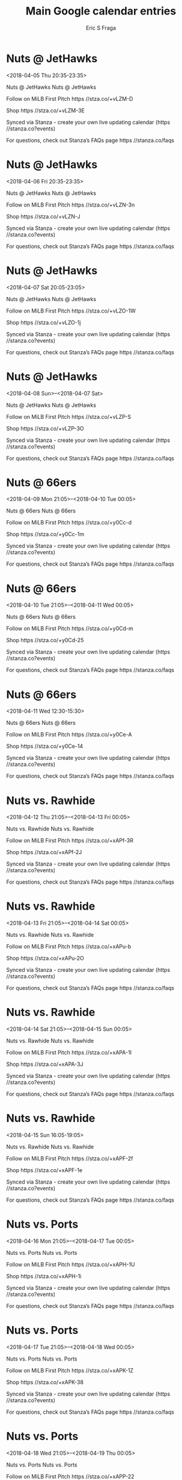 #+TITLE:       Main Google calendar entries
#+AUTHOR:      Eric S Fraga
#+EMAIL:       e.fraga@ucl.ac.uk
#+DESCRIPTION: converted using the ical2org awk script
#+CATEGORY:    google
#+STARTUP:     hidestars
#+STARTUP:     overview

* COMMENT original iCal preamble

* Nuts @ JetHawks
<2018-04-05 Thu 20:35-23:35>
:PROPERTIES:
:ID:       pG-G5yTgyOmCVUZDPi5LPjgC@stanza.co
:LOCATION: Don't miss a minute of action. Follow along with the MiLB First Pitch app.
:STATUS:   CONFIRMED
:END:

Nuts @ JetHawks Nuts @ JetHawks

Follow on MiLB First Pitch  https //stza.co/+vLZM-D

Shop  https //stza.co/+vLZM-3E

Synced via Stanza - create your own live updating calendar (https //stanza.co?events)

For questions, check out Stanza’s FAQs page  https //stanza.co/faqs
** COMMENT original iCal entry
 
BEGIN:VEVENT
BEGIN:VALARM
TRIGGER;VALUE=DURATION:-PT30M
ACTION:DISPLAY
DESCRIPTION:Nuts @ JetHawks
END:VALARM
DTSTART:20180406T013500Z
DTEND:20180406T043500Z
UID:pG-G5yTgyOmCVUZDPi5LPjgC@stanza.co
SUMMARY:Nuts @ JetHawks
DESCRIPTION:Nuts @ JetHawks\n\nFollow on MiLB First Pitch: https://stza.co/+vLZM-D\n\nShop: https://stza.co/+vLZM-3E\n\nSynced via Stanza - create your own live updating calendar (https://stanza.co?events)\n\nFor questions, check out Stanza’s FAQs page: https://stanza.co/faqs
LOCATION:Don't miss a minute of action. Follow along with the MiLB First Pitch app.
STATUS:CONFIRMED
CREATED:20180213T144545Z
LAST-MODIFIED:20180213T144545Z
TRANSP:OPAQUE
END:VEVENT
* Nuts @ JetHawks
<2018-04-06 Fri 20:35-23:35>
:PROPERTIES:
:ID:       ZEtjW2IRMeUs-VstFOffU8ri@stanza.co
:LOCATION: Ready for the game? Follow along with MiLB First Pitch.
:STATUS:   CONFIRMED
:END:

Nuts @ JetHawks Nuts @ JetHawks

Follow on MiLB First Pitch  https //stza.co/+vLZN-3n

Shop  https //stza.co/+vLZN-J

Synced via Stanza - create your own live updating calendar (https //stanza.co?events)

For questions, check out Stanza’s FAQs page  https //stanza.co/faqs
** COMMENT original iCal entry
 
BEGIN:VEVENT
BEGIN:VALARM
TRIGGER;VALUE=DURATION:-PT30M
ACTION:DISPLAY
DESCRIPTION:Nuts @ JetHawks
END:VALARM
DTSTART:20180407T013500Z
DTEND:20180407T043500Z
UID:ZEtjW2IRMeUs-VstFOffU8ri@stanza.co
SUMMARY:Nuts @ JetHawks
DESCRIPTION:Nuts @ JetHawks\n\nFollow on MiLB First Pitch: https://stza.co/+vLZN-3n\n\nShop: https://stza.co/+vLZN-J\n\nSynced via Stanza - create your own live updating calendar (https://stanza.co?events)\n\nFor questions, check out Stanza’s FAQs page: https://stanza.co/faqs
LOCATION:Ready for the game? Follow along with MiLB First Pitch.
STATUS:CONFIRMED
CREATED:20180213T144545Z
LAST-MODIFIED:20180213T144545Z
TRANSP:OPAQUE
END:VEVENT
* Nuts @ JetHawks
<2018-04-07 Sat 20:05-23:05>
:PROPERTIES:
:ID:       dR60C4cqzDVCDNTzHklvdw3I@stanza.co
:LOCATION: Stay in the loop by following the action with MiLB First Pitch app.
:STATUS:   CONFIRMED
:END:

Nuts @ JetHawks Nuts @ JetHawks

Follow on MiLB First Pitch  https //stza.co/+vLZO-1W

Shop  https //stza.co/+vLZO-1j

Synced via Stanza - create your own live updating calendar (https //stanza.co?events)

For questions, check out Stanza’s FAQs page  https //stanza.co/faqs
** COMMENT original iCal entry
 
BEGIN:VEVENT
BEGIN:VALARM
TRIGGER;VALUE=DURATION:-PT30M
ACTION:DISPLAY
DESCRIPTION:Nuts @ JetHawks
END:VALARM
DTSTART:20180408T010500Z
DTEND:20180408T040500Z
UID:dR60C4cqzDVCDNTzHklvdw3I@stanza.co
SUMMARY:Nuts @ JetHawks
DESCRIPTION:Nuts @ JetHawks\n\nFollow on MiLB First Pitch: https://stza.co/+vLZO-1W\n\nShop: https://stza.co/+vLZO-1j\n\nSynced via Stanza - create your own live updating calendar (https://stanza.co?events)\n\nFor questions, check out Stanza’s FAQs page: https://stanza.co/faqs
LOCATION:Stay in the loop by following the action with MiLB First Pitch app.
STATUS:CONFIRMED
CREATED:20180213T144545Z
LAST-MODIFIED:20180213T144545Z
TRANSP:OPAQUE
END:VEVENT
* Nuts @ JetHawks
<2018-04-08 Sun>--<2018-04-07 Sat>
:PROPERTIES:
:ID:       oLam1iAN6kgUvhq42X_ZZg-H@stanza.co
:LOCATION: Don't miss a minute of action. Follow along with the MiLB First Pitch app.
:STATUS:   CONFIRMED
:END:

Nuts @ JetHawks Nuts @ JetHawks

Follow on MiLB First Pitch  https //stza.co/+vLZP-S

Shop  https //stza.co/+vLZP-3O

Synced via Stanza - create your own live updating calendar (https //stanza.co?events)

For questions, check out Stanza’s FAQs page  https //stanza.co/faqs
** COMMENT original iCal entry
 
BEGIN:VEVENT
BEGIN:VALARM
TRIGGER;VALUE=DURATION:-PT30M
ACTION:DISPLAY
DESCRIPTION:Nuts @ JetHawks
END:VALARM
DTSTART;VALUE=DATE:20180408
DTEND;VALUE=DATE:20180408
UID:oLam1iAN6kgUvhq42X_ZZg-H@stanza.co
SUMMARY:Nuts @ JetHawks
DESCRIPTION:Nuts @ JetHawks\n\nFollow on MiLB First Pitch: https://stza.co/+vLZP-S\n\nShop: https://stza.co/+vLZP-3O\n\nSynced via Stanza - create your own live updating calendar (https://stanza.co?events)\n\nFor questions, check out Stanza’s FAQs page: https://stanza.co/faqs
LOCATION:Don't miss a minute of action. Follow along with the MiLB First Pitch app.
STATUS:CONFIRMED
CREATED:20180213T144545Z
LAST-MODIFIED:20180213T144545Z
TRANSP:OPAQUE
END:VEVENT
* Nuts @ 66ers
<2018-04-09 Mon 21:05>--<2018-04-10 Tue 00:05>
:PROPERTIES:
:ID:       wOoqwyHIfTqL0giK3ILTa-XY@stanza.co
:LOCATION: Ready for the game? Follow along with MiLB First Pitch.
:STATUS:   CONFIRMED
:END:

Nuts @ 66ers Nuts @ 66ers

Follow on MiLB First Pitch  https //stza.co/+y0Cc-d

Shop  https //stza.co/+y0Cc-1m

Synced via Stanza - create your own live updating calendar (https //stanza.co?events)

For questions, check out Stanza’s FAQs page  https //stanza.co/faqs
** COMMENT original iCal entry
 
BEGIN:VEVENT
BEGIN:VALARM
TRIGGER;VALUE=DURATION:-PT30M
ACTION:DISPLAY
DESCRIPTION:Nuts @ 66ers
END:VALARM
DTSTART:20180410T020500Z
DTEND:20180410T050500Z
UID:wOoqwyHIfTqL0giK3ILTa-XY@stanza.co
SUMMARY:Nuts @ 66ers
DESCRIPTION:Nuts @ 66ers\n\nFollow on MiLB First Pitch: https://stza.co/+y0Cc-d\n\nShop: https://stza.co/+y0Cc-1m\n\nSynced via Stanza - create your own live updating calendar (https://stanza.co?events)\n\nFor questions, check out Stanza’s FAQs page: https://stanza.co/faqs
LOCATION:Ready for the game? Follow along with MiLB First Pitch.
STATUS:CONFIRMED
CREATED:20180213T144545Z
LAST-MODIFIED:20180213T144545Z
TRANSP:OPAQUE
END:VEVENT
* Nuts @ 66ers
<2018-04-10 Tue 21:05>--<2018-04-11 Wed 00:05>
:PROPERTIES:
:ID:       EElIRHtP-Cs31TgU2to04iox@stanza.co
:LOCATION: Stay in the loop by following the action with MiLB First Pitch app.
:STATUS:   CONFIRMED
:END:

Nuts @ 66ers Nuts @ 66ers

Follow on MiLB First Pitch  https //stza.co/+y0Cd-m

Shop  https //stza.co/+y0Cd-25

Synced via Stanza - create your own live updating calendar (https //stanza.co?events)

For questions, check out Stanza’s FAQs page  https //stanza.co/faqs
** COMMENT original iCal entry
 
BEGIN:VEVENT
BEGIN:VALARM
TRIGGER;VALUE=DURATION:-PT30M
ACTION:DISPLAY
DESCRIPTION:Nuts @ 66ers
END:VALARM
DTSTART:20180411T020500Z
DTEND:20180411T050500Z
UID:EElIRHtP-Cs31TgU2to04iox@stanza.co
SUMMARY:Nuts @ 66ers
DESCRIPTION:Nuts @ 66ers\n\nFollow on MiLB First Pitch: https://stza.co/+y0Cd-m\n\nShop: https://stza.co/+y0Cd-25\n\nSynced via Stanza - create your own live updating calendar (https://stanza.co?events)\n\nFor questions, check out Stanza’s FAQs page: https://stanza.co/faqs
LOCATION:Stay in the loop by following the action with MiLB First Pitch app.
STATUS:CONFIRMED
CREATED:20180213T144545Z
LAST-MODIFIED:20180213T144545Z
TRANSP:OPAQUE
END:VEVENT
* Nuts @ 66ers
<2018-04-11 Wed 12:30-15:30>
:PROPERTIES:
:ID:       _BHGoTKDtGPUYOqrzazYbWFo@stanza.co
:LOCATION: Don't miss a minute of action. Follow along with the MiLB First Pitch app.
:STATUS:   CONFIRMED
:END:

Nuts @ 66ers Nuts @ 66ers

Follow on MiLB First Pitch  https //stza.co/+y0Ce-A

Shop  https //stza.co/+y0Ce-14

Synced via Stanza - create your own live updating calendar (https //stanza.co?events)

For questions, check out Stanza’s FAQs page  https //stanza.co/faqs
** COMMENT original iCal entry
 
BEGIN:VEVENT
BEGIN:VALARM
TRIGGER;VALUE=DURATION:-PT30M
ACTION:DISPLAY
DESCRIPTION:Nuts @ 66ers
END:VALARM
DTSTART:20180411T173000Z
DTEND:20180411T203000Z
UID:_BHGoTKDtGPUYOqrzazYbWFo@stanza.co
SUMMARY:Nuts @ 66ers
DESCRIPTION:Nuts @ 66ers\n\nFollow on MiLB First Pitch: https://stza.co/+y0Ce-A\n\nShop: https://stza.co/+y0Ce-14\n\nSynced via Stanza - create your own live updating calendar (https://stanza.co?events)\n\nFor questions, check out Stanza’s FAQs page: https://stanza.co/faqs
LOCATION:Don't miss a minute of action. Follow along with the MiLB First Pitch app.
STATUS:CONFIRMED
CREATED:20180213T144545Z
LAST-MODIFIED:20180213T144545Z
TRANSP:OPAQUE
END:VEVENT
* Nuts vs. Rawhide
<2018-04-12 Thu 21:05>--<2018-04-13 Fri 00:05>
:PROPERTIES:
:ID:       zVbWNtb2ljXG00Z8bKn8F4WK@stanza.co
:LOCATION: Ready for the game? Follow along with MiLB First Pitch.
:STATUS:   CONFIRMED
:END:

Nuts vs. Rawhide Nuts vs. Rawhide

Follow on MiLB First Pitch  https //stza.co/+xAPf-3R

Shop  https //stza.co/+xAPf-2J

Synced via Stanza - create your own live updating calendar (https //stanza.co?events)

For questions, check out Stanza’s FAQs page  https //stanza.co/faqs
** COMMENT original iCal entry
 
BEGIN:VEVENT
BEGIN:VALARM
TRIGGER;VALUE=DURATION:-PT240M
ACTION:DISPLAY
DESCRIPTION:Nuts vs. Rawhide
END:VALARM
DTSTART:20180413T020500Z
DTEND:20180413T050500Z
UID:zVbWNtb2ljXG00Z8bKn8F4WK@stanza.co
SUMMARY:Nuts vs. Rawhide
DESCRIPTION:Nuts vs. Rawhide\n\nFollow on MiLB First Pitch: https://stza.co/+xAPf-3R\n\nShop: https://stza.co/+xAPf-2J\n\nSynced via Stanza - create your own live updating calendar (https://stanza.co?events)\n\nFor questions, check out Stanza’s FAQs page: https://stanza.co/faqs
LOCATION:Ready for the game? Follow along with MiLB First Pitch.
STATUS:CONFIRMED
CREATED:20180213T144545Z
LAST-MODIFIED:20180213T144545Z
TRANSP:OPAQUE
END:VEVENT
* Nuts vs. Rawhide
<2018-04-13 Fri 21:05>--<2018-04-14 Sat 00:05>
:PROPERTIES:
:ID:       Ym2DWCetIBMftVXSbsL-c8XC@stanza.co
:LOCATION: Stay in the loop by following the action with MiLB First Pitch app.
:STATUS:   CONFIRMED
:END:

Nuts vs. Rawhide Nuts vs. Rawhide

Follow on MiLB First Pitch  https //stza.co/+xAPu-b

Shop  https //stza.co/+xAPu-2O

Synced via Stanza - create your own live updating calendar (https //stanza.co?events)

For questions, check out Stanza’s FAQs page  https //stanza.co/faqs
** COMMENT original iCal entry
 
BEGIN:VEVENT
BEGIN:VALARM
TRIGGER;VALUE=DURATION:-PT240M
ACTION:DISPLAY
DESCRIPTION:Nuts vs. Rawhide
END:VALARM
DTSTART:20180414T020500Z
DTEND:20180414T050500Z
UID:Ym2DWCetIBMftVXSbsL-c8XC@stanza.co
SUMMARY:Nuts vs. Rawhide
DESCRIPTION:Nuts vs. Rawhide\n\nFollow on MiLB First Pitch: https://stza.co/+xAPu-b\n\nShop: https://stza.co/+xAPu-2O\n\nSynced via Stanza - create your own live updating calendar (https://stanza.co?events)\n\nFor questions, check out Stanza’s FAQs page: https://stanza.co/faqs
LOCATION:Stay in the loop by following the action with MiLB First Pitch app.
STATUS:CONFIRMED
CREATED:20180213T144545Z
LAST-MODIFIED:20180213T144545Z
TRANSP:OPAQUE
END:VEVENT
* Nuts vs. Rawhide
<2018-04-14 Sat 21:05>--<2018-04-15 Sun 00:05>
:PROPERTIES:
:ID:       UF3MWiGEWsjtr9KszlDpCFl7@stanza.co
:LOCATION: Don't miss a minute of action. Follow along with the MiLB First Pitch app.
:STATUS:   CONFIRMED
:END:

Nuts vs. Rawhide Nuts vs. Rawhide

Follow on MiLB First Pitch  https //stza.co/+xAPA-1I

Shop  https //stza.co/+xAPA-3J

Synced via Stanza - create your own live updating calendar (https //stanza.co?events)

For questions, check out Stanza’s FAQs page  https //stanza.co/faqs
** COMMENT original iCal entry
 
BEGIN:VEVENT
BEGIN:VALARM
TRIGGER;VALUE=DURATION:-PT240M
ACTION:DISPLAY
DESCRIPTION:Nuts vs. Rawhide
END:VALARM
DTSTART:20180415T020500Z
DTEND:20180415T050500Z
UID:UF3MWiGEWsjtr9KszlDpCFl7@stanza.co
SUMMARY:Nuts vs. Rawhide
DESCRIPTION:Nuts vs. Rawhide\n\nFollow on MiLB First Pitch: https://stza.co/+xAPA-1I\n\nShop: https://stza.co/+xAPA-3J\n\nSynced via Stanza - create your own live updating calendar (https://stanza.co?events)\n\nFor questions, check out Stanza’s FAQs page: https://stanza.co/faqs
LOCATION:Don't miss a minute of action. Follow along with the MiLB First Pitch app.
STATUS:CONFIRMED
CREATED:20180213T144545Z
LAST-MODIFIED:20180213T144545Z
TRANSP:OPAQUE
END:VEVENT
* Nuts vs. Rawhide
<2018-04-15 Sun 16:05-19:05>
:PROPERTIES:
:ID:       5a51uLda0DTTa8YKRh9kT1Ap@stanza.co
:LOCATION: Ready for the game? Follow along with MiLB First Pitch.
:STATUS:   CONFIRMED
:END:

Nuts vs. Rawhide Nuts vs. Rawhide

Follow on MiLB First Pitch  https //stza.co/+xAPF-2f

Shop  https //stza.co/+xAPF-1e

Synced via Stanza - create your own live updating calendar (https //stanza.co?events)

For questions, check out Stanza’s FAQs page  https //stanza.co/faqs
** COMMENT original iCal entry
 
BEGIN:VEVENT
BEGIN:VALARM
TRIGGER;VALUE=DURATION:-PT240M
ACTION:DISPLAY
DESCRIPTION:Nuts vs. Rawhide
END:VALARM
DTSTART:20180415T210500Z
DTEND:20180416T000500Z
UID:5a51uLda0DTTa8YKRh9kT1Ap@stanza.co
SUMMARY:Nuts vs. Rawhide
DESCRIPTION:Nuts vs. Rawhide\n\nFollow on MiLB First Pitch: https://stza.co/+xAPF-2f\n\nShop: https://stza.co/+xAPF-1e\n\nSynced via Stanza - create your own live updating calendar (https://stanza.co?events)\n\nFor questions, check out Stanza’s FAQs page: https://stanza.co/faqs
LOCATION:Ready for the game? Follow along with MiLB First Pitch.
STATUS:CONFIRMED
CREATED:20180213T144545Z
LAST-MODIFIED:20180213T144545Z
TRANSP:OPAQUE
END:VEVENT
* Nuts vs. Ports
<2018-04-16 Mon 21:05>--<2018-04-17 Tue 00:05>
:PROPERTIES:
:ID:       SqOFHgSnWjif6EF19uuSO7Al@stanza.co
:LOCATION: Stay in the loop by following the action with MiLB First Pitch app.
:STATUS:   CONFIRMED
:END:

Nuts vs. Ports Nuts vs. Ports

Follow on MiLB First Pitch  https //stza.co/+xAPH-1U

Shop  https //stza.co/+xAPH-1i

Synced via Stanza - create your own live updating calendar (https //stanza.co?events)

For questions, check out Stanza’s FAQs page  https //stanza.co/faqs
** COMMENT original iCal entry
 
BEGIN:VEVENT
BEGIN:VALARM
TRIGGER;VALUE=DURATION:-PT240M
ACTION:DISPLAY
DESCRIPTION:Nuts vs. Ports
END:VALARM
DTSTART:20180417T020500Z
DTEND:20180417T050500Z
UID:SqOFHgSnWjif6EF19uuSO7Al@stanza.co
SUMMARY:Nuts vs. Ports
DESCRIPTION:Nuts vs. Ports\n\nFollow on MiLB First Pitch: https://stza.co/+xAPH-1U\n\nShop: https://stza.co/+xAPH-1i\n\nSynced via Stanza - create your own live updating calendar (https://stanza.co?events)\n\nFor questions, check out Stanza’s FAQs page: https://stanza.co/faqs
LOCATION:Stay in the loop by following the action with MiLB First Pitch app.
STATUS:CONFIRMED
CREATED:20180213T144545Z
LAST-MODIFIED:20180213T144545Z
TRANSP:OPAQUE
END:VEVENT
* Nuts vs. Ports
<2018-04-17 Tue 21:05>--<2018-04-18 Wed 00:05>
:PROPERTIES:
:ID:       IY22lTuRtuSm7qpmkv7DaelQ@stanza.co
:LOCATION: Don't miss a minute of action. Follow along with the MiLB First Pitch app.
:STATUS:   CONFIRMED
:END:

Nuts vs. Ports Nuts vs. Ports

Follow on MiLB First Pitch  https //stza.co/+xAPK-1Z

Shop  https //stza.co/+xAPK-38

Synced via Stanza - create your own live updating calendar (https //stanza.co?events)

For questions, check out Stanza’s FAQs page  https //stanza.co/faqs
** COMMENT original iCal entry
 
BEGIN:VEVENT
BEGIN:VALARM
TRIGGER;VALUE=DURATION:-PT240M
ACTION:DISPLAY
DESCRIPTION:Nuts vs. Ports
END:VALARM
DTSTART:20180418T020500Z
DTEND:20180418T050500Z
UID:IY22lTuRtuSm7qpmkv7DaelQ@stanza.co
SUMMARY:Nuts vs. Ports
DESCRIPTION:Nuts vs. Ports\n\nFollow on MiLB First Pitch: https://stza.co/+xAPK-1Z\n\nShop: https://stza.co/+xAPK-38\n\nSynced via Stanza - create your own live updating calendar (https://stanza.co?events)\n\nFor questions, check out Stanza’s FAQs page: https://stanza.co/faqs
LOCATION:Don't miss a minute of action. Follow along with the MiLB First Pitch app.
STATUS:CONFIRMED
CREATED:20180213T144545Z
LAST-MODIFIED:20180213T144545Z
TRANSP:OPAQUE
END:VEVENT
* Nuts vs. Ports
<2018-04-18 Wed 21:05>--<2018-04-19 Thu 00:05>
:PROPERTIES:
:ID:       w0DBIOflXbDxSEZrnBQ12LVC@stanza.co
:LOCATION: Ready for the game? Follow along with MiLB First Pitch.
:STATUS:   CONFIRMED
:END:

Nuts vs. Ports Nuts vs. Ports

Follow on MiLB First Pitch  https //stza.co/+xAPP-22

Shop  https //stza.co/+xAPP-13

Synced via Stanza - create your own live updating calendar (https //stanza.co?events)

For questions, check out Stanza’s FAQs page  https //stanza.co/faqs
** COMMENT original iCal entry
 
BEGIN:VEVENT
BEGIN:VALARM
TRIGGER;VALUE=DURATION:-PT240M
ACTION:DISPLAY
DESCRIPTION:Nuts vs. Ports
END:VALARM
DTSTART:20180419T020500Z
DTEND:20180419T050500Z
UID:w0DBIOflXbDxSEZrnBQ12LVC@stanza.co
SUMMARY:Nuts vs. Ports
DESCRIPTION:Nuts vs. Ports\n\nFollow on MiLB First Pitch: https://stza.co/+xAPP-22\n\nShop: https://stza.co/+xAPP-13\n\nSynced via Stanza - create your own live updating calendar (https://stanza.co?events)\n\nFor questions, check out Stanza’s FAQs page: https://stanza.co/faqs
LOCATION:Ready for the game? Follow along with MiLB First Pitch.
STATUS:CONFIRMED
CREATED:20180213T144545Z
LAST-MODIFIED:20180213T144545Z
TRANSP:OPAQUE
END:VEVENT
* Nuts @ Giants
<2018-04-19 Thu 21:00>--<2018-04-20 Fri 00:00>
:PROPERTIES:
:ID:       UkuiQBH79590tbLlaIwt1Bvw@stanza.co
:LOCATION: Stay in the loop by following the action with MiLB First Pitch app.
:STATUS:   CONFIRMED
:END:

Nuts @ Giants Nuts @ Giants

Follow on MiLB First Pitch  https //stza.co/+xEW3-2k

Shop  https //stza.co/+xEW3-_

Synced via Stanza - create your own live updating calendar (https //stanza.co?events)

For questions, check out Stanza’s FAQs page  https //stanza.co/faqs
** COMMENT original iCal entry
 
BEGIN:VEVENT
BEGIN:VALARM
TRIGGER;VALUE=DURATION:-PT30M
ACTION:DISPLAY
DESCRIPTION:Nuts @ Giants
END:VALARM
DTSTART:20180420T020000Z
DTEND:20180420T050000Z
UID:UkuiQBH79590tbLlaIwt1Bvw@stanza.co
SUMMARY:Nuts @ Giants
DESCRIPTION:Nuts @ Giants\n\nFollow on MiLB First Pitch: https://stza.co/+xEW3-2k\n\nShop: https://stza.co/+xEW3-_\n\nSynced via Stanza - create your own live updating calendar (https://stanza.co?events)\n\nFor questions, check out Stanza’s FAQs page: https://stanza.co/faqs
LOCATION:Stay in the loop by following the action with MiLB First Pitch app.
STATUS:CONFIRMED
CREATED:20180213T144545Z
LAST-MODIFIED:20180213T144545Z
TRANSP:OPAQUE
END:VEVENT
* Nuts @ Giants
<2018-04-20 Fri 21:00>--<2018-04-21 Sat 00:00>
:PROPERTIES:
:ID:       R4qGsD9FzMyNU8WDR63T7VR4@stanza.co
:LOCATION: Don't miss a minute of action. Follow along with the MiLB First Pitch app.
:STATUS:   CONFIRMED
:END:

Nuts @ Giants Nuts @ Giants

Follow on MiLB First Pitch  https //stza.co/+xEW4-33

Shop  https //stza.co/+xEW4-2q

Synced via Stanza - create your own live updating calendar (https //stanza.co?events)

For questions, check out Stanza’s FAQs page  https //stanza.co/faqs
** COMMENT original iCal entry
 
BEGIN:VEVENT
BEGIN:VALARM
TRIGGER;VALUE=DURATION:-PT30M
ACTION:DISPLAY
DESCRIPTION:Nuts @ Giants
END:VALARM
DTSTART:20180421T020000Z
DTEND:20180421T050000Z
UID:R4qGsD9FzMyNU8WDR63T7VR4@stanza.co
SUMMARY:Nuts @ Giants
DESCRIPTION:Nuts @ Giants\n\nFollow on MiLB First Pitch: https://stza.co/+xEW4-33\n\nShop: https://stza.co/+xEW4-2q\n\nSynced via Stanza - create your own live updating calendar (https://stanza.co?events)\n\nFor questions, check out Stanza’s FAQs page: https://stanza.co/faqs
LOCATION:Don't miss a minute of action. Follow along with the MiLB First Pitch app.
STATUS:CONFIRMED
CREATED:20180213T144545Z
LAST-MODIFIED:20180213T144545Z
TRANSP:OPAQUE
END:VEVENT
* Nuts @ Giants
<2018-04-21 Sat 19:00-22:00>
:PROPERTIES:
:ID:       MDIQ-AdK-hDOAkvAh2jw7ZCw@stanza.co
:LOCATION: Ready for the game? Follow along with MiLB First Pitch.
:STATUS:   CONFIRMED
:END:

Nuts @ Giants Nuts @ Giants

Follow on MiLB First Pitch  https //stza.co/+xEW5-v

Shop  https //stza.co/+xEW5-1x

Synced via Stanza - create your own live updating calendar (https //stanza.co?events)

For questions, check out Stanza’s FAQs page  https //stanza.co/faqs
** COMMENT original iCal entry
 
BEGIN:VEVENT
BEGIN:VALARM
TRIGGER;VALUE=DURATION:-PT30M
ACTION:DISPLAY
DESCRIPTION:Nuts @ Giants
END:VALARM
DTSTART:20180422T000000Z
DTEND:20180422T030000Z
UID:MDIQ-AdK-hDOAkvAh2jw7ZCw@stanza.co
SUMMARY:Nuts @ Giants
DESCRIPTION:Nuts @ Giants\n\nFollow on MiLB First Pitch: https://stza.co/+xEW5-v\n\nShop: https://stza.co/+xEW5-1x\n\nSynced via Stanza - create your own live updating calendar (https://stanza.co?events)\n\nFor questions, check out Stanza’s FAQs page: https://stanza.co/faqs
LOCATION:Ready for the game? Follow along with MiLB First Pitch.
STATUS:CONFIRMED
CREATED:20180213T144545Z
LAST-MODIFIED:20180213T144545Z
TRANSP:OPAQUE
END:VEVENT
* Nuts @ Giants
<2018-04-22 Sun 15:00-18:00>
:PROPERTIES:
:ID:       HXaMNe9_1WAiZg_zaqm-9-22@stanza.co
:LOCATION: Stay in the loop by following the action with MiLB First Pitch app.
:STATUS:   CONFIRMED
:END:

Nuts @ Giants Nuts @ Giants

Follow on MiLB First Pitch  https //stza.co/+xEW6-2r

Shop  https //stza.co/+xEW6-2s

Synced via Stanza - create your own live updating calendar (https //stanza.co?events)

For questions, check out Stanza’s FAQs page  https //stanza.co/faqs
** COMMENT original iCal entry
 
BEGIN:VEVENT
BEGIN:VALARM
TRIGGER;VALUE=DURATION:-PT30M
ACTION:DISPLAY
DESCRIPTION:Nuts @ Giants
END:VALARM
DTSTART:20180422T200000Z
DTEND:20180422T230000Z
UID:HXaMNe9_1WAiZg_zaqm-9-22@stanza.co
SUMMARY:Nuts @ Giants
DESCRIPTION:Nuts @ Giants\n\nFollow on MiLB First Pitch: https://stza.co/+xEW6-2r\n\nShop: https://stza.co/+xEW6-2s\n\nSynced via Stanza - create your own live updating calendar (https://stanza.co?events)\n\nFor questions, check out Stanza’s FAQs page: https://stanza.co/faqs
LOCATION:Stay in the loop by following the action with MiLB First Pitch app.
STATUS:CONFIRMED
CREATED:20180213T144545Z
LAST-MODIFIED:20180213T144545Z
TRANSP:OPAQUE
END:VEVENT
* Nuts vs. 66ers
<2018-04-24 Tue 21:05>--<2018-04-25 Wed 00:05>
:PROPERTIES:
:ID:       aruZiP8PyJdkvuMxj4OkqRyh@stanza.co
:LOCATION: Don't miss a minute of action. Follow along with the MiLB First Pitch app.
:STATUS:   CONFIRMED
:END:

Nuts vs. 66ers Nuts vs. 66ers

Follow on MiLB First Pitch  https //stza.co/+xAQi-O

Shop  https //stza.co/+xAQi-3D

Synced via Stanza - create your own live updating calendar (https //stanza.co?events)

For questions, check out Stanza’s FAQs page  https //stanza.co/faqs
** COMMENT original iCal entry
 
BEGIN:VEVENT
BEGIN:VALARM
TRIGGER;VALUE=DURATION:-PT240M
ACTION:DISPLAY
DESCRIPTION:Nuts vs. 66ers
END:VALARM
DTSTART:20180425T020500Z
DTEND:20180425T050500Z
UID:aruZiP8PyJdkvuMxj4OkqRyh@stanza.co
SUMMARY:Nuts vs. 66ers
DESCRIPTION:Nuts vs. 66ers\n\nFollow on MiLB First Pitch: https://stza.co/+xAQi-O\n\nShop: https://stza.co/+xAQi-3D\n\nSynced via Stanza - create your own live updating calendar (https://stanza.co?events)\n\nFor questions, check out Stanza’s FAQs page: https://stanza.co/faqs
LOCATION:Don't miss a minute of action. Follow along with the MiLB First Pitch app.
STATUS:CONFIRMED
CREATED:20180213T144545Z
LAST-MODIFIED:20180213T144545Z
TRANSP:OPAQUE
END:VEVENT
* Nuts vs. 66ers
<2018-04-25 Wed 21:05>--<2018-04-26 Thu 00:05>
:PROPERTIES:
:ID:       3CgRWz6x6Ecy7sc_3lfZtjYi@stanza.co
:LOCATION: Ready for the game? Follow along with MiLB First Pitch.
:STATUS:   CONFIRMED
:END:

Nuts vs. 66ers Nuts vs. 66ers

Follow on MiLB First Pitch  https //stza.co/+xAQH-1J

Shop  https //stza.co/+xAQH-3X

Synced via Stanza - create your own live updating calendar (https //stanza.co?events)

For questions, check out Stanza’s FAQs page  https //stanza.co/faqs
** COMMENT original iCal entry
 
BEGIN:VEVENT
BEGIN:VALARM
TRIGGER;VALUE=DURATION:-PT240M
ACTION:DISPLAY
DESCRIPTION:Nuts vs. 66ers
END:VALARM
DTSTART:20180426T020500Z
DTEND:20180426T050500Z
UID:3CgRWz6x6Ecy7sc_3lfZtjYi@stanza.co
SUMMARY:Nuts vs. 66ers
DESCRIPTION:Nuts vs. 66ers\n\nFollow on MiLB First Pitch: https://stza.co/+xAQH-1J\n\nShop: https://stza.co/+xAQH-3X\n\nSynced via Stanza - create your own live updating calendar (https://stanza.co?events)\n\nFor questions, check out Stanza’s FAQs page: https://stanza.co/faqs
LOCATION:Ready for the game? Follow along with MiLB First Pitch.
STATUS:CONFIRMED
CREATED:20180213T144545Z
LAST-MODIFIED:20180213T144545Z
TRANSP:OPAQUE
END:VEVENT
* Nuts vs. 66ers
<2018-04-26 Thu 21:05>--<2018-04-27 Fri 00:05>
:PROPERTIES:
:ID:       qpaLEeWeRr7qIKlUzcaTR_yT@stanza.co
:LOCATION: Stay in the loop by following the action with MiLB First Pitch app.
:STATUS:   CONFIRMED
:END:

Nuts vs. 66ers Nuts vs. 66ers

Follow on MiLB First Pitch  https //stza.co/+xAR7-2I

Shop  https //stza.co/+xAR7-3Y

Synced via Stanza - create your own live updating calendar (https //stanza.co?events)

For questions, check out Stanza’s FAQs page  https //stanza.co/faqs
** COMMENT original iCal entry
 
BEGIN:VEVENT
BEGIN:VALARM
TRIGGER;VALUE=DURATION:-PT240M
ACTION:DISPLAY
DESCRIPTION:Nuts vs. 66ers
END:VALARM
DTSTART:20180427T020500Z
DTEND:20180427T050500Z
UID:qpaLEeWeRr7qIKlUzcaTR_yT@stanza.co
SUMMARY:Nuts vs. 66ers
DESCRIPTION:Nuts vs. 66ers\n\nFollow on MiLB First Pitch: https://stza.co/+xAR7-2I\n\nShop: https://stza.co/+xAR7-3Y\n\nSynced via Stanza - create your own live updating calendar (https://stanza.co?events)\n\nFor questions, check out Stanza’s FAQs page: https://stanza.co/faqs
LOCATION:Stay in the loop by following the action with MiLB First Pitch app.
STATUS:CONFIRMED
CREATED:20180213T144545Z
LAST-MODIFIED:20180213T144545Z
TRANSP:OPAQUE
END:VEVENT
* Nuts vs. Giants
<2018-04-27 Fri 21:05>--<2018-04-28 Sat 00:05>
:PROPERTIES:
:ID:       vuq_S7dmGrlL_cfATSLMZ_50@stanza.co
:LOCATION: Don't miss a minute of action. Follow along with the MiLB First Pitch app.
:STATUS:   CONFIRMED
:END:

Nuts vs. Giants Nuts vs. Giants

Follow on MiLB First Pitch  https //stza.co/+xARG-2g

Shop  https //stza.co/+xARG-15

Synced via Stanza - create your own live updating calendar (https //stanza.co?events)

For questions, check out Stanza’s FAQs page  https //stanza.co/faqs
** COMMENT original iCal entry
 
BEGIN:VEVENT
BEGIN:VALARM
TRIGGER;VALUE=DURATION:-PT240M
ACTION:DISPLAY
DESCRIPTION:Nuts vs. Giants
END:VALARM
DTSTART:20180428T020500Z
DTEND:20180428T050500Z
UID:vuq_S7dmGrlL_cfATSLMZ_50@stanza.co
SUMMARY:Nuts vs. Giants
DESCRIPTION:Nuts vs. Giants\n\nFollow on MiLB First Pitch: https://stza.co/+xARG-2g\n\nShop: https://stza.co/+xARG-15\n\nSynced via Stanza - create your own live updating calendar (https://stanza.co?events)\n\nFor questions, check out Stanza’s FAQs page: https://stanza.co/faqs
LOCATION:Don't miss a minute of action. Follow along with the MiLB First Pitch app.
STATUS:CONFIRMED
CREATED:20180213T144545Z
LAST-MODIFIED:20180213T144545Z
TRANSP:OPAQUE
END:VEVENT
* Nuts vs. Giants
<2018-04-28 Sat 21:05>--<2018-04-29 Sun 00:05>
:PROPERTIES:
:ID:       aHTE3s6XVchlT4kACOHS9wl9@stanza.co
:LOCATION: Ready for the game? Follow along with MiLB First Pitch.
:STATUS:   CONFIRMED
:END:

Nuts vs. Giants Nuts vs. Giants

Follow on MiLB First Pitch  https //stza.co/+xAS5-K

Shop  https //stza.co/+xAS5-h

Synced via Stanza - create your own live updating calendar (https //stanza.co?events)

For questions, check out Stanza’s FAQs page  https //stanza.co/faqs
** COMMENT original iCal entry
 
BEGIN:VEVENT
BEGIN:VALARM
TRIGGER;VALUE=DURATION:-PT240M
ACTION:DISPLAY
DESCRIPTION:Nuts vs. Giants
END:VALARM
DTSTART:20180429T020500Z
DTEND:20180429T050500Z
UID:aHTE3s6XVchlT4kACOHS9wl9@stanza.co
SUMMARY:Nuts vs. Giants
DESCRIPTION:Nuts vs. Giants\n\nFollow on MiLB First Pitch: https://stza.co/+xAS5-K\n\nShop: https://stza.co/+xAS5-h\n\nSynced via Stanza - create your own live updating calendar (https://stanza.co?events)\n\nFor questions, check out Stanza’s FAQs page: https://stanza.co/faqs
LOCATION:Ready for the game? Follow along with MiLB First Pitch.
STATUS:CONFIRMED
CREATED:20180213T144545Z
LAST-MODIFIED:20180213T144545Z
TRANSP:OPAQUE
END:VEVENT
* Nuts vs. Giants
<2018-04-29 Sun 16:05-19:05>
:PROPERTIES:
:ID:       LAaPlGtZYm9hO7GJ9ZCSgLSK@stanza.co
:LOCATION: Stay in the loop by following the action with MiLB First Pitch app.
:STATUS:   CONFIRMED
:END:

Nuts vs. Giants Nuts vs. Giants

Follow on MiLB First Pitch  https //stza.co/+xASE-3G

Shop  https //stza.co/+xASE-1I

Synced via Stanza - create your own live updating calendar (https //stanza.co?events)

For questions, check out Stanza’s FAQs page  https //stanza.co/faqs
** COMMENT original iCal entry
 
BEGIN:VEVENT
BEGIN:VALARM
TRIGGER;VALUE=DURATION:-PT240M
ACTION:DISPLAY
DESCRIPTION:Nuts vs. Giants
END:VALARM
DTSTART:20180429T210500Z
DTEND:20180430T000500Z
UID:LAaPlGtZYm9hO7GJ9ZCSgLSK@stanza.co
SUMMARY:Nuts vs. Giants
DESCRIPTION:Nuts vs. Giants\n\nFollow on MiLB First Pitch: https://stza.co/+xASE-3G\n\nShop: https://stza.co/+xASE-1I\n\nSynced via Stanza - create your own live updating calendar (https://stanza.co?events)\n\nFor questions, check out Stanza’s FAQs page: https://stanza.co/faqs
LOCATION:Stay in the loop by following the action with MiLB First Pitch app.
STATUS:CONFIRMED
CREATED:20180213T144545Z
LAST-MODIFIED:20180213T144545Z
TRANSP:OPAQUE
END:VEVENT
* Nuts @ Quakes
<2018-04-30 Mon 21:05>--<2018-05-01 Tue 00:05>
:PROPERTIES:
:ID:       YBHDcEbF2nUZXsrt4ow7WA7g@stanza.co
:LOCATION: Don't miss a minute of action. Follow along with the MiLB First Pitch app.
:STATUS:   CONFIRMED
:END:

Nuts @ Quakes Nuts @ Quakes

Follow on MiLB First Pitch  https //stza.co/+xB0t-2p

Shop  https //stza.co/+xB0t-1d

Synced via Stanza - create your own live updating calendar (https //stanza.co?events)

For questions, check out Stanza’s FAQs page  https //stanza.co/faqs
** COMMENT original iCal entry
 
BEGIN:VEVENT
BEGIN:VALARM
TRIGGER;VALUE=DURATION:-PT30M
ACTION:DISPLAY
DESCRIPTION:Nuts @ Quakes
END:VALARM
DTSTART:20180501T020500Z
DTEND:20180501T050500Z
UID:YBHDcEbF2nUZXsrt4ow7WA7g@stanza.co
SUMMARY:Nuts @ Quakes
DESCRIPTION:Nuts @ Quakes\n\nFollow on MiLB First Pitch: https://stza.co/+xB0t-2p\n\nShop: https://stza.co/+xB0t-1d\n\nSynced via Stanza - create your own live updating calendar (https://stanza.co?events)\n\nFor questions, check out Stanza’s FAQs page: https://stanza.co/faqs
LOCATION:Don't miss a minute of action. Follow along with the MiLB First Pitch app.
STATUS:CONFIRMED
CREATED:20180213T144545Z
LAST-MODIFIED:20180213T144545Z
TRANSP:OPAQUE
END:VEVENT
* Nuts @ Quakes
<2018-05-01 Tue 21:05>--<2018-05-02 Wed 00:05>
:PROPERTIES:
:ID:       zRoWMojlx9tjgNEoh9xrO9qo@stanza.co
:LOCATION: Ready for the game? Follow along with MiLB First Pitch.
:STATUS:   CONFIRMED
:END:

Nuts @ Quakes Nuts @ Quakes

Follow on MiLB First Pitch  https //stza.co/+xB0u-g

Shop  https //stza.co/+xB0u-8

Synced via Stanza - create your own live updating calendar (https //stanza.co?events)

For questions, check out Stanza’s FAQs page  https //stanza.co/faqs
** COMMENT original iCal entry
 
BEGIN:VEVENT
BEGIN:VALARM
TRIGGER;VALUE=DURATION:-PT30M
ACTION:DISPLAY
DESCRIPTION:Nuts @ Quakes
END:VALARM
DTSTART:20180502T020500Z
DTEND:20180502T050500Z
UID:zRoWMojlx9tjgNEoh9xrO9qo@stanza.co
SUMMARY:Nuts @ Quakes
DESCRIPTION:Nuts @ Quakes\n\nFollow on MiLB First Pitch: https://stza.co/+xB0u-g\n\nShop: https://stza.co/+xB0u-8\n\nSynced via Stanza - create your own live updating calendar (https://stanza.co?events)\n\nFor questions, check out Stanza’s FAQs page: https://stanza.co/faqs
LOCATION:Ready for the game? Follow along with MiLB First Pitch.
STATUS:CONFIRMED
CREATED:20180213T144545Z
LAST-MODIFIED:20180213T144545Z
TRANSP:OPAQUE
END:VEVENT
* Nuts @ Quakes
<2018-05-02 Wed 12:35-15:35>
:PROPERTIES:
:ID:       L_7cp-bs00AIZmrM8Bw9b0L9@stanza.co
:LOCATION: Stay in the loop by following the action with MiLB First Pitch app.
:STATUS:   CONFIRMED
:END:

Nuts @ Quakes Nuts @ Quakes

Follow on MiLB First Pitch  https //stza.co/+xB0v-2m

Shop  https //stza.co/+xB0v-3a

Synced via Stanza - create your own live updating calendar (https //stanza.co?events)

For questions, check out Stanza’s FAQs page  https //stanza.co/faqs
** COMMENT original iCal entry
 
BEGIN:VEVENT
BEGIN:VALARM
TRIGGER;VALUE=DURATION:-PT30M
ACTION:DISPLAY
DESCRIPTION:Nuts @ Quakes
END:VALARM
DTSTART:20180502T173500Z
DTEND:20180502T203500Z
UID:L_7cp-bs00AIZmrM8Bw9b0L9@stanza.co
SUMMARY:Nuts @ Quakes
DESCRIPTION:Nuts @ Quakes\n\nFollow on MiLB First Pitch: https://stza.co/+xB0v-2m\n\nShop: https://stza.co/+xB0v-3a\n\nSynced via Stanza - create your own live updating calendar (https://stanza.co?events)\n\nFor questions, check out Stanza’s FAQs page: https://stanza.co/faqs
LOCATION:Stay in the loop by following the action with MiLB First Pitch app.
STATUS:CONFIRMED
CREATED:20180213T144545Z
LAST-MODIFIED:20180213T144545Z
TRANSP:OPAQUE
END:VEVENT
* Nuts @ Quakes
<2018-05-03 Thu 21:05>--<2018-05-04 Fri 00:05>
:PROPERTIES:
:ID:       wJYAtTFhT2GaLjFtZcKtAD-w@stanza.co
:LOCATION: Don't miss a minute of action. Follow along with the MiLB First Pitch app.
:STATUS:   CONFIRMED
:END:

Nuts @ Quakes Nuts @ Quakes

Follow on MiLB First Pitch  https //stza.co/+xB0w-S

Shop  https //stza.co/+xB0w-3k

Synced via Stanza - create your own live updating calendar (https //stanza.co?events)

For questions, check out Stanza’s FAQs page  https //stanza.co/faqs
** COMMENT original iCal entry
 
BEGIN:VEVENT
BEGIN:VALARM
TRIGGER;VALUE=DURATION:-PT30M
ACTION:DISPLAY
DESCRIPTION:Nuts @ Quakes
END:VALARM
DTSTART:20180504T020500Z
DTEND:20180504T050500Z
UID:wJYAtTFhT2GaLjFtZcKtAD-w@stanza.co
SUMMARY:Nuts @ Quakes
DESCRIPTION:Nuts @ Quakes\n\nFollow on MiLB First Pitch: https://stza.co/+xB0w-S\n\nShop: https://stza.co/+xB0w-3k\n\nSynced via Stanza - create your own live updating calendar (https://stanza.co?events)\n\nFor questions, check out Stanza’s FAQs page: https://stanza.co/faqs
LOCATION:Don't miss a minute of action. Follow along with the MiLB First Pitch app.
STATUS:CONFIRMED
CREATED:20180213T144545Z
LAST-MODIFIED:20180213T144545Z
TRANSP:OPAQUE
END:VEVENT
* Nuts @ Storm
<2018-05-04 Fri 21:00>--<2018-05-05 Sat 00:00>
:PROPERTIES:
:ID:       BlXpi2-uj0XlvjUa4Id0khGL@stanza.co
:LOCATION: Ready for the game? Follow along with MiLB First Pitch.
:STATUS:   CONFIRMED
:END:

Nuts @ Storm Nuts @ Storm

Follow on MiLB First Pitch  https //stza.co/+xAO$-S

Shop  https //stza.co/+xAO$-2Q

Synced via Stanza - create your own live updating calendar (https //stanza.co?events)

For questions, check out Stanza’s FAQs page  https //stanza.co/faqs
** COMMENT original iCal entry
 
BEGIN:VEVENT
BEGIN:VALARM
TRIGGER;VALUE=DURATION:-PT30M
ACTION:DISPLAY
DESCRIPTION:Nuts @ Storm
END:VALARM
DTSTART:20180505T020000Z
DTEND:20180505T050000Z
UID:BlXpi2-uj0XlvjUa4Id0khGL@stanza.co
SUMMARY:Nuts @ Storm
DESCRIPTION:Nuts @ Storm\n\nFollow on MiLB First Pitch: https://stza.co/+xAO$-S\n\nShop: https://stza.co/+xAO$-2Q\n\nSynced via Stanza - create your own live updating calendar (https://stanza.co?events)\n\nFor questions, check out Stanza’s FAQs page: https://stanza.co/faqs
LOCATION:Ready for the game? Follow along with MiLB First Pitch.
STATUS:CONFIRMED
CREATED:20180213T144545Z
LAST-MODIFIED:20180213T144545Z
TRANSP:OPAQUE
END:VEVENT
* Nuts @ Storm
<2018-05-05 Sat 20:00-23:00>
:PROPERTIES:
:ID:       PH-I0Ul9Q6w-Bj0Yfal8KxbW@stanza.co
:LOCATION: Stay in the loop by following the action with MiLB First Pitch app.
:STATUS:   CONFIRMED
:END:

Nuts @ Storm Nuts @ Storm

Follow on MiLB First Pitch  https //stza.co/+xAP2-1V

Shop  https //stza.co/+xAP2-14

Synced via Stanza - create your own live updating calendar (https //stanza.co?events)

For questions, check out Stanza’s FAQs page  https //stanza.co/faqs
** COMMENT original iCal entry
 
BEGIN:VEVENT
BEGIN:VALARM
TRIGGER;VALUE=DURATION:-PT30M
ACTION:DISPLAY
DESCRIPTION:Nuts @ Storm
END:VALARM
DTSTART:20180506T010000Z
DTEND:20180506T040000Z
UID:PH-I0Ul9Q6w-Bj0Yfal8KxbW@stanza.co
SUMMARY:Nuts @ Storm
DESCRIPTION:Nuts @ Storm\n\nFollow on MiLB First Pitch: https://stza.co/+xAP2-1V\n\nShop: https://stza.co/+xAP2-14\n\nSynced via Stanza - create your own live updating calendar (https://stanza.co?events)\n\nFor questions, check out Stanza’s FAQs page: https://stanza.co/faqs
LOCATION:Stay in the loop by following the action with MiLB First Pitch app.
STATUS:CONFIRMED
CREATED:20180213T144545Z
LAST-MODIFIED:20180213T144545Z
TRANSP:OPAQUE
END:VEVENT
* Nuts @ Storm
<2018-05-06 Sun>--<2018-05-05 Sat>
:PROPERTIES:
:ID:       lDuZWLP5mQsJo9s8t2lz_poX@stanza.co
:LOCATION: Don't miss a minute of action. Follow along with the MiLB First Pitch app.
:STATUS:   CONFIRMED
:END:

Nuts @ Storm Nuts @ Storm

Follow on MiLB First Pitch  https //stza.co/+vLZI-32

Shop  https //stza.co/+vLZI-1T

Synced via Stanza - create your own live updating calendar (https //stanza.co?events)

For questions, check out Stanza’s FAQs page  https //stanza.co/faqs
** COMMENT original iCal entry
 
BEGIN:VEVENT
BEGIN:VALARM
TRIGGER;VALUE=DURATION:-PT30M
ACTION:DISPLAY
DESCRIPTION:Nuts @ Storm
END:VALARM
DTSTART;VALUE=DATE:20180506
DTEND;VALUE=DATE:20180506
UID:lDuZWLP5mQsJo9s8t2lz_poX@stanza.co
SUMMARY:Nuts @ Storm
DESCRIPTION:Nuts @ Storm\n\nFollow on MiLB First Pitch: https://stza.co/+vLZI-32\n\nShop: https://stza.co/+vLZI-1T\n\nSynced via Stanza - create your own live updating calendar (https://stanza.co?events)\n\nFor questions, check out Stanza’s FAQs page: https://stanza.co/faqs
LOCATION:Don't miss a minute of action. Follow along with the MiLB First Pitch app.
STATUS:CONFIRMED
CREATED:20180213T144545Z
LAST-MODIFIED:20180213T144545Z
TRANSP:OPAQUE
END:VEVENT
* Nuts vs. Giants
<2018-05-08 Tue 21:05>--<2018-05-09 Wed 00:05>
:PROPERTIES:
:ID:       mZgxQyrl6IN1kiUJ3FJG96zB@stanza.co
:LOCATION: Ready for the game? Follow along with MiLB First Pitch.
:STATUS:   CONFIRMED
:END:

Nuts vs. Giants Nuts vs. Giants

Follow on MiLB First Pitch  https //stza.co/+xB0C-1c

Shop  https //stza.co/+xB0C-1D

Synced via Stanza - create your own live updating calendar (https //stanza.co?events)

For questions, check out Stanza’s FAQs page  https //stanza.co/faqs
** COMMENT original iCal entry
 
BEGIN:VEVENT
BEGIN:VALARM
TRIGGER;VALUE=DURATION:-PT240M
ACTION:DISPLAY
DESCRIPTION:Nuts vs. Giants
END:VALARM
DTSTART:20180509T020500Z
DTEND:20180509T050500Z
UID:mZgxQyrl6IN1kiUJ3FJG96zB@stanza.co
SUMMARY:Nuts vs. Giants
DESCRIPTION:Nuts vs. Giants\n\nFollow on MiLB First Pitch: https://stza.co/+xB0C-1c\n\nShop: https://stza.co/+xB0C-1D\n\nSynced via Stanza - create your own live updating calendar (https://stanza.co?events)\n\nFor questions, check out Stanza’s FAQs page: https://stanza.co/faqs
LOCATION:Ready for the game? Follow along with MiLB First Pitch.
STATUS:CONFIRMED
CREATED:20180213T144545Z
LAST-MODIFIED:20180213T144545Z
TRANSP:OPAQUE
END:VEVENT
* Nuts vs. Giants
<2018-05-09 Wed 18:05-21:05>
:PROPERTIES:
:ID:       OgfXQ4psUx5pVN1xPObFx_HP@stanza.co
:LOCATION: Stay in the loop by following the action with MiLB First Pitch app.
:STATUS:   CONFIRMED
:END:

Nuts vs. Giants Nuts vs. Giants

Follow on MiLB First Pitch  https //stza.co/+xB0E-a

Shop  https //stza.co/+xB0E-y

Synced via Stanza - create your own live updating calendar (https //stanza.co?events)

For questions, check out Stanza’s FAQs page  https //stanza.co/faqs
** COMMENT original iCal entry
 
BEGIN:VEVENT
BEGIN:VALARM
TRIGGER;VALUE=DURATION:-PT240M
ACTION:DISPLAY
DESCRIPTION:Nuts vs. Giants
END:VALARM
DTSTART:20180509T230500Z
DTEND:20180510T020500Z
UID:OgfXQ4psUx5pVN1xPObFx_HP@stanza.co
SUMMARY:Nuts vs. Giants
DESCRIPTION:Nuts vs. Giants\n\nFollow on MiLB First Pitch: https://stza.co/+xB0E-a\n\nShop: https://stza.co/+xB0E-y\n\nSynced via Stanza - create your own live updating calendar (https://stanza.co?events)\n\nFor questions, check out Stanza’s FAQs page: https://stanza.co/faqs
LOCATION:Stay in the loop by following the action with MiLB First Pitch app.
STATUS:CONFIRMED
CREATED:20180213T144545Z
LAST-MODIFIED:20180213T144545Z
TRANSP:OPAQUE
END:VEVENT
* Nuts vs. Giants
<2018-05-10 Thu 21:05>--<2018-05-11 Fri 00:05>
:PROPERTIES:
:ID:       YFjljfRROOY2Z_m7KT91dyCA@stanza.co
:LOCATION: Don't miss a minute of action. Follow along with the MiLB First Pitch app.
:STATUS:   CONFIRMED
:END:

Nuts vs. Giants Nuts vs. Giants

Follow on MiLB First Pitch  https //stza.co/+xB0P-3C

Shop  https //stza.co/+xB0P-27

Synced via Stanza - create your own live updating calendar (https //stanza.co?events)

For questions, check out Stanza’s FAQs page  https //stanza.co/faqs
** COMMENT original iCal entry
 
BEGIN:VEVENT
BEGIN:VALARM
TRIGGER;VALUE=DURATION:-PT240M
ACTION:DISPLAY
DESCRIPTION:Nuts vs. Giants
END:VALARM
DTSTART:20180511T020500Z
DTEND:20180511T050500Z
UID:YFjljfRROOY2Z_m7KT91dyCA@stanza.co
SUMMARY:Nuts vs. Giants
DESCRIPTION:Nuts vs. Giants\n\nFollow on MiLB First Pitch: https://stza.co/+xB0P-3C\n\nShop: https://stza.co/+xB0P-27\n\nSynced via Stanza - create your own live updating calendar (https://stanza.co?events)\n\nFor questions, check out Stanza’s FAQs page: https://stanza.co/faqs
LOCATION:Don't miss a minute of action. Follow along with the MiLB First Pitch app.
STATUS:CONFIRMED
CREATED:20180213T144545Z
LAST-MODIFIED:20180213T144545Z
TRANSP:OPAQUE
END:VEVENT
* Nuts vs. Storm
<2018-05-11 Fri 21:05>--<2018-05-12 Sat 00:05>
:PROPERTIES:
:ID:       3QyXjMvd-4jyZesvHYagSyIG@stanza.co
:LOCATION: Ready for the game? Follow along with MiLB First Pitch.
:STATUS:   CONFIRMED
:END:

Nuts vs. Storm Nuts vs. Storm

Follow on MiLB First Pitch  https //stza.co/+xAT6-1X

Shop  https //stza.co/+xAT6-3N

Synced via Stanza - create your own live updating calendar (https //stanza.co?events)

For questions, check out Stanza’s FAQs page  https //stanza.co/faqs
** COMMENT original iCal entry
 
BEGIN:VEVENT
BEGIN:VALARM
TRIGGER;VALUE=DURATION:-PT240M
ACTION:DISPLAY
DESCRIPTION:Nuts vs. Storm
END:VALARM
DTSTART:20180512T020500Z
DTEND:20180512T050500Z
UID:3QyXjMvd-4jyZesvHYagSyIG@stanza.co
SUMMARY:Nuts vs. Storm
DESCRIPTION:Nuts vs. Storm\n\nFollow on MiLB First Pitch: https://stza.co/+xAT6-1X\n\nShop: https://stza.co/+xAT6-3N\n\nSynced via Stanza - create your own live updating calendar (https://stanza.co?events)\n\nFor questions, check out Stanza’s FAQs page: https://stanza.co/faqs
LOCATION:Ready for the game? Follow along with MiLB First Pitch.
STATUS:CONFIRMED
CREATED:20180213T144545Z
LAST-MODIFIED:20180213T144545Z
TRANSP:OPAQUE
END:VEVENT
* Nuts vs. Storm
<2018-05-12 Sat 21:05>--<2018-05-13 Sun 00:05>
:PROPERTIES:
:ID:       Pw2BRuYWx73LLF7SZoAjXERE@stanza.co
:LOCATION: Stay in the loop by following the action with MiLB First Pitch app.
:STATUS:   CONFIRMED
:END:

Nuts vs. Storm Nuts vs. Storm

Follow on MiLB First Pitch  https //stza.co/+xATA-4

Shop  https //stza.co/+xATA-w

Synced via Stanza - create your own live updating calendar (https //stanza.co?events)

For questions, check out Stanza’s FAQs page  https //stanza.co/faqs
** COMMENT original iCal entry
 
BEGIN:VEVENT
BEGIN:VALARM
TRIGGER;VALUE=DURATION:-PT240M
ACTION:DISPLAY
DESCRIPTION:Nuts vs. Storm
END:VALARM
DTSTART:20180513T020500Z
DTEND:20180513T050500Z
UID:Pw2BRuYWx73LLF7SZoAjXERE@stanza.co
SUMMARY:Nuts vs. Storm
DESCRIPTION:Nuts vs. Storm\n\nFollow on MiLB First Pitch: https://stza.co/+xATA-4\n\nShop: https://stza.co/+xATA-w\n\nSynced via Stanza - create your own live updating calendar (https://stanza.co?events)\n\nFor questions, check out Stanza’s FAQs page: https://stanza.co/faqs
LOCATION:Stay in the loop by following the action with MiLB First Pitch app.
STATUS:CONFIRMED
CREATED:20180213T144545Z
LAST-MODIFIED:20180213T144545Z
TRANSP:OPAQUE
END:VEVENT
* Nuts vs. Storm
<2018-05-13 Sun 16:05-19:05>
:PROPERTIES:
:ID:       SkChQl8QHROY8lDsbtRysTEf@stanza.co
:LOCATION: Don't miss a minute of action. Follow along with the MiLB First Pitch app.
:STATUS:   CONFIRMED
:END:

Nuts vs. Storm Nuts vs. Storm

Follow on MiLB First Pitch  https //stza.co/+xAT_-v

Shop  https //stza.co/+xAT_-3O

Synced via Stanza - create your own live updating calendar (https //stanza.co?events)

For questions, check out Stanza’s FAQs page  https //stanza.co/faqs
** COMMENT original iCal entry
 
BEGIN:VEVENT
BEGIN:VALARM
TRIGGER;VALUE=DURATION:-PT240M
ACTION:DISPLAY
DESCRIPTION:Nuts vs. Storm
END:VALARM
DTSTART:20180513T210500Z
DTEND:20180514T000500Z
UID:SkChQl8QHROY8lDsbtRysTEf@stanza.co
SUMMARY:Nuts vs. Storm
DESCRIPTION:Nuts vs. Storm\n\nFollow on MiLB First Pitch: https://stza.co/+xAT_-v\n\nShop: https://stza.co/+xAT_-3O\n\nSynced via Stanza - create your own live updating calendar (https://stanza.co?events)\n\nFor questions, check out Stanza’s FAQs page: https://stanza.co/faqs
LOCATION:Don't miss a minute of action. Follow along with the MiLB First Pitch app.
STATUS:CONFIRMED
CREATED:20180213T144545Z
LAST-MODIFIED:20180213T144545Z
TRANSP:OPAQUE
END:VEVENT
* Nuts vs. Storm
<2018-05-14 Mon 21:05>--<2018-05-15 Tue 00:05>
:PROPERTIES:
:ID:       OoainN2FuqQLBGbbAtt4grb5@stanza.co
:LOCATION: Ready for the game? Follow along with MiLB First Pitch.
:STATUS:   CONFIRMED
:END:

Nuts vs. Storm Nuts vs. Storm

Follow on MiLB First Pitch  https //stza.co/+xAUl-3M

Shop  https //stza.co/+xAUl-12

Synced via Stanza - create your own live updating calendar (https //stanza.co?events)

For questions, check out Stanza’s FAQs page  https //stanza.co/faqs
** COMMENT original iCal entry
 
BEGIN:VEVENT
BEGIN:VALARM
TRIGGER;VALUE=DURATION:-PT240M
ACTION:DISPLAY
DESCRIPTION:Nuts vs. Storm
END:VALARM
DTSTART:20180515T020500Z
DTEND:20180515T050500Z
UID:OoainN2FuqQLBGbbAtt4grb5@stanza.co
SUMMARY:Nuts vs. Storm
DESCRIPTION:Nuts vs. Storm\n\nFollow on MiLB First Pitch: https://stza.co/+xAUl-3M\n\nShop: https://stza.co/+xAUl-12\n\nSynced via Stanza - create your own live updating calendar (https://stanza.co?events)\n\nFor questions, check out Stanza’s FAQs page: https://stanza.co/faqs
LOCATION:Ready for the game? Follow along with MiLB First Pitch.
STATUS:CONFIRMED
CREATED:20180213T144545Z
LAST-MODIFIED:20180213T144545Z
TRANSP:OPAQUE
END:VEVENT
* Nuts @ Giants
<2018-05-15 Tue 20:30-23:30>
:PROPERTIES:
:ID:       Rf3fR2XOuYnhwdPwjw_t0RHd@stanza.co
:LOCATION: Stay in the loop by following the action with MiLB First Pitch app.
:STATUS:   CONFIRMED
:END:

Nuts @ Giants Nuts @ Giants

Follow on MiLB First Pitch  https //stza.co/+xEW0-2

Shop  https //stza.co/+xEW0-F

Synced via Stanza - create your own live updating calendar (https //stanza.co?events)

For questions, check out Stanza’s FAQs page  https //stanza.co/faqs
** COMMENT original iCal entry
 
BEGIN:VEVENT
BEGIN:VALARM
TRIGGER;VALUE=DURATION:-PT30M
ACTION:DISPLAY
DESCRIPTION:Nuts @ Giants
END:VALARM
DTSTART:20180516T013000Z
DTEND:20180516T043000Z
UID:Rf3fR2XOuYnhwdPwjw_t0RHd@stanza.co
SUMMARY:Nuts @ Giants
DESCRIPTION:Nuts @ Giants\n\nFollow on MiLB First Pitch: https://stza.co/+xEW0-2\n\nShop: https://stza.co/+xEW0-F\n\nSynced via Stanza - create your own live updating calendar (https://stanza.co?events)\n\nFor questions, check out Stanza’s FAQs page: https://stanza.co/faqs
LOCATION:Stay in the loop by following the action with MiLB First Pitch app.
STATUS:CONFIRMED
CREATED:20180213T144545Z
LAST-MODIFIED:20180213T144545Z
TRANSP:OPAQUE
END:VEVENT
* Nuts @ Giants
<2018-05-16 Wed 20:30-23:30>
:PROPERTIES:
:ID:       ysrcUmLpESeUBv1fRmUaGSPJ@stanza.co
:LOCATION: Don't miss a minute of action. Follow along with the MiLB First Pitch app.
:STATUS:   CONFIRMED
:END:

Nuts @ Giants Nuts @ Giants

Follow on MiLB First Pitch  https //stza.co/+xEW1-2i

Shop  https //stza.co/+xEW1-2p

Synced via Stanza - create your own live updating calendar (https //stanza.co?events)

For questions, check out Stanza’s FAQs page  https //stanza.co/faqs
** COMMENT original iCal entry
 
BEGIN:VEVENT
BEGIN:VALARM
TRIGGER;VALUE=DURATION:-PT30M
ACTION:DISPLAY
DESCRIPTION:Nuts @ Giants
END:VALARM
DTSTART:20180517T013000Z
DTEND:20180517T043000Z
UID:ysrcUmLpESeUBv1fRmUaGSPJ@stanza.co
SUMMARY:Nuts @ Giants
DESCRIPTION:Nuts @ Giants\n\nFollow on MiLB First Pitch: https://stza.co/+xEW1-2i\n\nShop: https://stza.co/+xEW1-2p\n\nSynced via Stanza - create your own live updating calendar (https://stanza.co?events)\n\nFor questions, check out Stanza’s FAQs page: https://stanza.co/faqs
LOCATION:Don't miss a minute of action. Follow along with the MiLB First Pitch app.
STATUS:CONFIRMED
CREATED:20180213T144545Z
LAST-MODIFIED:20180213T144545Z
TRANSP:OPAQUE
END:VEVENT
* Nuts @ Giants
<2018-05-17 Thu 13:30-16:30>
:PROPERTIES:
:ID:       VB2M_80KSs6uwqkCjafpnVvu@stanza.co
:LOCATION: Ready for the game? Follow along with MiLB First Pitch.
:STATUS:   CONFIRMED
:END:

Nuts @ Giants Nuts @ Giants

Follow on MiLB First Pitch  https //stza.co/+xEW2-1N

Shop  https //stza.co/+xEW2-C

Synced via Stanza - create your own live updating calendar (https //stanza.co?events)

For questions, check out Stanza’s FAQs page  https //stanza.co/faqs
** COMMENT original iCal entry
 
BEGIN:VEVENT
BEGIN:VALARM
TRIGGER;VALUE=DURATION:-PT30M
ACTION:DISPLAY
DESCRIPTION:Nuts @ Giants
END:VALARM
DTSTART:20180517T183000Z
DTEND:20180517T213000Z
UID:VB2M_80KSs6uwqkCjafpnVvu@stanza.co
SUMMARY:Nuts @ Giants
DESCRIPTION:Nuts @ Giants\n\nFollow on MiLB First Pitch: https://stza.co/+xEW2-1N\n\nShop: https://stza.co/+xEW2-C\n\nSynced via Stanza - create your own live updating calendar (https://stanza.co?events)\n\nFor questions, check out Stanza’s FAQs page: https://stanza.co/faqs
LOCATION:Ready for the game? Follow along with MiLB First Pitch.
STATUS:CONFIRMED
CREATED:20180213T144545Z
LAST-MODIFIED:20180213T144545Z
TRANSP:OPAQUE
END:VEVENT
* Nuts @ Rawhide
<2018-05-18 Fri>--<2018-05-17 Thu>
:PROPERTIES:
:ID:       e9ZaegvPt6vMNQvxQGOK4Kr9@stanza.co
:LOCATION: Stay in the loop by following the action with MiLB First Pitch app.
:STATUS:   CONFIRMED
:END:

Nuts @ Rawhide Nuts @ Rawhide

Follow on MiLB First Pitch  https //stza.co/+vM0E-1A

Shop  https //stza.co/+vM0E-1f

Synced via Stanza - create your own live updating calendar (https //stanza.co?events)

For questions, check out Stanza’s FAQs page  https //stanza.co/faqs
** COMMENT original iCal entry
 
BEGIN:VEVENT
BEGIN:VALARM
TRIGGER;VALUE=DURATION:-PT30M
ACTION:DISPLAY
DESCRIPTION:Nuts @ Rawhide
END:VALARM
DTSTART;VALUE=DATE:20180518
DTEND;VALUE=DATE:20180518
UID:e9ZaegvPt6vMNQvxQGOK4Kr9@stanza.co
SUMMARY:Nuts @ Rawhide
DESCRIPTION:Nuts @ Rawhide\n\nFollow on MiLB First Pitch: https://stza.co/+vM0E-1A\n\nShop: https://stza.co/+vM0E-1f\n\nSynced via Stanza - create your own live updating calendar (https://stanza.co?events)\n\nFor questions, check out Stanza’s FAQs page: https://stanza.co/faqs
LOCATION:Stay in the loop by following the action with MiLB First Pitch app.
STATUS:CONFIRMED
CREATED:20180213T144545Z
LAST-MODIFIED:20180213T144545Z
TRANSP:OPAQUE
END:VEVENT
* Nuts @ Rawhide
<2018-05-19 Sat>--<2018-05-18 Fri>
:PROPERTIES:
:ID:       Oo0CvGp3LXaqNIMEzbkat9_K@stanza.co
:LOCATION: Don't miss a minute of action. Follow along with the MiLB First Pitch app.
:STATUS:   CONFIRMED
:END:

Nuts @ Rawhide Nuts @ Rawhide

Follow on MiLB First Pitch  https //stza.co/+vM0F-1J

Shop  https //stza.co/+vM0F-1Z

Synced via Stanza - create your own live updating calendar (https //stanza.co?events)

For questions, check out Stanza’s FAQs page  https //stanza.co/faqs
** COMMENT original iCal entry
 
BEGIN:VEVENT
BEGIN:VALARM
TRIGGER;VALUE=DURATION:-PT30M
ACTION:DISPLAY
DESCRIPTION:Nuts @ Rawhide
END:VALARM
DTSTART;VALUE=DATE:20180519
DTEND;VALUE=DATE:20180519
UID:Oo0CvGp3LXaqNIMEzbkat9_K@stanza.co
SUMMARY:Nuts @ Rawhide
DESCRIPTION:Nuts @ Rawhide\n\nFollow on MiLB First Pitch: https://stza.co/+vM0F-1J\n\nShop: https://stza.co/+vM0F-1Z\n\nSynced via Stanza - create your own live updating calendar (https://stanza.co?events)\n\nFor questions, check out Stanza’s FAQs page: https://stanza.co/faqs
LOCATION:Don't miss a minute of action. Follow along with the MiLB First Pitch app.
STATUS:CONFIRMED
CREATED:20180213T144545Z
LAST-MODIFIED:20180213T144545Z
TRANSP:OPAQUE
END:VEVENT
* Nuts @ Rawhide
<2018-05-20 Sun>--<2018-05-19 Sat>
:PROPERTIES:
:ID:       kjW70tzdf7CYAbgr5qSJ8Svl@stanza.co
:LOCATION: Ready for the game? Follow along with MiLB First Pitch.
:STATUS:   CONFIRMED
:END:

Nuts @ Rawhide Nuts @ Rawhide

Follow on MiLB First Pitch  https //stza.co/+vM0G-3u

Shop  https //stza.co/+vM0G-2y

Synced via Stanza - create your own live updating calendar (https //stanza.co?events)

For questions, check out Stanza’s FAQs page  https //stanza.co/faqs
** COMMENT original iCal entry
 
BEGIN:VEVENT
BEGIN:VALARM
TRIGGER;VALUE=DURATION:-PT30M
ACTION:DISPLAY
DESCRIPTION:Nuts @ Rawhide
END:VALARM
DTSTART;VALUE=DATE:20180520
DTEND;VALUE=DATE:20180520
UID:kjW70tzdf7CYAbgr5qSJ8Svl@stanza.co
SUMMARY:Nuts @ Rawhide
DESCRIPTION:Nuts @ Rawhide\n\nFollow on MiLB First Pitch: https://stza.co/+vM0G-3u\n\nShop: https://stza.co/+vM0G-2y\n\nSynced via Stanza - create your own live updating calendar (https://stanza.co?events)\n\nFor questions, check out Stanza’s FAQs page: https://stanza.co/faqs
LOCATION:Ready for the game? Follow along with MiLB First Pitch.
STATUS:CONFIRMED
CREATED:20180213T144545Z
LAST-MODIFIED:20180213T144545Z
TRANSP:OPAQUE
END:VEVENT
* Nuts vs. Giants
<2018-05-22 Tue 21:05>--<2018-05-23 Wed 00:05>
:PROPERTIES:
:ID:       KCLIWdFlvs8hPitrrTwpZCNL@stanza.co
:LOCATION: Stay in the loop by following the action with MiLB First Pitch app.
:STATUS:   CONFIRMED
:END:

Nuts vs. Giants Nuts vs. Giants

Follow on MiLB First Pitch  https //stza.co/+xAUJ-3f

Shop  https //stza.co/+xAUJ-3m

Synced via Stanza - create your own live updating calendar (https //stanza.co?events)

For questions, check out Stanza’s FAQs page  https //stanza.co/faqs
** COMMENT original iCal entry
 
BEGIN:VEVENT
BEGIN:VALARM
TRIGGER;VALUE=DURATION:-PT240M
ACTION:DISPLAY
DESCRIPTION:Nuts vs. Giants
END:VALARM
DTSTART:20180523T020500Z
DTEND:20180523T050500Z
UID:KCLIWdFlvs8hPitrrTwpZCNL@stanza.co
SUMMARY:Nuts vs. Giants
DESCRIPTION:Nuts vs. Giants\n\nFollow on MiLB First Pitch: https://stza.co/+xAUJ-3f\n\nShop: https://stza.co/+xAUJ-3m\n\nSynced via Stanza - create your own live updating calendar (https://stanza.co?events)\n\nFor questions, check out Stanza’s FAQs page: https://stanza.co/faqs
LOCATION:Stay in the loop by following the action with MiLB First Pitch app.
STATUS:CONFIRMED
CREATED:20180213T144545Z
LAST-MODIFIED:20180213T144545Z
TRANSP:OPAQUE
END:VEVENT
* Nuts vs. Giants
<2018-05-23 Wed 21:05>--<2018-05-24 Thu 00:05>
:PROPERTIES:
:ID:       O2_wXgBWd3CCoffegCHk3jXR@stanza.co
:LOCATION: Don't miss a minute of action. Follow along with the MiLB First Pitch app.
:STATUS:   CONFIRMED
:END:

Nuts vs. Giants Nuts vs. Giants

Follow on MiLB First Pitch  https //stza.co/+xAUV-26

Shop  https //stza.co/+xAUV-2a

Synced via Stanza - create your own live updating calendar (https //stanza.co?events)

For questions, check out Stanza’s FAQs page  https //stanza.co/faqs
** COMMENT original iCal entry
 
BEGIN:VEVENT
BEGIN:VALARM
TRIGGER;VALUE=DURATION:-PT240M
ACTION:DISPLAY
DESCRIPTION:Nuts vs. Giants
END:VALARM
DTSTART:20180524T020500Z
DTEND:20180524T050500Z
UID:O2_wXgBWd3CCoffegCHk3jXR@stanza.co
SUMMARY:Nuts vs. Giants
DESCRIPTION:Nuts vs. Giants\n\nFollow on MiLB First Pitch: https://stza.co/+xAUV-26\n\nShop: https://stza.co/+xAUV-2a\n\nSynced via Stanza - create your own live updating calendar (https://stanza.co?events)\n\nFor questions, check out Stanza’s FAQs page: https://stanza.co/faqs
LOCATION:Don't miss a minute of action. Follow along with the MiLB First Pitch app.
STATUS:CONFIRMED
CREATED:20180213T144545Z
LAST-MODIFIED:20180213T144545Z
TRANSP:OPAQUE
END:VEVENT
* Nuts vs. Giants
<2018-05-24 Thu 21:05>--<2018-05-25 Fri 00:05>
:PROPERTIES:
:ID:       UKseJCQwG5d2k0RHYrdymQ7B@stanza.co
:LOCATION: Ready for the game? Follow along with MiLB First Pitch.
:STATUS:   CONFIRMED
:END:

Nuts vs. Giants Nuts vs. Giants

Follow on MiLB First Pitch  https //stza.co/+xAV2-T

Shop  https //stza.co/+xAV2-2e

Synced via Stanza - create your own live updating calendar (https //stanza.co?events)

For questions, check out Stanza’s FAQs page  https //stanza.co/faqs
** COMMENT original iCal entry
 
BEGIN:VEVENT
BEGIN:VALARM
TRIGGER;VALUE=DURATION:-PT240M
ACTION:DISPLAY
DESCRIPTION:Nuts vs. Giants
END:VALARM
DTSTART:20180525T020500Z
DTEND:20180525T050500Z
UID:UKseJCQwG5d2k0RHYrdymQ7B@stanza.co
SUMMARY:Nuts vs. Giants
DESCRIPTION:Nuts vs. Giants\n\nFollow on MiLB First Pitch: https://stza.co/+xAV2-T\n\nShop: https://stza.co/+xAV2-2e\n\nSynced via Stanza - create your own live updating calendar (https://stanza.co?events)\n\nFor questions, check out Stanza’s FAQs page: https://stanza.co/faqs
LOCATION:Ready for the game? Follow along with MiLB First Pitch.
STATUS:CONFIRMED
CREATED:20180213T144545Z
LAST-MODIFIED:20180213T144545Z
TRANSP:OPAQUE
END:VEVENT
* Nuts vs. Rawhide
<2018-05-25 Fri 21:05>--<2018-05-26 Sat 00:05>
:PROPERTIES:
:ID:       gKzOUZeCz8yC2IBTgbcxLUQ6@stanza.co
:LOCATION: Stay in the loop by following the action with MiLB First Pitch app.
:STATUS:   CONFIRMED
:END:

Nuts vs. Rawhide Nuts vs. Rawhide

Follow on MiLB First Pitch  https //stza.co/+xAV8-32

Shop  https //stza.co/+xAV8-3s

Synced via Stanza - create your own live updating calendar (https //stanza.co?events)

For questions, check out Stanza’s FAQs page  https //stanza.co/faqs
** COMMENT original iCal entry
 
BEGIN:VEVENT
BEGIN:VALARM
TRIGGER;VALUE=DURATION:-PT240M
ACTION:DISPLAY
DESCRIPTION:Nuts vs. Rawhide
END:VALARM
DTSTART:20180526T020500Z
DTEND:20180526T050500Z
UID:gKzOUZeCz8yC2IBTgbcxLUQ6@stanza.co
SUMMARY:Nuts vs. Rawhide
DESCRIPTION:Nuts vs. Rawhide\n\nFollow on MiLB First Pitch: https://stza.co/+xAV8-32\n\nShop: https://stza.co/+xAV8-3s\n\nSynced via Stanza - create your own live updating calendar (https://stanza.co?events)\n\nFor questions, check out Stanza’s FAQs page: https://stanza.co/faqs
LOCATION:Stay in the loop by following the action with MiLB First Pitch app.
STATUS:CONFIRMED
CREATED:20180213T144545Z
LAST-MODIFIED:20180213T144545Z
TRANSP:OPAQUE
END:VEVENT
* Nuts vs. Rawhide
<2018-05-26 Sat 21:05>--<2018-05-27 Sun 00:05>
:PROPERTIES:
:ID:       W-I21b7rbfzSpSNjeBVsMQuW@stanza.co
:LOCATION: Don't miss a minute of action. Follow along with the MiLB First Pitch app.
:STATUS:   CONFIRMED
:END:

Nuts vs. Rawhide Nuts vs. Rawhide

Follow on MiLB First Pitch  https //stza.co/+xAVf-30

Shop  https //stza.co/+xAVf-1d

Synced via Stanza - create your own live updating calendar (https //stanza.co?events)

For questions, check out Stanza’s FAQs page  https //stanza.co/faqs
** COMMENT original iCal entry
 
BEGIN:VEVENT
BEGIN:VALARM
TRIGGER;VALUE=DURATION:-PT240M
ACTION:DISPLAY
DESCRIPTION:Nuts vs. Rawhide
END:VALARM
DTSTART:20180527T020500Z
DTEND:20180527T050500Z
UID:W-I21b7rbfzSpSNjeBVsMQuW@stanza.co
SUMMARY:Nuts vs. Rawhide
DESCRIPTION:Nuts vs. Rawhide\n\nFollow on MiLB First Pitch: https://stza.co/+xAVf-30\n\nShop: https://stza.co/+xAVf-1d\n\nSynced via Stanza - create your own live updating calendar (https://stanza.co?events)\n\nFor questions, check out Stanza’s FAQs page: https://stanza.co/faqs
LOCATION:Don't miss a minute of action. Follow along with the MiLB First Pitch app.
STATUS:CONFIRMED
CREATED:20180213T144545Z
LAST-MODIFIED:20180213T144545Z
TRANSP:OPAQUE
END:VEVENT
* Nuts vs. Rawhide
<2018-05-27 Sun 16:05-19:05>
:PROPERTIES:
:ID:       PZN4WQOIZPcRfRwOjZszoBvh@stanza.co
:LOCATION: Ready for the game? Follow along with MiLB First Pitch.
:STATUS:   CONFIRMED
:END:

Nuts vs. Rawhide Nuts vs. Rawhide

Follow on MiLB First Pitch  https //stza.co/+xAVi-1j

Shop  https //stza.co/+xAVi-3t

Synced via Stanza - create your own live updating calendar (https //stanza.co?events)

For questions, check out Stanza’s FAQs page  https //stanza.co/faqs
** COMMENT original iCal entry
 
BEGIN:VEVENT
BEGIN:VALARM
TRIGGER;VALUE=DURATION:-PT240M
ACTION:DISPLAY
DESCRIPTION:Nuts vs. Rawhide
END:VALARM
DTSTART:20180527T210500Z
DTEND:20180528T000500Z
UID:PZN4WQOIZPcRfRwOjZszoBvh@stanza.co
SUMMARY:Nuts vs. Rawhide
DESCRIPTION:Nuts vs. Rawhide\n\nFollow on MiLB First Pitch: https://stza.co/+xAVi-1j\n\nShop: https://stza.co/+xAVi-3t\n\nSynced via Stanza - create your own live updating calendar (https://stanza.co?events)\n\nFor questions, check out Stanza’s FAQs page: https://stanza.co/faqs
LOCATION:Ready for the game? Follow along with MiLB First Pitch.
STATUS:CONFIRMED
CREATED:20180213T144545Z
LAST-MODIFIED:20180213T144545Z
TRANSP:OPAQUE
END:VEVENT
* Nuts @ Ports
<2018-05-28 Mon 21:10>--<2018-05-29 Tue 00:10>
:PROPERTIES:
:ID:       iWwBH62TDdhTNzh832AAq1Zn@stanza.co
:LOCATION: Stay in the loop by following the action with MiLB First Pitch app.
:STATUS:   CONFIRMED
:END:

Nuts @ Ports Nuts @ Ports

Follow on MiLB First Pitch  https //stza.co/+vM0q-3L

Shop  https //stza.co/+vM0q-2q

Synced via Stanza - create your own live updating calendar (https //stanza.co?events)

For questions, check out Stanza’s FAQs page  https //stanza.co/faqs
** COMMENT original iCal entry
 
BEGIN:VEVENT
BEGIN:VALARM
TRIGGER;VALUE=DURATION:-PT30M
ACTION:DISPLAY
DESCRIPTION:Nuts @ Ports
END:VALARM
DTSTART:20180529T021000Z
DTEND:20180529T051000Z
UID:iWwBH62TDdhTNzh832AAq1Zn@stanza.co
SUMMARY:Nuts @ Ports
DESCRIPTION:Nuts @ Ports\n\nFollow on MiLB First Pitch: https://stza.co/+vM0q-3L\n\nShop: https://stza.co/+vM0q-2q\n\nSynced via Stanza - create your own live updating calendar (https://stanza.co?events)\n\nFor questions, check out Stanza’s FAQs page: https://stanza.co/faqs
LOCATION:Stay in the loop by following the action with MiLB First Pitch app.
STATUS:CONFIRMED
CREATED:20180213T144545Z
LAST-MODIFIED:20180213T144545Z
TRANSP:OPAQUE
END:VEVENT
* Nuts @ Ports
<2018-05-29 Tue 21:10>--<2018-05-30 Wed 00:10>
:PROPERTIES:
:ID:       4hALmaWMzGPDvPNsGT5YIa_Y@stanza.co
:LOCATION: Don't miss a minute of action. Follow along with the MiLB First Pitch app.
:STATUS:   CONFIRMED
:END:

Nuts @ Ports Nuts @ Ports

Follow on MiLB First Pitch  https //stza.co/+vM0r-2g

Shop  https //stza.co/+vM0r-2l

Synced via Stanza - create your own live updating calendar (https //stanza.co?events)

For questions, check out Stanza’s FAQs page  https //stanza.co/faqs
** COMMENT original iCal entry
 
BEGIN:VEVENT
BEGIN:VALARM
TRIGGER;VALUE=DURATION:-PT30M
ACTION:DISPLAY
DESCRIPTION:Nuts @ Ports
END:VALARM
DTSTART:20180530T021000Z
DTEND:20180530T051000Z
UID:4hALmaWMzGPDvPNsGT5YIa_Y@stanza.co
SUMMARY:Nuts @ Ports
DESCRIPTION:Nuts @ Ports\n\nFollow on MiLB First Pitch: https://stza.co/+vM0r-2g\n\nShop: https://stza.co/+vM0r-2l\n\nSynced via Stanza - create your own live updating calendar (https://stanza.co?events)\n\nFor questions, check out Stanza’s FAQs page: https://stanza.co/faqs
LOCATION:Don't miss a minute of action. Follow along with the MiLB First Pitch app.
STATUS:CONFIRMED
CREATED:20180213T144545Z
LAST-MODIFIED:20180213T144545Z
TRANSP:OPAQUE
END:VEVENT
* Nuts @ Ports
<2018-05-30 Wed 21:10>--<2018-05-31 Thu 00:10>
:PROPERTIES:
:ID:       ANpzhTf9tKOSQMPXtjTn28au@stanza.co
:LOCATION: Ready for the game? Follow along with MiLB First Pitch.
:STATUS:   CONFIRMED
:END:

Nuts @ Ports Nuts @ Ports

Follow on MiLB First Pitch  https //stza.co/+vM0s-2U

Shop  https //stza.co/+vM0s-p

Synced via Stanza - create your own live updating calendar (https //stanza.co?events)

For questions, check out Stanza’s FAQs page  https //stanza.co/faqs
** COMMENT original iCal entry
 
BEGIN:VEVENT
BEGIN:VALARM
TRIGGER;VALUE=DURATION:-PT30M
ACTION:DISPLAY
DESCRIPTION:Nuts @ Ports
END:VALARM
DTSTART:20180531T021000Z
DTEND:20180531T051000Z
UID:ANpzhTf9tKOSQMPXtjTn28au@stanza.co
SUMMARY:Nuts @ Ports
DESCRIPTION:Nuts @ Ports\n\nFollow on MiLB First Pitch: https://stza.co/+vM0s-2U\n\nShop: https://stza.co/+vM0s-p\n\nSynced via Stanza - create your own live updating calendar (https://stanza.co?events)\n\nFor questions, check out Stanza’s FAQs page: https://stanza.co/faqs
LOCATION:Ready for the game? Follow along with MiLB First Pitch.
STATUS:CONFIRMED
CREATED:20180213T144545Z
LAST-MODIFIED:20180213T144545Z
TRANSP:OPAQUE
END:VEVENT
* Nuts @ Ports
<2018-05-31 Thu 21:10>--<2018-06-01 Fri 00:10>
:PROPERTIES:
:ID:       mp5Rso47SH09LG6ZVwedOdHx@stanza.co
:LOCATION: Stay in the loop by following the action with MiLB First Pitch app.
:STATUS:   CONFIRMED
:END:

Nuts @ Ports Nuts @ Ports

Follow on MiLB First Pitch  https //stza.co/+vM0t-17

Shop  https //stza.co/+vM0t-1U

Synced via Stanza - create your own live updating calendar (https //stanza.co?events)

For questions, check out Stanza’s FAQs page  https //stanza.co/faqs
** COMMENT original iCal entry
 
BEGIN:VEVENT
BEGIN:VALARM
TRIGGER;VALUE=DURATION:-PT30M
ACTION:DISPLAY
DESCRIPTION:Nuts @ Ports
END:VALARM
DTSTART:20180601T021000Z
DTEND:20180601T051000Z
UID:mp5Rso47SH09LG6ZVwedOdHx@stanza.co
SUMMARY:Nuts @ Ports
DESCRIPTION:Nuts @ Ports\n\nFollow on MiLB First Pitch: https://stza.co/+vM0t-17\n\nShop: https://stza.co/+vM0t-1U\n\nSynced via Stanza - create your own live updating calendar (https://stanza.co?events)\n\nFor questions, check out Stanza’s FAQs page: https://stanza.co/faqs
LOCATION:Stay in the loop by following the action with MiLB First Pitch app.
STATUS:CONFIRMED
CREATED:20180213T144545Z
LAST-MODIFIED:20180213T144545Z
TRANSP:OPAQUE
END:VEVENT
* Nuts @ Giants
<2018-06-01 Fri 21:00>--<2018-06-02 Sat 00:00>
:PROPERTIES:
:ID:       A6c-kg1gJu0udtdytrK2Vq3f@stanza.co
:LOCATION: Don't miss a minute of action. Follow along with the MiLB First Pitch app.
:STATUS:   CONFIRMED
:END:

Nuts @ Giants Nuts @ Giants

Follow on MiLB First Pitch  https //stza.co/+xEW7-3H

Shop  https //stza.co/+xEW7-$

Synced via Stanza - create your own live updating calendar (https //stanza.co?events)

For questions, check out Stanza’s FAQs page  https //stanza.co/faqs
** COMMENT original iCal entry
 
BEGIN:VEVENT
BEGIN:VALARM
TRIGGER;VALUE=DURATION:-PT30M
ACTION:DISPLAY
DESCRIPTION:Nuts @ Giants
END:VALARM
DTSTART:20180602T020000Z
DTEND:20180602T050000Z
UID:A6c-kg1gJu0udtdytrK2Vq3f@stanza.co
SUMMARY:Nuts @ Giants
DESCRIPTION:Nuts @ Giants\n\nFollow on MiLB First Pitch: https://stza.co/+xEW7-3H\n\nShop: https://stza.co/+xEW7-$\n\nSynced via Stanza - create your own live updating calendar (https://stanza.co?events)\n\nFor questions, check out Stanza’s FAQs page: https://stanza.co/faqs
LOCATION:Don't miss a minute of action. Follow along with the MiLB First Pitch app.
STATUS:CONFIRMED
CREATED:20180213T144545Z
LAST-MODIFIED:20180213T144545Z
TRANSP:OPAQUE
END:VEVENT
* Nuts @ Giants
<2018-06-02 Sat 20:00-23:00>
:PROPERTIES:
:ID:       2EMoqtHyXhEfU-ddZLz9rG1Y@stanza.co
:LOCATION: Ready for the game? Follow along with MiLB First Pitch.
:STATUS:   CONFIRMED
:END:

Nuts @ Giants Nuts @ Giants

Follow on MiLB First Pitch  https //stza.co/+xKKE-2F

Shop  https //stza.co/+xKKE-2J

Synced via Stanza - create your own live updating calendar (https //stanza.co?events)

For questions, check out Stanza’s FAQs page  https //stanza.co/faqs
** COMMENT original iCal entry
 
BEGIN:VEVENT
BEGIN:VALARM
TRIGGER;VALUE=DURATION:-PT30M
ACTION:DISPLAY
DESCRIPTION:Nuts @ Giants
END:VALARM
DTSTART:20180603T010000Z
DTEND:20180603T040000Z
UID:2EMoqtHyXhEfU-ddZLz9rG1Y@stanza.co
SUMMARY:Nuts @ Giants
DESCRIPTION:Nuts @ Giants\n\nFollow on MiLB First Pitch: https://stza.co/+xKKE-2F\n\nShop: https://stza.co/+xKKE-2J\n\nSynced via Stanza - create your own live updating calendar (https://stanza.co?events)\n\nFor questions, check out Stanza’s FAQs page: https://stanza.co/faqs
LOCATION:Ready for the game? Follow along with MiLB First Pitch.
STATUS:CONFIRMED
CREATED:20180213T144545Z
LAST-MODIFIED:20180213T144545Z
TRANSP:OPAQUE
END:VEVENT
* Nuts @ Giants
<2018-06-03 Sun 15:00-18:00>
:PROPERTIES:
:ID:       QV8nw2OLF0aZ-q3Ut883ntVr@stanza.co
:LOCATION: Stay in the loop by following the action with MiLB First Pitch app.
:STATUS:   CONFIRMED
:END:

Nuts @ Giants Nuts @ Giants

Follow on MiLB First Pitch  https //stza.co/+xEW9-1I

Shop  https //stza.co/+xEW9-15

Synced via Stanza - create your own live updating calendar (https //stanza.co?events)

For questions, check out Stanza’s FAQs page  https //stanza.co/faqs
** COMMENT original iCal entry
 
BEGIN:VEVENT
BEGIN:VALARM
TRIGGER;VALUE=DURATION:-PT30M
ACTION:DISPLAY
DESCRIPTION:Nuts @ Giants
END:VALARM
DTSTART:20180603T200000Z
DTEND:20180603T230000Z
UID:QV8nw2OLF0aZ-q3Ut883ntVr@stanza.co
SUMMARY:Nuts @ Giants
DESCRIPTION:Nuts @ Giants\n\nFollow on MiLB First Pitch: https://stza.co/+xEW9-1I\n\nShop: https://stza.co/+xEW9-15\n\nSynced via Stanza - create your own live updating calendar (https://stanza.co?events)\n\nFor questions, check out Stanza’s FAQs page: https://stanza.co/faqs
LOCATION:Stay in the loop by following the action with MiLB First Pitch app.
STATUS:CONFIRMED
CREATED:20180213T144545Z
LAST-MODIFIED:20180213T144545Z
TRANSP:OPAQUE
END:VEVENT
* Nuts vs. Rawhide
<2018-06-05 Tue 21:05>--<2018-06-06 Wed 00:05>
:PROPERTIES:
:ID:       EbuPHzWP0NwHWqSHd8oVDLYn@stanza.co
:LOCATION: Don't miss a minute of action. Follow along with the MiLB First Pitch app.
:STATUS:   CONFIRMED
:END:

Nuts vs. Rawhide Nuts vs. Rawhide

Follow on MiLB First Pitch  https //stza.co/+xAVj-u

Shop  https //stza.co/+xAVj-q

Synced via Stanza - create your own live updating calendar (https //stanza.co?events)

For questions, check out Stanza’s FAQs page  https //stanza.co/faqs
** COMMENT original iCal entry
 
BEGIN:VEVENT
BEGIN:VALARM
TRIGGER;VALUE=DURATION:-PT240M
ACTION:DISPLAY
DESCRIPTION:Nuts vs. Rawhide
END:VALARM
DTSTART:20180606T020500Z
DTEND:20180606T050500Z
UID:EbuPHzWP0NwHWqSHd8oVDLYn@stanza.co
SUMMARY:Nuts vs. Rawhide
DESCRIPTION:Nuts vs. Rawhide\n\nFollow on MiLB First Pitch: https://stza.co/+xAVj-u\n\nShop: https://stza.co/+xAVj-q\n\nSynced via Stanza - create your own live updating calendar (https://stanza.co?events)\n\nFor questions, check out Stanza’s FAQs page: https://stanza.co/faqs
LOCATION:Don't miss a minute of action. Follow along with the MiLB First Pitch app.
STATUS:CONFIRMED
CREATED:20180213T144545Z
LAST-MODIFIED:20180213T144545Z
TRANSP:OPAQUE
END:VEVENT
* Nuts vs. Rawhide
<2018-06-06 Wed 21:05>--<2018-06-07 Thu 00:05>
:PROPERTIES:
:ID:       bDdQ9_ylt3NoU1yt1J5pkL7G@stanza.co
:LOCATION: Ready for the game? Follow along with MiLB First Pitch.
:STATUS:   CONFIRMED
:END:

Nuts vs. Rawhide Nuts vs. Rawhide

Follow on MiLB First Pitch  https //stza.co/+xAVm-2E

Shop  https //stza.co/+xAVm-3x

Synced via Stanza - create your own live updating calendar (https //stanza.co?events)

For questions, check out Stanza’s FAQs page  https //stanza.co/faqs
** COMMENT original iCal entry
 
BEGIN:VEVENT
BEGIN:VALARM
TRIGGER;VALUE=DURATION:-PT240M
ACTION:DISPLAY
DESCRIPTION:Nuts vs. Rawhide
END:VALARM
DTSTART:20180607T020500Z
DTEND:20180607T050500Z
UID:bDdQ9_ylt3NoU1yt1J5pkL7G@stanza.co
SUMMARY:Nuts vs. Rawhide
DESCRIPTION:Nuts vs. Rawhide\n\nFollow on MiLB First Pitch: https://stza.co/+xAVm-2E\n\nShop: https://stza.co/+xAVm-3x\n\nSynced via Stanza - create your own live updating calendar (https://stanza.co?events)\n\nFor questions, check out Stanza’s FAQs page: https://stanza.co/faqs
LOCATION:Ready for the game? Follow along with MiLB First Pitch.
STATUS:CONFIRMED
CREATED:20180213T144545Z
LAST-MODIFIED:20180213T144545Z
TRANSP:OPAQUE
END:VEVENT
* Nuts vs. Rawhide
<2018-06-07 Thu 21:05>--<2018-06-08 Fri 00:05>
:PROPERTIES:
:ID:       ZKCAFUUqdsVYKyn_lYnsNVyL@stanza.co
:LOCATION: Stay in the loop by following the action with MiLB First Pitch app.
:STATUS:   CONFIRMED
:END:

Nuts vs. Rawhide Nuts vs. Rawhide

Follow on MiLB First Pitch  https //stza.co/+xAVp-3v

Shop  https //stza.co/+xAVp-11

Synced via Stanza - create your own live updating calendar (https //stanza.co?events)

For questions, check out Stanza’s FAQs page  https //stanza.co/faqs
** COMMENT original iCal entry
 
BEGIN:VEVENT
BEGIN:VALARM
TRIGGER;VALUE=DURATION:-PT240M
ACTION:DISPLAY
DESCRIPTION:Nuts vs. Rawhide
END:VALARM
DTSTART:20180608T020500Z
DTEND:20180608T050500Z
UID:ZKCAFUUqdsVYKyn_lYnsNVyL@stanza.co
SUMMARY:Nuts vs. Rawhide
DESCRIPTION:Nuts vs. Rawhide\n\nFollow on MiLB First Pitch: https://stza.co/+xAVp-3v\n\nShop: https://stza.co/+xAVp-11\n\nSynced via Stanza - create your own live updating calendar (https://stanza.co?events)\n\nFor questions, check out Stanza’s FAQs page: https://stanza.co/faqs
LOCATION:Stay in the loop by following the action with MiLB First Pitch app.
STATUS:CONFIRMED
CREATED:20180213T144545Z
LAST-MODIFIED:20180213T144545Z
TRANSP:OPAQUE
END:VEVENT
* Nuts vs. Giants
<2018-06-08 Fri 21:05>--<2018-06-09 Sat 00:05>
:PROPERTIES:
:ID:       gFaWGkxjUrKLcNimfkxfy3_I@stanza.co
:LOCATION: Don't miss a minute of action. Follow along with the MiLB First Pitch app.
:STATUS:   CONFIRMED
:END:

Nuts vs. Giants Nuts vs. Giants

Follow on MiLB First Pitch  https //stza.co/+xAVq-2l

Shop  https //stza.co/+xAVq-3X

Synced via Stanza - create your own live updating calendar (https //stanza.co?events)

For questions, check out Stanza’s FAQs page  https //stanza.co/faqs
** COMMENT original iCal entry
 
BEGIN:VEVENT
BEGIN:VALARM
TRIGGER;VALUE=DURATION:-PT240M
ACTION:DISPLAY
DESCRIPTION:Nuts vs. Giants
END:VALARM
DTSTART:20180609T020500Z
DTEND:20180609T050500Z
UID:gFaWGkxjUrKLcNimfkxfy3_I@stanza.co
SUMMARY:Nuts vs. Giants
DESCRIPTION:Nuts vs. Giants\n\nFollow on MiLB First Pitch: https://stza.co/+xAVq-2l\n\nShop: https://stza.co/+xAVq-3X\n\nSynced via Stanza - create your own live updating calendar (https://stanza.co?events)\n\nFor questions, check out Stanza’s FAQs page: https://stanza.co/faqs
LOCATION:Don't miss a minute of action. Follow along with the MiLB First Pitch app.
STATUS:CONFIRMED
CREATED:20180213T144545Z
LAST-MODIFIED:20180213T144545Z
TRANSP:OPAQUE
END:VEVENT
* Nuts vs. Giants
<2018-06-09 Sat 21:05>--<2018-06-10 Sun 00:05>
:PROPERTIES:
:ID:       c0sixPMpQ9RSPJnzR-MJFSNd@stanza.co
:LOCATION: Ready for the game? Follow along with MiLB First Pitch.
:STATUS:   CONFIRMED
:END:

Nuts vs. Giants Nuts vs. Giants

Follow on MiLB First Pitch  https //stza.co/+xAVt-1s

Shop  https //stza.co/+xAVt-1U

Synced via Stanza - create your own live updating calendar (https //stanza.co?events)

For questions, check out Stanza’s FAQs page  https //stanza.co/faqs
** COMMENT original iCal entry
 
BEGIN:VEVENT
BEGIN:VALARM
TRIGGER;VALUE=DURATION:-PT240M
ACTION:DISPLAY
DESCRIPTION:Nuts vs. Giants
END:VALARM
DTSTART:20180610T020500Z
DTEND:20180610T050500Z
UID:c0sixPMpQ9RSPJnzR-MJFSNd@stanza.co
SUMMARY:Nuts vs. Giants
DESCRIPTION:Nuts vs. Giants\n\nFollow on MiLB First Pitch: https://stza.co/+xAVt-1s\n\nShop: https://stza.co/+xAVt-1U\n\nSynced via Stanza - create your own live updating calendar (https://stanza.co?events)\n\nFor questions, check out Stanza’s FAQs page: https://stanza.co/faqs
LOCATION:Ready for the game? Follow along with MiLB First Pitch.
STATUS:CONFIRMED
CREATED:20180213T144545Z
LAST-MODIFIED:20180213T144545Z
TRANSP:OPAQUE
END:VEVENT
* Nuts vs. Giants
<2018-06-10 Sun 16:05-19:05>
:PROPERTIES:
:ID:       _gje_aWgHlipfSjefDcnyQir@stanza.co
:LOCATION: Stay in the loop by following the action with MiLB First Pitch app.
:STATUS:   CONFIRMED
:END:

Nuts vs. Giants Nuts vs. Giants

Follow on MiLB First Pitch  https //stza.co/+xAVu-1L

Shop  https //stza.co/+xAVu-t

Synced via Stanza - create your own live updating calendar (https //stanza.co?events)

For questions, check out Stanza’s FAQs page  https //stanza.co/faqs
** COMMENT original iCal entry
 
BEGIN:VEVENT
BEGIN:VALARM
TRIGGER;VALUE=DURATION:-PT240M
ACTION:DISPLAY
DESCRIPTION:Nuts vs. Giants
END:VALARM
DTSTART:20180610T210500Z
DTEND:20180611T000500Z
UID:_gje_aWgHlipfSjefDcnyQir@stanza.co
SUMMARY:Nuts vs. Giants
DESCRIPTION:Nuts vs. Giants\n\nFollow on MiLB First Pitch: https://stza.co/+xAVu-1L\n\nShop: https://stza.co/+xAVu-t\n\nSynced via Stanza - create your own live updating calendar (https://stanza.co?events)\n\nFor questions, check out Stanza’s FAQs page: https://stanza.co/faqs
LOCATION:Stay in the loop by following the action with MiLB First Pitch app.
STATUS:CONFIRMED
CREATED:20180213T144545Z
LAST-MODIFIED:20180213T144545Z
TRANSP:OPAQUE
END:VEVENT
* Nuts @ Rawhide
<2018-06-11 Mon>--<2018-06-10 Sun>
:PROPERTIES:
:ID:       p70H5213YuOnafxyfcDqLlcI@stanza.co
:LOCATION: Don't miss a minute of action. Follow along with the MiLB First Pitch app.
:STATUS:   CONFIRMED
:END:

Nuts @ Rawhide Nuts @ Rawhide

Follow on MiLB First Pitch  https //stza.co/+vM0H-1A

Shop  https //stza.co/+vM0H-r

Synced via Stanza - create your own live updating calendar (https //stanza.co?events)

For questions, check out Stanza’s FAQs page  https //stanza.co/faqs
** COMMENT original iCal entry
 
BEGIN:VEVENT
BEGIN:VALARM
TRIGGER;VALUE=DURATION:-PT30M
ACTION:DISPLAY
DESCRIPTION:Nuts @ Rawhide
END:VALARM
DTSTART;VALUE=DATE:20180611
DTEND;VALUE=DATE:20180611
UID:p70H5213YuOnafxyfcDqLlcI@stanza.co
SUMMARY:Nuts @ Rawhide
DESCRIPTION:Nuts @ Rawhide\n\nFollow on MiLB First Pitch: https://stza.co/+vM0H-1A\n\nShop: https://stza.co/+vM0H-r\n\nSynced via Stanza - create your own live updating calendar (https://stanza.co?events)\n\nFor questions, check out Stanza’s FAQs page: https://stanza.co/faqs
LOCATION:Don't miss a minute of action. Follow along with the MiLB First Pitch app.
STATUS:CONFIRMED
CREATED:20180213T144545Z
LAST-MODIFIED:20180213T144545Z
TRANSP:OPAQUE
END:VEVENT
* Nuts @ Rawhide
<2018-06-12 Tue>--<2018-06-11 Mon>
:PROPERTIES:
:ID:       icC_V7zlfVxsIV7eYPyFHZs1@stanza.co
:LOCATION: Ready for the game? Follow along with MiLB First Pitch.
:STATUS:   CONFIRMED
:END:

Nuts @ Rawhide Nuts @ Rawhide

Follow on MiLB First Pitch  https //stza.co/+vM0I-2i

Shop  https //stza.co/+vM0I-2U

Synced via Stanza - create your own live updating calendar (https //stanza.co?events)

For questions, check out Stanza’s FAQs page  https //stanza.co/faqs
** COMMENT original iCal entry
 
BEGIN:VEVENT
BEGIN:VALARM
TRIGGER;VALUE=DURATION:-PT30M
ACTION:DISPLAY
DESCRIPTION:Nuts @ Rawhide
END:VALARM
DTSTART;VALUE=DATE:20180612
DTEND;VALUE=DATE:20180612
UID:icC_V7zlfVxsIV7eYPyFHZs1@stanza.co
SUMMARY:Nuts @ Rawhide
DESCRIPTION:Nuts @ Rawhide\n\nFollow on MiLB First Pitch: https://stza.co/+vM0I-2i\n\nShop: https://stza.co/+vM0I-2U\n\nSynced via Stanza - create your own live updating calendar (https://stanza.co?events)\n\nFor questions, check out Stanza’s FAQs page: https://stanza.co/faqs
LOCATION:Ready for the game? Follow along with MiLB First Pitch.
STATUS:CONFIRMED
CREATED:20180213T144545Z
LAST-MODIFIED:20180213T144545Z
TRANSP:OPAQUE
END:VEVENT
* Nuts @ Rawhide
<2018-06-13 Wed>--<2018-06-12 Tue>
:PROPERTIES:
:ID:       ldMT78XNaJsdjuu8vuWXT_83@stanza.co
:LOCATION: Stay in the loop by following the action with MiLB First Pitch app.
:STATUS:   CONFIRMED
:END:

Nuts @ Rawhide Nuts @ Rawhide

Follow on MiLB First Pitch  https //stza.co/+vM0J-1E

Shop  https //stza.co/+vM0J-1i

Synced via Stanza - create your own live updating calendar (https //stanza.co?events)

For questions, check out Stanza’s FAQs page  https //stanza.co/faqs
** COMMENT original iCal entry
 
BEGIN:VEVENT
BEGIN:VALARM
TRIGGER;VALUE=DURATION:-PT30M
ACTION:DISPLAY
DESCRIPTION:Nuts @ Rawhide
END:VALARM
DTSTART;VALUE=DATE:20180613
DTEND;VALUE=DATE:20180613
UID:ldMT78XNaJsdjuu8vuWXT_83@stanza.co
SUMMARY:Nuts @ Rawhide
DESCRIPTION:Nuts @ Rawhide\n\nFollow on MiLB First Pitch: https://stza.co/+vM0J-1E\n\nShop: https://stza.co/+vM0J-1i\n\nSynced via Stanza - create your own live updating calendar (https://stanza.co?events)\n\nFor questions, check out Stanza’s FAQs page: https://stanza.co/faqs
LOCATION:Stay in the loop by following the action with MiLB First Pitch app.
STATUS:CONFIRMED
CREATED:20180213T144545Z
LAST-MODIFIED:20180213T144545Z
TRANSP:OPAQUE
END:VEVENT
* Nuts @ Rawhide
<2018-06-14 Thu>--<2018-06-13 Wed>
:PROPERTIES:
:ID:       NnbHZx0GlmoYNHF8lkj90xBE@stanza.co
:LOCATION: Don't miss a minute of action. Follow along with the MiLB First Pitch app.
:STATUS:   CONFIRMED
:END:

Nuts @ Rawhide Nuts @ Rawhide

Follow on MiLB First Pitch  https //stza.co/+vM0K-3y

Shop  https //stza.co/+vM0K-12

Synced via Stanza - create your own live updating calendar (https //stanza.co?events)

For questions, check out Stanza’s FAQs page  https //stanza.co/faqs
** COMMENT original iCal entry
 
BEGIN:VEVENT
BEGIN:VALARM
TRIGGER;VALUE=DURATION:-PT30M
ACTION:DISPLAY
DESCRIPTION:Nuts @ Rawhide
END:VALARM
DTSTART;VALUE=DATE:20180614
DTEND;VALUE=DATE:20180614
UID:NnbHZx0GlmoYNHF8lkj90xBE@stanza.co
SUMMARY:Nuts @ Rawhide
DESCRIPTION:Nuts @ Rawhide\n\nFollow on MiLB First Pitch: https://stza.co/+vM0K-3y\n\nShop: https://stza.co/+vM0K-12\n\nSynced via Stanza - create your own live updating calendar (https://stanza.co?events)\n\nFor questions, check out Stanza’s FAQs page: https://stanza.co/faqs
LOCATION:Don't miss a minute of action. Follow along with the MiLB First Pitch app.
STATUS:CONFIRMED
CREATED:20180213T144545Z
LAST-MODIFIED:20180213T144545Z
TRANSP:OPAQUE
END:VEVENT
* Nuts vs. Ports
<2018-06-15 Fri 21:05>--<2018-06-16 Sat 00:05>
:PROPERTIES:
:ID:       vqnk6G0VzD-flRN4yWN733Qt@stanza.co
:LOCATION: Ready for the game? Follow along with MiLB First Pitch.
:STATUS:   CONFIRMED
:END:

Nuts vs. Ports Nuts vs. Ports

Follow on MiLB First Pitch  https //stza.co/+xAVx-r

Shop  https //stza.co/+xAVx-1f

Synced via Stanza - create your own live updating calendar (https //stanza.co?events)

For questions, check out Stanza’s FAQs page  https //stanza.co/faqs
** COMMENT original iCal entry
 
BEGIN:VEVENT
BEGIN:VALARM
TRIGGER;VALUE=DURATION:-PT240M
ACTION:DISPLAY
DESCRIPTION:Nuts vs. Ports
END:VALARM
DTSTART:20180616T020500Z
DTEND:20180616T050500Z
UID:vqnk6G0VzD-flRN4yWN733Qt@stanza.co
SUMMARY:Nuts vs. Ports
DESCRIPTION:Nuts vs. Ports\n\nFollow on MiLB First Pitch: https://stza.co/+xAVx-r\n\nShop: https://stza.co/+xAVx-1f\n\nSynced via Stanza - create your own live updating calendar (https://stanza.co?events)\n\nFor questions, check out Stanza’s FAQs page: https://stanza.co/faqs
LOCATION:Ready for the game? Follow along with MiLB First Pitch.
STATUS:CONFIRMED
CREATED:20180213T144545Z
LAST-MODIFIED:20180213T144545Z
TRANSP:OPAQUE
END:VEVENT
* Nuts vs. Ports
<2018-06-16 Sat 21:05>--<2018-06-17 Sun 00:05>
:PROPERTIES:
:ID:       _pmPpXwCBN6_mn5iQFW9A_TL@stanza.co
:LOCATION: Stay in the loop by following the action with MiLB First Pitch app.
:STATUS:   CONFIRMED
:END:

Nuts vs. Ports Nuts vs. Ports

Follow on MiLB First Pitch  https //stza.co/+xAVG-2I

Shop  https //stza.co/+xAVG-c

Synced via Stanza - create your own live updating calendar (https //stanza.co?events)

For questions, check out Stanza’s FAQs page  https //stanza.co/faqs
** COMMENT original iCal entry
 
BEGIN:VEVENT
BEGIN:VALARM
TRIGGER;VALUE=DURATION:-PT240M
ACTION:DISPLAY
DESCRIPTION:Nuts vs. Ports
END:VALARM
DTSTART:20180617T020500Z
DTEND:20180617T050500Z
UID:_pmPpXwCBN6_mn5iQFW9A_TL@stanza.co
SUMMARY:Nuts vs. Ports
DESCRIPTION:Nuts vs. Ports\n\nFollow on MiLB First Pitch: https://stza.co/+xAVG-2I\n\nShop: https://stza.co/+xAVG-c\n\nSynced via Stanza - create your own live updating calendar (https://stanza.co?events)\n\nFor questions, check out Stanza’s FAQs page: https://stanza.co/faqs
LOCATION:Stay in the loop by following the action with MiLB First Pitch app.
STATUS:CONFIRMED
CREATED:20180213T144545Z
LAST-MODIFIED:20180213T144545Z
TRANSP:OPAQUE
END:VEVENT
* Nuts vs. Ports
<2018-06-17 Sun 16:05-19:05>
:PROPERTIES:
:ID:       fN4TCubfy0uOmBtSybhfj3Q7@stanza.co
:LOCATION: Don't miss a minute of action. Follow along with the MiLB First Pitch app.
:STATUS:   CONFIRMED
:END:

Nuts vs. Ports Nuts vs. Ports

Follow on MiLB First Pitch  https //stza.co/+xAVJ-3z

Shop  https //stza.co/+xAVJ-3X

Synced via Stanza - create your own live updating calendar (https //stanza.co?events)

For questions, check out Stanza’s FAQs page  https //stanza.co/faqs
** COMMENT original iCal entry
 
BEGIN:VEVENT
BEGIN:VALARM
TRIGGER;VALUE=DURATION:-PT240M
ACTION:DISPLAY
DESCRIPTION:Nuts vs. Ports
END:VALARM
DTSTART:20180617T210500Z
DTEND:20180618T000500Z
UID:fN4TCubfy0uOmBtSybhfj3Q7@stanza.co
SUMMARY:Nuts vs. Ports
DESCRIPTION:Nuts vs. Ports\n\nFollow on MiLB First Pitch: https://stza.co/+xAVJ-3z\n\nShop: https://stza.co/+xAVJ-3X\n\nSynced via Stanza - create your own live updating calendar (https://stanza.co?events)\n\nFor questions, check out Stanza’s FAQs page: https://stanza.co/faqs
LOCATION:Don't miss a minute of action. Follow along with the MiLB First Pitch app.
STATUS:CONFIRMED
CREATED:20180213T144545Z
LAST-MODIFIED:20180213T144545Z
TRANSP:OPAQUE
END:VEVENT
* Nuts @ Ports
<2018-06-21 Thu 21:10>--<2018-06-22 Fri 00:10>
:PROPERTIES:
:ID:       G-w9WYYjWB4qtBUn9LNE-Sgn@stanza.co
:LOCATION: Ready for the game? Follow along with MiLB First Pitch.
:STATUS:   CONFIRMED
:END:

Nuts @ Ports Nuts @ Ports

Follow on MiLB First Pitch  https //stza.co/+vM0u-25

Shop  https //stza.co/+vM0u-P

Synced via Stanza - create your own live updating calendar (https //stanza.co?events)

For questions, check out Stanza’s FAQs page  https //stanza.co/faqs
** COMMENT original iCal entry
 
BEGIN:VEVENT
BEGIN:VALARM
TRIGGER;VALUE=DURATION:-PT30M
ACTION:DISPLAY
DESCRIPTION:Nuts @ Ports
END:VALARM
DTSTART:20180622T021000Z
DTEND:20180622T051000Z
UID:G-w9WYYjWB4qtBUn9LNE-Sgn@stanza.co
SUMMARY:Nuts @ Ports
DESCRIPTION:Nuts @ Ports\n\nFollow on MiLB First Pitch: https://stza.co/+vM0u-25\n\nShop: https://stza.co/+vM0u-P\n\nSynced via Stanza - create your own live updating calendar (https://stanza.co?events)\n\nFor questions, check out Stanza’s FAQs page: https://stanza.co/faqs
LOCATION:Ready for the game? Follow along with MiLB First Pitch.
STATUS:CONFIRMED
CREATED:20180213T144545Z
LAST-MODIFIED:20180213T144545Z
TRANSP:OPAQUE
END:VEVENT
* Nuts @ Ports
<2018-06-22 Fri 21:10>--<2018-06-23 Sat 00:10>
:PROPERTIES:
:ID:       QVzFLKpGOte45jIH52PGwVKf@stanza.co
:LOCATION: Stay in the loop by following the action with MiLB First Pitch app.
:STATUS:   CONFIRMED
:END:

Nuts @ Ports Nuts @ Ports

Follow on MiLB First Pitch  https //stza.co/+vM0v-1i

Shop  https //stza.co/+vM0v-3D

Synced via Stanza - create your own live updating calendar (https //stanza.co?events)

For questions, check out Stanza’s FAQs page  https //stanza.co/faqs
** COMMENT original iCal entry
 
BEGIN:VEVENT
BEGIN:VALARM
TRIGGER;VALUE=DURATION:-PT30M
ACTION:DISPLAY
DESCRIPTION:Nuts @ Ports
END:VALARM
DTSTART:20180623T021000Z
DTEND:20180623T051000Z
UID:QVzFLKpGOte45jIH52PGwVKf@stanza.co
SUMMARY:Nuts @ Ports
DESCRIPTION:Nuts @ Ports\n\nFollow on MiLB First Pitch: https://stza.co/+vM0v-1i\n\nShop: https://stza.co/+vM0v-3D\n\nSynced via Stanza - create your own live updating calendar (https://stanza.co?events)\n\nFor questions, check out Stanza’s FAQs page: https://stanza.co/faqs
LOCATION:Stay in the loop by following the action with MiLB First Pitch app.
STATUS:CONFIRMED
CREATED:20180213T144545Z
LAST-MODIFIED:20180213T144545Z
TRANSP:OPAQUE
END:VEVENT
* Nuts @ Ports
<2018-06-23 Sat 21:10>--<2018-06-24 Sun 00:10>
:PROPERTIES:
:ID:       1gN_8zXcP0LlZwWbMTSZqEhs@stanza.co
:LOCATION: Don't miss a minute of action. Follow along with the MiLB First Pitch app.
:STATUS:   CONFIRMED
:END:

Nuts @ Ports Nuts @ Ports

Follow on MiLB First Pitch  https //stza.co/+vM0w-3K

Shop  https //stza.co/+vM0w-3l

Synced via Stanza - create your own live updating calendar (https //stanza.co?events)

For questions, check out Stanza’s FAQs page  https //stanza.co/faqs
** COMMENT original iCal entry
 
BEGIN:VEVENT
BEGIN:VALARM
TRIGGER;VALUE=DURATION:-PT30M
ACTION:DISPLAY
DESCRIPTION:Nuts @ Ports
END:VALARM
DTSTART:20180624T021000Z
DTEND:20180624T051000Z
UID:1gN_8zXcP0LlZwWbMTSZqEhs@stanza.co
SUMMARY:Nuts @ Ports
DESCRIPTION:Nuts @ Ports\n\nFollow on MiLB First Pitch: https://stza.co/+vM0w-3K\n\nShop: https://stza.co/+vM0w-3l\n\nSynced via Stanza - create your own live updating calendar (https://stanza.co?events)\n\nFor questions, check out Stanza’s FAQs page: https://stanza.co/faqs
LOCATION:Don't miss a minute of action. Follow along with the MiLB First Pitch app.
STATUS:CONFIRMED
CREATED:20180213T144545Z
LAST-MODIFIED:20180213T144545Z
TRANSP:OPAQUE
END:VEVENT
* Nuts @ Ports
<2018-06-24 Sun 20:10-23:10>
:PROPERTIES:
:ID:       bjGAxwz28I2ctf0tN3ML4fJH@stanza.co
:LOCATION: Ready for the game? Follow along with MiLB First Pitch.
:STATUS:   CONFIRMED
:END:

Nuts @ Ports Nuts @ Ports

Follow on MiLB First Pitch  https //stza.co/+vM0x-36

Shop  https //stza.co/+vM0x-2C

Synced via Stanza - create your own live updating calendar (https //stanza.co?events)

For questions, check out Stanza’s FAQs page  https //stanza.co/faqs
** COMMENT original iCal entry
 
BEGIN:VEVENT
BEGIN:VALARM
TRIGGER;VALUE=DURATION:-PT30M
ACTION:DISPLAY
DESCRIPTION:Nuts @ Ports
END:VALARM
DTSTART:20180625T011000Z
DTEND:20180625T041000Z
UID:bjGAxwz28I2ctf0tN3ML4fJH@stanza.co
SUMMARY:Nuts @ Ports
DESCRIPTION:Nuts @ Ports\n\nFollow on MiLB First Pitch: https://stza.co/+vM0x-36\n\nShop: https://stza.co/+vM0x-2C\n\nSynced via Stanza - create your own live updating calendar (https://stanza.co?events)\n\nFor questions, check out Stanza’s FAQs page: https://stanza.co/faqs
LOCATION:Ready for the game? Follow along with MiLB First Pitch.
STATUS:CONFIRMED
CREATED:20180213T144545Z
LAST-MODIFIED:20180213T144545Z
TRANSP:OPAQUE
END:VEVENT
* Nuts vs. JetHawks
<2018-06-25 Mon 21:05>--<2018-06-26 Tue 00:05>
:PROPERTIES:
:ID:       NZCU2fRU6ThdBL6zUlIJdHN2@stanza.co
:LOCATION: Stay in the loop by following the action with MiLB First Pitch app.
:STATUS:   CONFIRMED
:END:

Nuts vs. JetHawks Nuts vs. JetHawks

Follow on MiLB First Pitch  https //stza.co/+xAVM-1y

Shop  https //stza.co/+xAVM-f

Synced via Stanza - create your own live updating calendar (https //stanza.co?events)

For questions, check out Stanza’s FAQs page  https //stanza.co/faqs
** COMMENT original iCal entry
 
BEGIN:VEVENT
BEGIN:VALARM
TRIGGER;VALUE=DURATION:-PT240M
ACTION:DISPLAY
DESCRIPTION:Nuts vs. JetHawks
END:VALARM
DTSTART:20180626T020500Z
DTEND:20180626T050500Z
UID:NZCU2fRU6ThdBL6zUlIJdHN2@stanza.co
SUMMARY:Nuts vs. JetHawks
DESCRIPTION:Nuts vs. JetHawks\n\nFollow on MiLB First Pitch: https://stza.co/+xAVM-1y\n\nShop: https://stza.co/+xAVM-f\n\nSynced via Stanza - create your own live updating calendar (https://stanza.co?events)\n\nFor questions, check out Stanza’s FAQs page: https://stanza.co/faqs
LOCATION:Stay in the loop by following the action with MiLB First Pitch app.
STATUS:CONFIRMED
CREATED:20180213T144545Z
LAST-MODIFIED:20180213T144545Z
TRANSP:OPAQUE
END:VEVENT
* Nuts vs. JetHawks
<2018-06-26 Tue 21:05>--<2018-06-27 Wed 00:05>
:PROPERTIES:
:ID:       DmnoaXtNoBSMq-bLdXhbaw7_@stanza.co
:LOCATION: Don't miss a minute of action. Follow along with the MiLB First Pitch app.
:STATUS:   CONFIRMED
:END:

Nuts vs. JetHawks Nuts vs. JetHawks

Follow on MiLB First Pitch  https //stza.co/+xAVX-3n

Shop  https //stza.co/+xAVX-p

Synced via Stanza - create your own live updating calendar (https //stanza.co?events)

For questions, check out Stanza’s FAQs page  https //stanza.co/faqs
** COMMENT original iCal entry
 
BEGIN:VEVENT
BEGIN:VALARM
TRIGGER;VALUE=DURATION:-PT240M
ACTION:DISPLAY
DESCRIPTION:Nuts vs. JetHawks
END:VALARM
DTSTART:20180627T020500Z
DTEND:20180627T050500Z
UID:DmnoaXtNoBSMq-bLdXhbaw7_@stanza.co
SUMMARY:Nuts vs. JetHawks
DESCRIPTION:Nuts vs. JetHawks\n\nFollow on MiLB First Pitch: https://stza.co/+xAVX-3n\n\nShop: https://stza.co/+xAVX-p\n\nSynced via Stanza - create your own live updating calendar (https://stanza.co?events)\n\nFor questions, check out Stanza’s FAQs page: https://stanza.co/faqs
LOCATION:Don't miss a minute of action. Follow along with the MiLB First Pitch app.
STATUS:CONFIRMED
CREATED:20180213T144545Z
LAST-MODIFIED:20180213T144545Z
TRANSP:OPAQUE
END:VEVENT
* Nuts vs. JetHawks
<2018-06-27 Wed 21:05>--<2018-06-28 Thu 00:05>
:PROPERTIES:
:ID:       FyOaFiU-bwYx55l5sloMXZ2h@stanza.co
:LOCATION: Ready for the game? Follow along with MiLB First Pitch.
:STATUS:   CONFIRMED
:END:

Nuts vs. JetHawks Nuts vs. JetHawks

Follow on MiLB First Pitch  https //stza.co/+xAW5-22

Shop  https //stza.co/+xAW5-1h

Synced via Stanza - create your own live updating calendar (https //stanza.co?events)

For questions, check out Stanza’s FAQs page  https //stanza.co/faqs
** COMMENT original iCal entry
 
BEGIN:VEVENT
BEGIN:VALARM
TRIGGER;VALUE=DURATION:-PT240M
ACTION:DISPLAY
DESCRIPTION:Nuts vs. JetHawks
END:VALARM
DTSTART:20180628T020500Z
DTEND:20180628T050500Z
UID:FyOaFiU-bwYx55l5sloMXZ2h@stanza.co
SUMMARY:Nuts vs. JetHawks
DESCRIPTION:Nuts vs. JetHawks\n\nFollow on MiLB First Pitch: https://stza.co/+xAW5-22\n\nShop: https://stza.co/+xAW5-1h\n\nSynced via Stanza - create your own live updating calendar (https://stanza.co?events)\n\nFor questions, check out Stanza’s FAQs page: https://stanza.co/faqs
LOCATION:Ready for the game? Follow along with MiLB First Pitch.
STATUS:CONFIRMED
CREATED:20180213T144545Z
LAST-MODIFIED:20180213T144545Z
TRANSP:OPAQUE
END:VEVENT
* Nuts vs. JetHawks
<2018-06-28 Thu 21:05>--<2018-06-29 Fri 00:05>
:PROPERTIES:
:ID:       UzmQqvmChPhSlI8UhfaAf-M6@stanza.co
:LOCATION: Stay in the loop by following the action with MiLB First Pitch app.
:STATUS:   CONFIRMED
:END:

Nuts vs. JetHawks Nuts vs. JetHawks

Follow on MiLB First Pitch  https //stza.co/+xAWg-6

Shop  https //stza.co/+xAWg-3f

Synced via Stanza - create your own live updating calendar (https //stanza.co?events)

For questions, check out Stanza’s FAQs page  https //stanza.co/faqs
** COMMENT original iCal entry
 
BEGIN:VEVENT
BEGIN:VALARM
TRIGGER;VALUE=DURATION:-PT240M
ACTION:DISPLAY
DESCRIPTION:Nuts vs. JetHawks
END:VALARM
DTSTART:20180629T020500Z
DTEND:20180629T050500Z
UID:UzmQqvmChPhSlI8UhfaAf-M6@stanza.co
SUMMARY:Nuts vs. JetHawks
DESCRIPTION:Nuts vs. JetHawks\n\nFollow on MiLB First Pitch: https://stza.co/+xAWg-6\n\nShop: https://stza.co/+xAWg-3f\n\nSynced via Stanza - create your own live updating calendar (https://stanza.co?events)\n\nFor questions, check out Stanza’s FAQs page: https://stanza.co/faqs
LOCATION:Stay in the loop by following the action with MiLB First Pitch app.
STATUS:CONFIRMED
CREATED:20180213T144545Z
LAST-MODIFIED:20180213T144545Z
TRANSP:OPAQUE
END:VEVENT
* Nuts vs. Storm
<2018-06-29 Fri 21:05>--<2018-06-30 Sat 00:05>
:PROPERTIES:
:ID:       7bGQgoYR2YCKWCl-1LwtXJPy@stanza.co
:LOCATION: Don't miss a minute of action. Follow along with the MiLB First Pitch app.
:STATUS:   CONFIRMED
:END:

Nuts vs. Storm Nuts vs. Storm

Follow on MiLB First Pitch  https //stza.co/+xAWn-2v

Shop  https //stza.co/+xAWn-3G

Synced via Stanza - create your own live updating calendar (https //stanza.co?events)

For questions, check out Stanza’s FAQs page  https //stanza.co/faqs
** COMMENT original iCal entry
 
BEGIN:VEVENT
BEGIN:VALARM
TRIGGER;VALUE=DURATION:-PT240M
ACTION:DISPLAY
DESCRIPTION:Nuts vs. Storm
END:VALARM
DTSTART:20180630T020500Z
DTEND:20180630T050500Z
UID:7bGQgoYR2YCKWCl-1LwtXJPy@stanza.co
SUMMARY:Nuts vs. Storm
DESCRIPTION:Nuts vs. Storm\n\nFollow on MiLB First Pitch: https://stza.co/+xAWn-2v\n\nShop: https://stza.co/+xAWn-3G\n\nSynced via Stanza - create your own live updating calendar (https://stanza.co?events)\n\nFor questions, check out Stanza’s FAQs page: https://stanza.co/faqs
LOCATION:Don't miss a minute of action. Follow along with the MiLB First Pitch app.
STATUS:CONFIRMED
CREATED:20180213T144545Z
LAST-MODIFIED:20180213T144545Z
TRANSP:OPAQUE
END:VEVENT
* Nuts vs. Storm
<2018-06-30 Sat 21:05>--<2018-07-01 Sun 00:05>
:PROPERTIES:
:ID:       6d6DOnFLgfLk10TuyEIptMqM@stanza.co
:LOCATION: Ready for the game? Follow along with MiLB First Pitch.
:STATUS:   CONFIRMED
:END:

Nuts vs. Storm Nuts vs. Storm

Follow on MiLB First Pitch  https //stza.co/+xAWr-1o

Shop  https //stza.co/+xAWr-L

Synced via Stanza - create your own live updating calendar (https //stanza.co?events)

For questions, check out Stanza’s FAQs page  https //stanza.co/faqs
** COMMENT original iCal entry
 
BEGIN:VEVENT
BEGIN:VALARM
TRIGGER;VALUE=DURATION:-PT240M
ACTION:DISPLAY
DESCRIPTION:Nuts vs. Storm
END:VALARM
DTSTART:20180701T020500Z
DTEND:20180701T050500Z
UID:6d6DOnFLgfLk10TuyEIptMqM@stanza.co
SUMMARY:Nuts vs. Storm
DESCRIPTION:Nuts vs. Storm\n\nFollow on MiLB First Pitch: https://stza.co/+xAWr-1o\n\nShop: https://stza.co/+xAWr-L\n\nSynced via Stanza - create your own live updating calendar (https://stanza.co?events)\n\nFor questions, check out Stanza’s FAQs page: https://stanza.co/faqs
LOCATION:Ready for the game? Follow along with MiLB First Pitch.
STATUS:CONFIRMED
CREATED:20180213T144545Z
LAST-MODIFIED:20180213T144545Z
TRANSP:OPAQUE
END:VEVENT
* Nuts vs. Storm
<2018-07-01 Sun 20:05-23:05>
:PROPERTIES:
:ID:       ne_Ix4rGSN7HRajEuvMzFlzy@stanza.co
:LOCATION: Stay in the loop by following the action with MiLB First Pitch app.
:STATUS:   CONFIRMED
:END:

Nuts vs. Storm Nuts vs. Storm

Follow on MiLB First Pitch  https //stza.co/+xAWu-I

Shop  https //stza.co/+xAWu-K

Synced via Stanza - create your own live updating calendar (https //stanza.co?events)

For questions, check out Stanza’s FAQs page  https //stanza.co/faqs
** COMMENT original iCal entry
 
BEGIN:VEVENT
BEGIN:VALARM
TRIGGER;VALUE=DURATION:-PT240M
ACTION:DISPLAY
DESCRIPTION:Nuts vs. Storm
END:VALARM
DTSTART:20180702T010500Z
DTEND:20180702T040500Z
UID:ne_Ix4rGSN7HRajEuvMzFlzy@stanza.co
SUMMARY:Nuts vs. Storm
DESCRIPTION:Nuts vs. Storm\n\nFollow on MiLB First Pitch: https://stza.co/+xAWu-I\n\nShop: https://stza.co/+xAWu-K\n\nSynced via Stanza - create your own live updating calendar (https://stanza.co?events)\n\nFor questions, check out Stanza’s FAQs page: https://stanza.co/faqs
LOCATION:Stay in the loop by following the action with MiLB First Pitch app.
STATUS:CONFIRMED
CREATED:20180213T144545Z
LAST-MODIFIED:20180213T144545Z
TRANSP:OPAQUE
END:VEVENT
* Nuts vs. Storm
<2018-07-02 Mon 21:05>--<2018-07-03 Tue 00:05>
:PROPERTIES:
:ID:       EiO8rw8iNWqq_MnVgThUkKsl@stanza.co
:LOCATION: Don't miss a minute of action. Follow along with the MiLB First Pitch app.
:STATUS:   CONFIRMED
:END:

Nuts vs. Storm Nuts vs. Storm

Follow on MiLB First Pitch  https //stza.co/+xAWw-28

Shop  https //stza.co/+xAWw-1c

Synced via Stanza - create your own live updating calendar (https //stanza.co?events)

For questions, check out Stanza’s FAQs page  https //stanza.co/faqs
** COMMENT original iCal entry
 
BEGIN:VEVENT
BEGIN:VALARM
TRIGGER;VALUE=DURATION:-PT240M
ACTION:DISPLAY
DESCRIPTION:Nuts vs. Storm
END:VALARM
DTSTART:20180703T020500Z
DTEND:20180703T050500Z
UID:EiO8rw8iNWqq_MnVgThUkKsl@stanza.co
SUMMARY:Nuts vs. Storm
DESCRIPTION:Nuts vs. Storm\n\nFollow on MiLB First Pitch: https://stza.co/+xAWw-28\n\nShop: https://stza.co/+xAWw-1c\n\nSynced via Stanza - create your own live updating calendar (https://stanza.co?events)\n\nFor questions, check out Stanza’s FAQs page: https://stanza.co/faqs
LOCATION:Don't miss a minute of action. Follow along with the MiLB First Pitch app.
STATUS:CONFIRMED
CREATED:20180213T144545Z
LAST-MODIFIED:20180213T144545Z
TRANSP:OPAQUE
END:VEVENT
* Nuts vs. Storm
<2018-07-03 Tue 21:05>--<2018-07-04 Wed 00:05>
:PROPERTIES:
:ID:       HFLp-b5HIg0pxZ4kbciN6wyk@stanza.co
:LOCATION: Ready for the game? Follow along with MiLB First Pitch.
:STATUS:   CONFIRMED
:END:

Nuts vs. Storm Nuts vs. Storm

Follow on MiLB First Pitch  https //stza.co/+xAWy-p

Shop  https //stza.co/+xAWy-1H

Synced via Stanza - create your own live updating calendar (https //stanza.co?events)

For questions, check out Stanza’s FAQs page  https //stanza.co/faqs
** COMMENT original iCal entry
 
BEGIN:VEVENT
BEGIN:VALARM
TRIGGER;VALUE=DURATION:-PT240M
ACTION:DISPLAY
DESCRIPTION:Nuts vs. Storm
END:VALARM
DTSTART:20180704T020500Z
DTEND:20180704T050500Z
UID:HFLp-b5HIg0pxZ4kbciN6wyk@stanza.co
SUMMARY:Nuts vs. Storm
DESCRIPTION:Nuts vs. Storm\n\nFollow on MiLB First Pitch: https://stza.co/+xAWy-p\n\nShop: https://stza.co/+xAWy-1H\n\nSynced via Stanza - create your own live updating calendar (https://stanza.co?events)\n\nFor questions, check out Stanza’s FAQs page: https://stanza.co/faqs
LOCATION:Ready for the game? Follow along with MiLB First Pitch.
STATUS:CONFIRMED
CREATED:20180213T144545Z
LAST-MODIFIED:20180213T144545Z
TRANSP:OPAQUE
END:VEVENT
* Nuts @ JetHawks
<2018-07-04 Wed 20:35-23:35>
:PROPERTIES:
:ID:       GJ7auQWAVCItJArpkZUd2HeQ@stanza.co
:LOCATION: Stay in the loop by following the action with MiLB First Pitch app.
:STATUS:   CONFIRMED
:END:

Nuts @ JetHawks Nuts @ JetHawks

Follow on MiLB First Pitch  https //stza.co/+vLZQ-2W

Shop  https //stza.co/+vLZQ-2

Synced via Stanza - create your own live updating calendar (https //stanza.co?events)

For questions, check out Stanza’s FAQs page  https //stanza.co/faqs
** COMMENT original iCal entry
 
BEGIN:VEVENT
BEGIN:VALARM
TRIGGER;VALUE=DURATION:-PT30M
ACTION:DISPLAY
DESCRIPTION:Nuts @ JetHawks
END:VALARM
DTSTART:20180705T013500Z
DTEND:20180705T043500Z
UID:GJ7auQWAVCItJArpkZUd2HeQ@stanza.co
SUMMARY:Nuts @ JetHawks
DESCRIPTION:Nuts @ JetHawks\n\nFollow on MiLB First Pitch: https://stza.co/+vLZQ-2W\n\nShop: https://stza.co/+vLZQ-2\n\nSynced via Stanza - create your own live updating calendar (https://stanza.co?events)\n\nFor questions, check out Stanza’s FAQs page: https://stanza.co/faqs
LOCATION:Stay in the loop by following the action with MiLB First Pitch app.
STATUS:CONFIRMED
CREATED:20180213T144545Z
LAST-MODIFIED:20180213T144545Z
TRANSP:OPAQUE
END:VEVENT
* Nuts @ JetHawks
<2018-07-05 Thu 20:35-23:35>
:PROPERTIES:
:ID:       zqZ47i75l9LW5zjvAd5MKdkL@stanza.co
:LOCATION: Don't miss a minute of action. Follow along with the MiLB First Pitch app.
:STATUS:   CONFIRMED
:END:

Nuts @ JetHawks Nuts @ JetHawks

Follow on MiLB First Pitch  https //stza.co/+vLZR-2x

Shop  https //stza.co/+vLZR-1K

Synced via Stanza - create your own live updating calendar (https //stanza.co?events)

For questions, check out Stanza’s FAQs page  https //stanza.co/faqs
** COMMENT original iCal entry
 
BEGIN:VEVENT
BEGIN:VALARM
TRIGGER;VALUE=DURATION:-PT30M
ACTION:DISPLAY
DESCRIPTION:Nuts @ JetHawks
END:VALARM
DTSTART:20180706T013500Z
DTEND:20180706T043500Z
UID:zqZ47i75l9LW5zjvAd5MKdkL@stanza.co
SUMMARY:Nuts @ JetHawks
DESCRIPTION:Nuts @ JetHawks\n\nFollow on MiLB First Pitch: https://stza.co/+vLZR-2x\n\nShop: https://stza.co/+vLZR-1K\n\nSynced via Stanza - create your own live updating calendar (https://stanza.co?events)\n\nFor questions, check out Stanza’s FAQs page: https://stanza.co/faqs
LOCATION:Don't miss a minute of action. Follow along with the MiLB First Pitch app.
STATUS:CONFIRMED
CREATED:20180213T144545Z
LAST-MODIFIED:20180213T144545Z
TRANSP:OPAQUE
END:VEVENT
* Nuts @ JetHawks
<2018-07-06 Fri 20:35-23:35>
:PROPERTIES:
:ID:       EiVZ9yPbKmQCBgu3PtJPpSdz@stanza.co
:LOCATION: Ready for the game? Follow along with MiLB First Pitch.
:STATUS:   CONFIRMED
:END:

Nuts @ JetHawks Nuts @ JetHawks

Follow on MiLB First Pitch  https //stza.co/+vLZS-2A

Shop  https //stza.co/+vLZS-s

Synced via Stanza - create your own live updating calendar (https //stanza.co?events)

For questions, check out Stanza’s FAQs page  https //stanza.co/faqs
** COMMENT original iCal entry
 
BEGIN:VEVENT
BEGIN:VALARM
TRIGGER;VALUE=DURATION:-PT30M
ACTION:DISPLAY
DESCRIPTION:Nuts @ JetHawks
END:VALARM
DTSTART:20180707T013500Z
DTEND:20180707T043500Z
UID:EiVZ9yPbKmQCBgu3PtJPpSdz@stanza.co
SUMMARY:Nuts @ JetHawks
DESCRIPTION:Nuts @ JetHawks\n\nFollow on MiLB First Pitch: https://stza.co/+vLZS-2A\n\nShop: https://stza.co/+vLZS-s\n\nSynced via Stanza - create your own live updating calendar (https://stanza.co?events)\n\nFor questions, check out Stanza’s FAQs page: https://stanza.co/faqs
LOCATION:Ready for the game? Follow along with MiLB First Pitch.
STATUS:CONFIRMED
CREATED:20180213T144545Z
LAST-MODIFIED:20180213T144545Z
TRANSP:OPAQUE
END:VEVENT
* Nuts @ JetHawks
<2018-07-07 Sat 20:05-23:05>
:PROPERTIES:
:ID:       44LQfpOEf-4JPDinA7kd9Ml_@stanza.co
:LOCATION: Stay in the loop by following the action with MiLB First Pitch app.
:STATUS:   CONFIRMED
:END:

Nuts @ JetHawks Nuts @ JetHawks

Follow on MiLB First Pitch  https //stza.co/+vLZT-10

Shop  https //stza.co/+vLZT-3I

Synced via Stanza - create your own live updating calendar (https //stanza.co?events)

For questions, check out Stanza’s FAQs page  https //stanza.co/faqs
** COMMENT original iCal entry
 
BEGIN:VEVENT
BEGIN:VALARM
TRIGGER;VALUE=DURATION:-PT30M
ACTION:DISPLAY
DESCRIPTION:Nuts @ JetHawks
END:VALARM
DTSTART:20180708T010500Z
DTEND:20180708T040500Z
UID:44LQfpOEf-4JPDinA7kd9Ml_@stanza.co
SUMMARY:Nuts @ JetHawks
DESCRIPTION:Nuts @ JetHawks\n\nFollow on MiLB First Pitch: https://stza.co/+vLZT-10\n\nShop: https://stza.co/+vLZT-3I\n\nSynced via Stanza - create your own live updating calendar (https://stanza.co?events)\n\nFor questions, check out Stanza’s FAQs page: https://stanza.co/faqs
LOCATION:Stay in the loop by following the action with MiLB First Pitch app.
STATUS:CONFIRMED
CREATED:20180213T144545Z
LAST-MODIFIED:20180213T144545Z
TRANSP:OPAQUE
END:VEVENT
* Nuts @ JetHawks
<2018-07-08 Sun>--<2018-07-07 Sat>
:PROPERTIES:
:ID:       wacWCUgyJ0ENpAvqPK1d2L9Q@stanza.co
:LOCATION: Don't miss a minute of action. Follow along with the MiLB First Pitch app.
:STATUS:   CONFIRMED
:END:

Nuts @ JetHawks Nuts @ JetHawks

Follow on MiLB First Pitch  https //stza.co/+vLZU-3f

Shop  https //stza.co/+vLZU-3w

Synced via Stanza - create your own live updating calendar (https //stanza.co?events)

For questions, check out Stanza’s FAQs page  https //stanza.co/faqs
** COMMENT original iCal entry
 
BEGIN:VEVENT
BEGIN:VALARM
TRIGGER;VALUE=DURATION:-PT30M
ACTION:DISPLAY
DESCRIPTION:Nuts @ JetHawks
END:VALARM
DTSTART;VALUE=DATE:20180708
DTEND;VALUE=DATE:20180708
UID:wacWCUgyJ0ENpAvqPK1d2L9Q@stanza.co
SUMMARY:Nuts @ JetHawks
DESCRIPTION:Nuts @ JetHawks\n\nFollow on MiLB First Pitch: https://stza.co/+vLZU-3f\n\nShop: https://stza.co/+vLZU-3w\n\nSynced via Stanza - create your own live updating calendar (https://stanza.co?events)\n\nFor questions, check out Stanza’s FAQs page: https://stanza.co/faqs
LOCATION:Don't miss a minute of action. Follow along with the MiLB First Pitch app.
STATUS:CONFIRMED
CREATED:20180213T144545Z
LAST-MODIFIED:20180213T144545Z
TRANSP:OPAQUE
END:VEVENT
* Nuts @ Rawhide
<2018-07-09 Mon>--<2018-07-08 Sun>
:PROPERTIES:
:ID:       YLd-fLaHbqe8KhNveH6HAjBF@stanza.co
:LOCATION: Ready for the game? Follow along with MiLB First Pitch.
:STATUS:   CONFIRMED
:END:

Nuts @ Rawhide Nuts @ Rawhide

Follow on MiLB First Pitch  https //stza.co/+vM0L-3j

Shop  https //stza.co/+vM0L-3W

Synced via Stanza - create your own live updating calendar (https //stanza.co?events)

For questions, check out Stanza’s FAQs page  https //stanza.co/faqs
** COMMENT original iCal entry
 
BEGIN:VEVENT
BEGIN:VALARM
TRIGGER;VALUE=DURATION:-PT30M
ACTION:DISPLAY
DESCRIPTION:Nuts @ Rawhide
END:VALARM
DTSTART;VALUE=DATE:20180709
DTEND;VALUE=DATE:20180709
UID:YLd-fLaHbqe8KhNveH6HAjBF@stanza.co
SUMMARY:Nuts @ Rawhide
DESCRIPTION:Nuts @ Rawhide\n\nFollow on MiLB First Pitch: https://stza.co/+vM0L-3j\n\nShop: https://stza.co/+vM0L-3W\n\nSynced via Stanza - create your own live updating calendar (https://stanza.co?events)\n\nFor questions, check out Stanza’s FAQs page: https://stanza.co/faqs
LOCATION:Ready for the game? Follow along with MiLB First Pitch.
STATUS:CONFIRMED
CREATED:20180213T144545Z
LAST-MODIFIED:20180213T144545Z
TRANSP:OPAQUE
END:VEVENT
* Nuts @ Rawhide
<2018-07-10 Tue>--<2018-07-09 Mon>
:PROPERTIES:
:ID:       X2f8ktALKWQT2CKuRSXLGtzk@stanza.co
:LOCATION: Stay in the loop by following the action with MiLB First Pitch app.
:STATUS:   CONFIRMED
:END:

Nuts @ Rawhide Nuts @ Rawhide

Follow on MiLB First Pitch  https //stza.co/+vM0M-1N

Shop  https //stza.co/+vM0M-38

Synced via Stanza - create your own live updating calendar (https //stanza.co?events)

For questions, check out Stanza’s FAQs page  https //stanza.co/faqs
** COMMENT original iCal entry
 
BEGIN:VEVENT
BEGIN:VALARM
TRIGGER;VALUE=DURATION:-PT30M
ACTION:DISPLAY
DESCRIPTION:Nuts @ Rawhide
END:VALARM
DTSTART;VALUE=DATE:20180710
DTEND;VALUE=DATE:20180710
UID:X2f8ktALKWQT2CKuRSXLGtzk@stanza.co
SUMMARY:Nuts @ Rawhide
DESCRIPTION:Nuts @ Rawhide\n\nFollow on MiLB First Pitch: https://stza.co/+vM0M-1N\n\nShop: https://stza.co/+vM0M-38\n\nSynced via Stanza - create your own live updating calendar (https://stanza.co?events)\n\nFor questions, check out Stanza’s FAQs page: https://stanza.co/faqs
LOCATION:Stay in the loop by following the action with MiLB First Pitch app.
STATUS:CONFIRMED
CREATED:20180213T144545Z
LAST-MODIFIED:20180213T144545Z
TRANSP:OPAQUE
END:VEVENT
* Nuts @ Rawhide
<2018-07-11 Wed>--<2018-07-10 Tue>
:PROPERTIES:
:ID:       NI0QFdaK58DFbEeEk9fHkNMc@stanza.co
:LOCATION: Don't miss a minute of action. Follow along with the MiLB First Pitch app.
:STATUS:   CONFIRMED
:END:

Nuts @ Rawhide Nuts @ Rawhide

Follow on MiLB First Pitch  https //stza.co/+vM0N-1_

Shop  https //stza.co/+vM0N-

Synced via Stanza - create your own live updating calendar (https //stanza.co?events)

For questions, check out Stanza’s FAQs page  https //stanza.co/faqs
** COMMENT original iCal entry
 
BEGIN:VEVENT
BEGIN:VALARM
TRIGGER;VALUE=DURATION:-PT30M
ACTION:DISPLAY
DESCRIPTION:Nuts @ Rawhide
END:VALARM
DTSTART;VALUE=DATE:20180711
DTEND;VALUE=DATE:20180711
UID:NI0QFdaK58DFbEeEk9fHkNMc@stanza.co
SUMMARY:Nuts @ Rawhide
DESCRIPTION:Nuts @ Rawhide\n\nFollow on MiLB First Pitch: https://stza.co/+vM0N-1_\n\nShop: https://stza.co/+vM0N-\n\nSynced via Stanza - create your own live updating calendar (https://stanza.co?events)\n\nFor questions, check out Stanza’s FAQs page: https://stanza.co/faqs
LOCATION:Don't miss a minute of action. Follow along with the MiLB First Pitch app.
STATUS:CONFIRMED
CREATED:20180213T144545Z
LAST-MODIFIED:20180213T144545Z
TRANSP:OPAQUE
END:VEVENT
* Nuts @ Rawhide
<2018-07-12 Thu>--<2018-07-11 Wed>
:PROPERTIES:
:ID:       rD6KmBmtqItBmCkw7a_CzYhM@stanza.co
:LOCATION: Ready for the game? Follow along with MiLB First Pitch.
:STATUS:   CONFIRMED
:END:

Nuts @ Rawhide Nuts @ Rawhide

Follow on MiLB First Pitch  https //stza.co/+vM0O-3o

Shop  https //stza.co/+vM0O-2v

Synced via Stanza - create your own live updating calendar (https //stanza.co?events)

For questions, check out Stanza’s FAQs page  https //stanza.co/faqs
** COMMENT original iCal entry
 
BEGIN:VEVENT
BEGIN:VALARM
TRIGGER;VALUE=DURATION:-PT30M
ACTION:DISPLAY
DESCRIPTION:Nuts @ Rawhide
END:VALARM
DTSTART;VALUE=DATE:20180712
DTEND;VALUE=DATE:20180712
UID:rD6KmBmtqItBmCkw7a_CzYhM@stanza.co
SUMMARY:Nuts @ Rawhide
DESCRIPTION:Nuts @ Rawhide\n\nFollow on MiLB First Pitch: https://stza.co/+vM0O-3o\n\nShop: https://stza.co/+vM0O-2v\n\nSynced via Stanza - create your own live updating calendar (https://stanza.co?events)\n\nFor questions, check out Stanza’s FAQs page: https://stanza.co/faqs
LOCATION:Ready for the game? Follow along with MiLB First Pitch.
STATUS:CONFIRMED
CREATED:20180213T144545Z
LAST-MODIFIED:20180213T144545Z
TRANSP:OPAQUE
END:VEVENT
* Nuts vs. Ports
<2018-07-13 Fri 21:05>--<2018-07-14 Sat 00:05>
:PROPERTIES:
:ID:       B_kXY3UqEwzTtUImwG40CCT_@stanza.co
:LOCATION: Stay in the loop by following the action with MiLB First Pitch app.
:STATUS:   CONFIRMED
:END:

Nuts vs. Ports Nuts vs. Ports

Follow on MiLB First Pitch  https //stza.co/+xAWA-1C

Shop  https //stza.co/+xAWA-1R

Synced via Stanza - create your own live updating calendar (https //stanza.co?events)

For questions, check out Stanza’s FAQs page  https //stanza.co/faqs
** COMMENT original iCal entry
 
BEGIN:VEVENT
BEGIN:VALARM
TRIGGER;VALUE=DURATION:-PT240M
ACTION:DISPLAY
DESCRIPTION:Nuts vs. Ports
END:VALARM
DTSTART:20180714T020500Z
DTEND:20180714T050500Z
UID:B_kXY3UqEwzTtUImwG40CCT_@stanza.co
SUMMARY:Nuts vs. Ports
DESCRIPTION:Nuts vs. Ports\n\nFollow on MiLB First Pitch: https://stza.co/+xAWA-1C\n\nShop: https://stza.co/+xAWA-1R\n\nSynced via Stanza - create your own live updating calendar (https://stanza.co?events)\n\nFor questions, check out Stanza’s FAQs page: https://stanza.co/faqs
LOCATION:Stay in the loop by following the action with MiLB First Pitch app.
STATUS:CONFIRMED
CREATED:20180213T144545Z
LAST-MODIFIED:20180213T144545Z
TRANSP:OPAQUE
END:VEVENT
* Nuts vs. Ports
<2018-07-14 Sat 21:05>--<2018-07-15 Sun 00:05>
:PROPERTIES:
:ID:       GUfBr9zzwvP4gRJG5cDjuhCU@stanza.co
:LOCATION: Don't miss a minute of action. Follow along with the MiLB First Pitch app.
:STATUS:   CONFIRMED
:END:

Nuts vs. Ports Nuts vs. Ports

Follow on MiLB First Pitch  https //stza.co/+xAWC-1x

Shop  https //stza.co/+xAWC-1R

Synced via Stanza - create your own live updating calendar (https //stanza.co?events)

For questions, check out Stanza’s FAQs page  https //stanza.co/faqs
** COMMENT original iCal entry
 
BEGIN:VEVENT
BEGIN:VALARM
TRIGGER;VALUE=DURATION:-PT240M
ACTION:DISPLAY
DESCRIPTION:Nuts vs. Ports
END:VALARM
DTSTART:20180715T020500Z
DTEND:20180715T050500Z
UID:GUfBr9zzwvP4gRJG5cDjuhCU@stanza.co
SUMMARY:Nuts vs. Ports
DESCRIPTION:Nuts vs. Ports\n\nFollow on MiLB First Pitch: https://stza.co/+xAWC-1x\n\nShop: https://stza.co/+xAWC-1R\n\nSynced via Stanza - create your own live updating calendar (https://stanza.co?events)\n\nFor questions, check out Stanza’s FAQs page: https://stanza.co/faqs
LOCATION:Don't miss a minute of action. Follow along with the MiLB First Pitch app.
STATUS:CONFIRMED
CREATED:20180213T144545Z
LAST-MODIFIED:20180213T144545Z
TRANSP:OPAQUE
END:VEVENT
* Nuts vs. Ports
<2018-07-15 Sun 20:05-23:05>
:PROPERTIES:
:ID:       9hxQZ-DMl5hItfUwXhD9F5lQ@stanza.co
:LOCATION: Ready for the game? Follow along with MiLB First Pitch.
:STATUS:   CONFIRMED
:END:

Nuts vs. Ports Nuts vs. Ports

Follow on MiLB First Pitch  https //stza.co/+xAWE-a

Shop  https //stza.co/+xAWE-T

Synced via Stanza - create your own live updating calendar (https //stanza.co?events)

For questions, check out Stanza’s FAQs page  https //stanza.co/faqs
** COMMENT original iCal entry
 
BEGIN:VEVENT
BEGIN:VALARM
TRIGGER;VALUE=DURATION:-PT240M
ACTION:DISPLAY
DESCRIPTION:Nuts vs. Ports
END:VALARM
DTSTART:20180716T010500Z
DTEND:20180716T040500Z
UID:9hxQZ-DMl5hItfUwXhD9F5lQ@stanza.co
SUMMARY:Nuts vs. Ports
DESCRIPTION:Nuts vs. Ports\n\nFollow on MiLB First Pitch: https://stza.co/+xAWE-a\n\nShop: https://stza.co/+xAWE-T\n\nSynced via Stanza - create your own live updating calendar (https://stanza.co?events)\n\nFor questions, check out Stanza’s FAQs page: https://stanza.co/faqs
LOCATION:Ready for the game? Follow along with MiLB First Pitch.
STATUS:CONFIRMED
CREATED:20180213T144545Z
LAST-MODIFIED:20180213T144545Z
TRANSP:OPAQUE
END:VEVENT
* Nuts vs. Ports
<2018-07-16 Mon 21:05>--<2018-07-17 Tue 00:05>
:PROPERTIES:
:ID:       _ail8sQnQeeN12DK4WlQz5fd@stanza.co
:LOCATION: Stay in the loop by following the action with MiLB First Pitch app.
:STATUS:   CONFIRMED
:END:

Nuts vs. Ports Nuts vs. Ports

Follow on MiLB First Pitch  https //stza.co/+xAWH-G

Shop  https //stza.co/+xAWH-1c

Synced via Stanza - create your own live updating calendar (https //stanza.co?events)

For questions, check out Stanza’s FAQs page  https //stanza.co/faqs
** COMMENT original iCal entry
 
BEGIN:VEVENT
BEGIN:VALARM
TRIGGER;VALUE=DURATION:-PT240M
ACTION:DISPLAY
DESCRIPTION:Nuts vs. Ports
END:VALARM
DTSTART:20180717T020500Z
DTEND:20180717T050500Z
UID:_ail8sQnQeeN12DK4WlQz5fd@stanza.co
SUMMARY:Nuts vs. Ports
DESCRIPTION:Nuts vs. Ports\n\nFollow on MiLB First Pitch: https://stza.co/+xAWH-G\n\nShop: https://stza.co/+xAWH-1c\n\nSynced via Stanza - create your own live updating calendar (https://stanza.co?events)\n\nFor questions, check out Stanza’s FAQs page: https://stanza.co/faqs
LOCATION:Stay in the loop by following the action with MiLB First Pitch app.
STATUS:CONFIRMED
CREATED:20180213T144545Z
LAST-MODIFIED:20180213T144545Z
TRANSP:OPAQUE
END:VEVENT
* Nuts @ Storm
<2018-07-18 Wed 20:00-23:00>
:PROPERTIES:
:ID:       8PDurVzsFAiwBsRky96UnRRO@stanza.co
:LOCATION: Don't miss a minute of action. Follow along with the MiLB First Pitch app.
:STATUS:   CONFIRMED
:END:

Nuts @ Storm Nuts @ Storm

Follow on MiLB First Pitch  https //stza.co/+xAP5-1f

Shop  https //stza.co/+xAP5-1F

Synced via Stanza - create your own live updating calendar (https //stanza.co?events)

For questions, check out Stanza’s FAQs page  https //stanza.co/faqs
** COMMENT original iCal entry
 
BEGIN:VEVENT
BEGIN:VALARM
TRIGGER;VALUE=DURATION:-PT30M
ACTION:DISPLAY
DESCRIPTION:Nuts @ Storm
END:VALARM
DTSTART:20180719T010000Z
DTEND:20180719T040000Z
UID:8PDurVzsFAiwBsRky96UnRRO@stanza.co
SUMMARY:Nuts @ Storm
DESCRIPTION:Nuts @ Storm\n\nFollow on MiLB First Pitch: https://stza.co/+xAP5-1f\n\nShop: https://stza.co/+xAP5-1F\n\nSynced via Stanza - create your own live updating calendar (https://stanza.co?events)\n\nFor questions, check out Stanza’s FAQs page: https://stanza.co/faqs
LOCATION:Don't miss a minute of action. Follow along with the MiLB First Pitch app.
STATUS:CONFIRMED
CREATED:20180213T144545Z
LAST-MODIFIED:20180213T144545Z
TRANSP:OPAQUE
END:VEVENT
* Nuts @ Storm
<2018-07-19 Thu 21:00>--<2018-07-20 Fri 00:00>
:PROPERTIES:
:ID:       MvQLe9V20aquIjSd4SaQ8C0g@stanza.co
:LOCATION: Ready for the game? Follow along with MiLB First Pitch.
:STATUS:   CONFIRMED
:END:

Nuts @ Storm Nuts @ Storm

Follow on MiLB First Pitch  https //stza.co/+xAP9-3H

Shop  https //stza.co/+xAP9-1A

Synced via Stanza - create your own live updating calendar (https //stanza.co?events)

For questions, check out Stanza’s FAQs page  https //stanza.co/faqs
** COMMENT original iCal entry
 
BEGIN:VEVENT
BEGIN:VALARM
TRIGGER;VALUE=DURATION:-PT30M
ACTION:DISPLAY
DESCRIPTION:Nuts @ Storm
END:VALARM
DTSTART:20180720T020000Z
DTEND:20180720T050000Z
UID:MvQLe9V20aquIjSd4SaQ8C0g@stanza.co
SUMMARY:Nuts @ Storm
DESCRIPTION:Nuts @ Storm\n\nFollow on MiLB First Pitch: https://stza.co/+xAP9-3H\n\nShop: https://stza.co/+xAP9-1A\n\nSynced via Stanza - create your own live updating calendar (https://stanza.co?events)\n\nFor questions, check out Stanza’s FAQs page: https://stanza.co/faqs
LOCATION:Ready for the game? Follow along with MiLB First Pitch.
STATUS:CONFIRMED
CREATED:20180213T144545Z
LAST-MODIFIED:20180213T144545Z
TRANSP:OPAQUE
END:VEVENT
* Nuts @ Storm
<2018-07-20 Fri 21:00>--<2018-07-21 Sat 00:00>
:PROPERTIES:
:ID:       mD-8gspw_JuQeGxxlJ6eycod@stanza.co
:LOCATION: Stay in the loop by following the action with MiLB First Pitch app.
:STATUS:   CONFIRMED
:END:

Nuts @ Storm Nuts @ Storm

Follow on MiLB First Pitch  https //stza.co/+xAPb-3w

Shop  https //stza.co/+xAPb-1Q

Synced via Stanza - create your own live updating calendar (https //stanza.co?events)

For questions, check out Stanza’s FAQs page  https //stanza.co/faqs
** COMMENT original iCal entry
 
BEGIN:VEVENT
BEGIN:VALARM
TRIGGER;VALUE=DURATION:-PT30M
ACTION:DISPLAY
DESCRIPTION:Nuts @ Storm
END:VALARM
DTSTART:20180721T020000Z
DTEND:20180721T050000Z
UID:mD-8gspw_JuQeGxxlJ6eycod@stanza.co
SUMMARY:Nuts @ Storm
DESCRIPTION:Nuts @ Storm\n\nFollow on MiLB First Pitch: https://stza.co/+xAPb-3w\n\nShop: https://stza.co/+xAPb-1Q\n\nSynced via Stanza - create your own live updating calendar (https://stanza.co?events)\n\nFor questions, check out Stanza’s FAQs page: https://stanza.co/faqs
LOCATION:Stay in the loop by following the action with MiLB First Pitch app.
STATUS:CONFIRMED
CREATED:20180213T144545Z
LAST-MODIFIED:20180213T144545Z
TRANSP:OPAQUE
END:VEVENT
* Nuts @ Quakes
<2018-07-21 Sat 21:05>--<2018-07-22 Sun 00:05>
:PROPERTIES:
:ID:       2cQ7wsGDtx_QpnhXc28CqQB0@stanza.co
:LOCATION: Don't miss a minute of action. Follow along with the MiLB First Pitch app.
:STATUS:   CONFIRMED
:END:

Nuts @ Quakes Nuts @ Quakes

Follow on MiLB First Pitch  https //stza.co/+xB0y-2u

Shop  https //stza.co/+xB0y-2w

Synced via Stanza - create your own live updating calendar (https //stanza.co?events)

For questions, check out Stanza’s FAQs page  https //stanza.co/faqs
** COMMENT original iCal entry
 
BEGIN:VEVENT
BEGIN:VALARM
TRIGGER;VALUE=DURATION:-PT30M
ACTION:DISPLAY
DESCRIPTION:Nuts @ Quakes
END:VALARM
DTSTART:20180722T020500Z
DTEND:20180722T050500Z
UID:2cQ7wsGDtx_QpnhXc28CqQB0@stanza.co
SUMMARY:Nuts @ Quakes
DESCRIPTION:Nuts @ Quakes\n\nFollow on MiLB First Pitch: https://stza.co/+xB0y-2u\n\nShop: https://stza.co/+xB0y-2w\n\nSynced via Stanza - create your own live updating calendar (https://stanza.co?events)\n\nFor questions, check out Stanza’s FAQs page: https://stanza.co/faqs
LOCATION:Don't miss a minute of action. Follow along with the MiLB First Pitch app.
STATUS:CONFIRMED
CREATED:20180213T144545Z
LAST-MODIFIED:20180213T144545Z
TRANSP:OPAQUE
END:VEVENT
* Nuts @ Quakes
<2018-07-22 Sun 16:05-19:05>
:PROPERTIES:
:ID:       vwW1i8TrCImXOpWVrMkK-4kJ@stanza.co
:LOCATION: Ready for the game? Follow along with MiLB First Pitch.
:STATUS:   CONFIRMED
:END:

Nuts @ Quakes Nuts @ Quakes

Follow on MiLB First Pitch  https //stza.co/+xKKD-3F

Shop  https //stza.co/+xKKD-V

Synced via Stanza - create your own live updating calendar (https //stanza.co?events)

For questions, check out Stanza’s FAQs page  https //stanza.co/faqs
** COMMENT original iCal entry
 
BEGIN:VEVENT
BEGIN:VALARM
TRIGGER;VALUE=DURATION:-PT30M
ACTION:DISPLAY
DESCRIPTION:Nuts @ Quakes
END:VALARM
DTSTART:20180722T210500Z
DTEND:20180723T000500Z
UID:vwW1i8TrCImXOpWVrMkK-4kJ@stanza.co
SUMMARY:Nuts @ Quakes
DESCRIPTION:Nuts @ Quakes\n\nFollow on MiLB First Pitch: https://stza.co/+xKKD-3F\n\nShop: https://stza.co/+xKKD-V\n\nSynced via Stanza - create your own live updating calendar (https://stanza.co?events)\n\nFor questions, check out Stanza’s FAQs page: https://stanza.co/faqs
LOCATION:Ready for the game? Follow along with MiLB First Pitch.
STATUS:CONFIRMED
CREATED:20180213T144545Z
LAST-MODIFIED:20180213T144545Z
TRANSP:OPAQUE
END:VEVENT
* Nuts @ Quakes
<2018-07-23 Mon 12:35-15:35>
:PROPERTIES:
:ID:       1aKJLbf8J42cSpSDNvPJ6IXe@stanza.co
:LOCATION: Stay in the loop by following the action with MiLB First Pitch app.
:STATUS:   CONFIRMED
:END:

Nuts @ Quakes Nuts @ Quakes

Follow on MiLB First Pitch  https //stza.co/+xB0B-2S

Shop  https //stza.co/+xB0B-24

Synced via Stanza - create your own live updating calendar (https //stanza.co?events)

For questions, check out Stanza’s FAQs page  https //stanza.co/faqs
** COMMENT original iCal entry
 
BEGIN:VEVENT
BEGIN:VALARM
TRIGGER;VALUE=DURATION:-PT30M
ACTION:DISPLAY
DESCRIPTION:Nuts @ Quakes
END:VALARM
DTSTART:20180723T173500Z
DTEND:20180723T203500Z
UID:1aKJLbf8J42cSpSDNvPJ6IXe@stanza.co
SUMMARY:Nuts @ Quakes
DESCRIPTION:Nuts @ Quakes\n\nFollow on MiLB First Pitch: https://stza.co/+xB0B-2S\n\nShop: https://stza.co/+xB0B-24\n\nSynced via Stanza - create your own live updating calendar (https://stanza.co?events)\n\nFor questions, check out Stanza’s FAQs page: https://stanza.co/faqs
LOCATION:Stay in the loop by following the action with MiLB First Pitch app.
STATUS:CONFIRMED
CREATED:20180213T144545Z
LAST-MODIFIED:20180213T144545Z
TRANSP:OPAQUE
END:VEVENT
* Nuts vs. Ports
<2018-07-24 Tue 21:05>--<2018-07-25 Wed 00:05>
:PROPERTIES:
:ID:       TmuqgYueoftpcb-H11FbCSZp@stanza.co
:LOCATION: Don't miss a minute of action. Follow along with the MiLB First Pitch app.
:STATUS:   CONFIRMED
:END:

Nuts vs. Ports Nuts vs. Ports

Follow on MiLB First Pitch  https //stza.co/+xAWL-H

Shop  https //stza.co/+xAWL-26

Synced via Stanza - create your own live updating calendar (https //stanza.co?events)

For questions, check out Stanza’s FAQs page  https //stanza.co/faqs
** COMMENT original iCal entry
 
BEGIN:VEVENT
BEGIN:VALARM
TRIGGER;VALUE=DURATION:-PT240M
ACTION:DISPLAY
DESCRIPTION:Nuts vs. Ports
END:VALARM
DTSTART:20180725T020500Z
DTEND:20180725T050500Z
UID:TmuqgYueoftpcb-H11FbCSZp@stanza.co
SUMMARY:Nuts vs. Ports
DESCRIPTION:Nuts vs. Ports\n\nFollow on MiLB First Pitch: https://stza.co/+xAWL-H\n\nShop: https://stza.co/+xAWL-26\n\nSynced via Stanza - create your own live updating calendar (https://stanza.co?events)\n\nFor questions, check out Stanza’s FAQs page: https://stanza.co/faqs
LOCATION:Don't miss a minute of action. Follow along with the MiLB First Pitch app.
STATUS:CONFIRMED
CREATED:20180213T144545Z
LAST-MODIFIED:20180213T144545Z
TRANSP:OPAQUE
END:VEVENT
* Nuts vs. Ports
<2018-07-25 Wed 21:05>--<2018-07-26 Thu 00:05>
:PROPERTIES:
:ID:       L4Q61l-w2pCo53hhlP6Rzvbd@stanza.co
:LOCATION: Ready for the game? Follow along with MiLB First Pitch.
:STATUS:   CONFIRMED
:END:

Nuts vs. Ports Nuts vs. Ports

Follow on MiLB First Pitch  https //stza.co/+xAX1-2M

Shop  https //stza.co/+xAX1-e

Synced via Stanza - create your own live updating calendar (https //stanza.co?events)

For questions, check out Stanza’s FAQs page  https //stanza.co/faqs
** COMMENT original iCal entry
 
BEGIN:VEVENT
BEGIN:VALARM
TRIGGER;VALUE=DURATION:-PT240M
ACTION:DISPLAY
DESCRIPTION:Nuts vs. Ports
END:VALARM
DTSTART:20180726T020500Z
DTEND:20180726T050500Z
UID:L4Q61l-w2pCo53hhlP6Rzvbd@stanza.co
SUMMARY:Nuts vs. Ports
DESCRIPTION:Nuts vs. Ports\n\nFollow on MiLB First Pitch: https://stza.co/+xAX1-2M\n\nShop: https://stza.co/+xAX1-e\n\nSynced via Stanza - create your own live updating calendar (https://stanza.co?events)\n\nFor questions, check out Stanza’s FAQs page: https://stanza.co/faqs
LOCATION:Ready for the game? Follow along with MiLB First Pitch.
STATUS:CONFIRMED
CREATED:20180213T144545Z
LAST-MODIFIED:20180213T144545Z
TRANSP:OPAQUE
END:VEVENT
* Nuts vs. Ports
<2018-07-26 Thu 21:05>--<2018-07-27 Fri 00:05>
:PROPERTIES:
:ID:       80oOOjqMMoyQg_byU93dK9dY@stanza.co
:LOCATION: Stay in the loop by following the action with MiLB First Pitch app.
:STATUS:   CONFIRMED
:END:

Nuts vs. Ports Nuts vs. Ports

Follow on MiLB First Pitch  https //stza.co/+xAXd-U

Shop  https //stza.co/+xAXd-1S

Synced via Stanza - create your own live updating calendar (https //stanza.co?events)

For questions, check out Stanza’s FAQs page  https //stanza.co/faqs
** COMMENT original iCal entry
 
BEGIN:VEVENT
BEGIN:VALARM
TRIGGER;VALUE=DURATION:-PT240M
ACTION:DISPLAY
DESCRIPTION:Nuts vs. Ports
END:VALARM
DTSTART:20180727T020500Z
DTEND:20180727T050500Z
UID:80oOOjqMMoyQg_byU93dK9dY@stanza.co
SUMMARY:Nuts vs. Ports
DESCRIPTION:Nuts vs. Ports\n\nFollow on MiLB First Pitch: https://stza.co/+xAXd-U\n\nShop: https://stza.co/+xAXd-1S\n\nSynced via Stanza - create your own live updating calendar (https://stanza.co?events)\n\nFor questions, check out Stanza’s FAQs page: https://stanza.co/faqs
LOCATION:Stay in the loop by following the action with MiLB First Pitch app.
STATUS:CONFIRMED
CREATED:20180213T144545Z
LAST-MODIFIED:20180213T144545Z
TRANSP:OPAQUE
END:VEVENT
* Nuts vs. Quakes
<2018-07-27 Fri 21:05>--<2018-07-28 Sat 00:05>
:PROPERTIES:
:ID:       EiIoktvy3LkVCsrPVi55z3UK@stanza.co
:LOCATION: Don't miss a minute of action. Follow along with the MiLB First Pitch app.
:STATUS:   CONFIRMED
:END:

Nuts vs. Quakes Nuts vs. Quakes

Follow on MiLB First Pitch  https //stza.co/+xAXt-35

Shop  https //stza.co/+xAXt-1_

Synced via Stanza - create your own live updating calendar (https //stanza.co?events)

For questions, check out Stanza’s FAQs page  https //stanza.co/faqs
** COMMENT original iCal entry
 
BEGIN:VEVENT
BEGIN:VALARM
TRIGGER;VALUE=DURATION:-PT240M
ACTION:DISPLAY
DESCRIPTION:Nuts vs. Quakes
END:VALARM
DTSTART:20180728T020500Z
DTEND:20180728T050500Z
UID:EiIoktvy3LkVCsrPVi55z3UK@stanza.co
SUMMARY:Nuts vs. Quakes
DESCRIPTION:Nuts vs. Quakes\n\nFollow on MiLB First Pitch: https://stza.co/+xAXt-35\n\nShop: https://stza.co/+xAXt-1_\n\nSynced via Stanza - create your own live updating calendar (https://stanza.co?events)\n\nFor questions, check out Stanza’s FAQs page: https://stanza.co/faqs
LOCATION:Don't miss a minute of action. Follow along with the MiLB First Pitch app.
STATUS:CONFIRMED
CREATED:20180213T144545Z
LAST-MODIFIED:20180213T144545Z
TRANSP:OPAQUE
END:VEVENT
* Nuts vs. Quakes
<2018-07-28 Sat 21:05>--<2018-07-29 Sun 00:05>
:PROPERTIES:
:ID:       2pts2IpxwpjpPxrS1AF3DMvN@stanza.co
:LOCATION: Ready for the game? Follow along with MiLB First Pitch.
:STATUS:   CONFIRMED
:END:

Nuts vs. Quakes Nuts vs. Quakes

Follow on MiLB First Pitch  https //stza.co/+xAXQ-2q

Shop  https //stza.co/+xAXQ-2j

Synced via Stanza - create your own live updating calendar (https //stanza.co?events)

For questions, check out Stanza’s FAQs page  https //stanza.co/faqs
** COMMENT original iCal entry
 
BEGIN:VEVENT
BEGIN:VALARM
TRIGGER;VALUE=DURATION:-PT240M
ACTION:DISPLAY
DESCRIPTION:Nuts vs. Quakes
END:VALARM
DTSTART:20180729T020500Z
DTEND:20180729T050500Z
UID:2pts2IpxwpjpPxrS1AF3DMvN@stanza.co
SUMMARY:Nuts vs. Quakes
DESCRIPTION:Nuts vs. Quakes\n\nFollow on MiLB First Pitch: https://stza.co/+xAXQ-2q\n\nShop: https://stza.co/+xAXQ-2j\n\nSynced via Stanza - create your own live updating calendar (https://stanza.co?events)\n\nFor questions, check out Stanza’s FAQs page: https://stanza.co/faqs
LOCATION:Ready for the game? Follow along with MiLB First Pitch.
STATUS:CONFIRMED
CREATED:20180213T144545Z
LAST-MODIFIED:20180213T144545Z
TRANSP:OPAQUE
END:VEVENT
* Nuts vs. Quakes
<2018-07-29 Sun 20:05-23:05>
:PROPERTIES:
:ID:       npH5ADb8fE6pGFVpIJG-9bnd@stanza.co
:LOCATION: Stay in the loop by following the action with MiLB First Pitch app.
:STATUS:   CONFIRMED
:END:

Nuts vs. Quakes Nuts vs. Quakes

Follow on MiLB First Pitch  https //stza.co/+xAYi-3o

Shop  https //stza.co/+xAYi-1Q

Synced via Stanza - create your own live updating calendar (https //stanza.co?events)

For questions, check out Stanza’s FAQs page  https //stanza.co/faqs
** COMMENT original iCal entry
 
BEGIN:VEVENT
BEGIN:VALARM
TRIGGER;VALUE=DURATION:-PT240M
ACTION:DISPLAY
DESCRIPTION:Nuts vs. Quakes
END:VALARM
DTSTART:20180730T010500Z
DTEND:20180730T040500Z
UID:npH5ADb8fE6pGFVpIJG-9bnd@stanza.co
SUMMARY:Nuts vs. Quakes
DESCRIPTION:Nuts vs. Quakes\n\nFollow on MiLB First Pitch: https://stza.co/+xAYi-3o\n\nShop: https://stza.co/+xAYi-1Q\n\nSynced via Stanza - create your own live updating calendar (https://stanza.co?events)\n\nFor questions, check out Stanza’s FAQs page: https://stanza.co/faqs
LOCATION:Stay in the loop by following the action with MiLB First Pitch app.
STATUS:CONFIRMED
CREATED:20180213T144545Z
LAST-MODIFIED:20180213T144545Z
TRANSP:OPAQUE
END:VEVENT
* Nuts @ Ports
<2018-07-31 Tue 21:10>--<2018-08-01 Wed 00:10>
:PROPERTIES:
:ID:       JHk_IiX9WS-h5GuLMfqUv4WU@stanza.co
:LOCATION: Don't miss a minute of action. Follow along with the MiLB First Pitch app.
:STATUS:   CONFIRMED
:END:

Nuts @ Ports Nuts @ Ports

Follow on MiLB First Pitch  https //stza.co/+vM0y-l

Shop  https //stza.co/+vM0y-1H

Synced via Stanza - create your own live updating calendar (https //stanza.co?events)

For questions, check out Stanza’s FAQs page  https //stanza.co/faqs
** COMMENT original iCal entry
 
BEGIN:VEVENT
BEGIN:VALARM
TRIGGER;VALUE=DURATION:-PT30M
ACTION:DISPLAY
DESCRIPTION:Nuts @ Ports
END:VALARM
DTSTART:20180801T021000Z
DTEND:20180801T051000Z
UID:JHk_IiX9WS-h5GuLMfqUv4WU@stanza.co
SUMMARY:Nuts @ Ports
DESCRIPTION:Nuts @ Ports\n\nFollow on MiLB First Pitch: https://stza.co/+vM0y-l\n\nShop: https://stza.co/+vM0y-1H\n\nSynced via Stanza - create your own live updating calendar (https://stanza.co?events)\n\nFor questions, check out Stanza’s FAQs page: https://stanza.co/faqs
LOCATION:Don't miss a minute of action. Follow along with the MiLB First Pitch app.
STATUS:CONFIRMED
CREATED:20180213T144545Z
LAST-MODIFIED:20180213T144545Z
TRANSP:OPAQUE
END:VEVENT
* Nuts @ Ports
<2018-08-01 Wed 21:10>--<2018-08-02 Thu 00:10>
:PROPERTIES:
:ID:       wYsppkta5luWKsoHFRNoB7AU@stanza.co
:LOCATION: Ready for the game? Follow along with MiLB First Pitch.
:STATUS:   CONFIRMED
:END:

Nuts @ Ports Nuts @ Ports

Follow on MiLB First Pitch  https //stza.co/+vM0z-1g

Shop  https //stza.co/+vM0z-3W

Synced via Stanza - create your own live updating calendar (https //stanza.co?events)

For questions, check out Stanza’s FAQs page  https //stanza.co/faqs
** COMMENT original iCal entry
 
BEGIN:VEVENT
BEGIN:VALARM
TRIGGER;VALUE=DURATION:-PT30M
ACTION:DISPLAY
DESCRIPTION:Nuts @ Ports
END:VALARM
DTSTART:20180802T021000Z
DTEND:20180802T051000Z
UID:wYsppkta5luWKsoHFRNoB7AU@stanza.co
SUMMARY:Nuts @ Ports
DESCRIPTION:Nuts @ Ports\n\nFollow on MiLB First Pitch: https://stza.co/+vM0z-1g\n\nShop: https://stza.co/+vM0z-3W\n\nSynced via Stanza - create your own live updating calendar (https://stanza.co?events)\n\nFor questions, check out Stanza’s FAQs page: https://stanza.co/faqs
LOCATION:Ready for the game? Follow along with MiLB First Pitch.
STATUS:CONFIRMED
CREATED:20180213T144545Z
LAST-MODIFIED:20180213T144545Z
TRANSP:OPAQUE
END:VEVENT
* Nuts @ Ports
<2018-08-02 Thu 21:10>--<2018-08-03 Fri 00:10>
:PROPERTIES:
:ID:       qnjmoSlc6nD64zmos_bPxyCB@stanza.co
:LOCATION: Stay in the loop by following the action with MiLB First Pitch app.
:STATUS:   CONFIRMED
:END:

Nuts @ Ports Nuts @ Ports

Follow on MiLB First Pitch  https //stza.co/+vM0A-3h

Shop  https //stza.co/+vM0A-37

Synced via Stanza - create your own live updating calendar (https //stanza.co?events)

For questions, check out Stanza’s FAQs page  https //stanza.co/faqs
** COMMENT original iCal entry
 
BEGIN:VEVENT
BEGIN:VALARM
TRIGGER;VALUE=DURATION:-PT30M
ACTION:DISPLAY
DESCRIPTION:Nuts @ Ports
END:VALARM
DTSTART:20180803T021000Z
DTEND:20180803T051000Z
UID:qnjmoSlc6nD64zmos_bPxyCB@stanza.co
SUMMARY:Nuts @ Ports
DESCRIPTION:Nuts @ Ports\n\nFollow on MiLB First Pitch: https://stza.co/+vM0A-3h\n\nShop: https://stza.co/+vM0A-37\n\nSynced via Stanza - create your own live updating calendar (https://stanza.co?events)\n\nFor questions, check out Stanza’s FAQs page: https://stanza.co/faqs
LOCATION:Stay in the loop by following the action with MiLB First Pitch app.
STATUS:CONFIRMED
CREATED:20180213T144545Z
LAST-MODIFIED:20180213T144545Z
TRANSP:OPAQUE
END:VEVENT
* Nuts @ 66ers
<2018-08-03 Fri 21:05>--<2018-08-04 Sat 00:05>
:PROPERTIES:
:ID:       fFo2n4SZOt8AIAEu_EcT_4dV@stanza.co
:LOCATION: Don't miss a minute of action. Follow along with the MiLB First Pitch app.
:STATUS:   CONFIRMED
:END:

Nuts @ 66ers Nuts @ 66ers

Follow on MiLB First Pitch  https //stza.co/+y0Cf-3R

Shop  https //stza.co/+y0Cf-22

Synced via Stanza - create your own live updating calendar (https //stanza.co?events)

For questions, check out Stanza’s FAQs page  https //stanza.co/faqs
** COMMENT original iCal entry
 
BEGIN:VEVENT
BEGIN:VALARM
TRIGGER;VALUE=DURATION:-PT30M
ACTION:DISPLAY
DESCRIPTION:Nuts @ 66ers
END:VALARM
DTSTART:20180804T020500Z
DTEND:20180804T050500Z
UID:fFo2n4SZOt8AIAEu_EcT_4dV@stanza.co
SUMMARY:Nuts @ 66ers
DESCRIPTION:Nuts @ 66ers\n\nFollow on MiLB First Pitch: https://stza.co/+y0Cf-3R\n\nShop: https://stza.co/+y0Cf-22\n\nSynced via Stanza - create your own live updating calendar (https://stanza.co?events)\n\nFor questions, check out Stanza’s FAQs page: https://stanza.co/faqs
LOCATION:Don't miss a minute of action. Follow along with the MiLB First Pitch app.
STATUS:CONFIRMED
CREATED:20180213T144545Z
LAST-MODIFIED:20180213T144545Z
TRANSP:OPAQUE
END:VEVENT
* Nuts @ 66ers
<2018-08-04 Sat 20:05-23:05>
:PROPERTIES:
:ID:       lPWfCeQ9zSNwQx-BB3gzBfQu@stanza.co
:LOCATION: Ready for the game? Follow along with MiLB First Pitch.
:STATUS:   CONFIRMED
:END:

Nuts @ 66ers Nuts @ 66ers

Follow on MiLB First Pitch  https //stza.co/+y0Cg-1c

Shop  https //stza.co/+y0Cg-1Y

Synced via Stanza - create your own live updating calendar (https //stanza.co?events)

For questions, check out Stanza’s FAQs page  https //stanza.co/faqs
** COMMENT original iCal entry
 
BEGIN:VEVENT
BEGIN:VALARM
TRIGGER;VALUE=DURATION:-PT30M
ACTION:DISPLAY
DESCRIPTION:Nuts @ 66ers
END:VALARM
DTSTART:20180805T010500Z
DTEND:20180805T040500Z
UID:lPWfCeQ9zSNwQx-BB3gzBfQu@stanza.co
SUMMARY:Nuts @ 66ers
DESCRIPTION:Nuts @ 66ers\n\nFollow on MiLB First Pitch: https://stza.co/+y0Cg-1c\n\nShop: https://stza.co/+y0Cg-1Y\n\nSynced via Stanza - create your own live updating calendar (https://stanza.co?events)\n\nFor questions, check out Stanza’s FAQs page: https://stanza.co/faqs
LOCATION:Ready for the game? Follow along with MiLB First Pitch.
STATUS:CONFIRMED
CREATED:20180213T144545Z
LAST-MODIFIED:20180213T144545Z
TRANSP:OPAQUE
END:VEVENT
* Nuts @ 66ers
<2018-08-05 Sun 19:35-22:35>
:PROPERTIES:
:ID:       NliKeZcWyTjNDDPhmnPBksNW@stanza.co
:LOCATION: Stay in the loop by following the action with MiLB First Pitch app.
:STATUS:   CONFIRMED
:END:

Nuts @ 66ers Nuts @ 66ers

Follow on MiLB First Pitch  https //stza.co/+y0Ch-j

Shop  https //stza.co/+y0Ch-k

Synced via Stanza - create your own live updating calendar (https //stanza.co?events)

For questions, check out Stanza’s FAQs page  https //stanza.co/faqs
** COMMENT original iCal entry
 
BEGIN:VEVENT
BEGIN:VALARM
TRIGGER;VALUE=DURATION:-PT30M
ACTION:DISPLAY
DESCRIPTION:Nuts @ 66ers
END:VALARM
DTSTART:20180806T003500Z
DTEND:20180806T033500Z
UID:NliKeZcWyTjNDDPhmnPBksNW@stanza.co
SUMMARY:Nuts @ 66ers
DESCRIPTION:Nuts @ 66ers\n\nFollow on MiLB First Pitch: https://stza.co/+y0Ch-j\n\nShop: https://stza.co/+y0Ch-k\n\nSynced via Stanza - create your own live updating calendar (https://stanza.co?events)\n\nFor questions, check out Stanza’s FAQs page: https://stanza.co/faqs
LOCATION:Stay in the loop by following the action with MiLB First Pitch app.
STATUS:CONFIRMED
CREATED:20180213T144545Z
LAST-MODIFIED:20180213T144545Z
TRANSP:OPAQUE
END:VEVENT
* Nuts vs. Ports
<2018-08-07 Tue 21:05>--<2018-08-08 Wed 00:05>
:PROPERTIES:
:ID:       QyuWLYNvKSpk0hqJZvjzVvch@stanza.co
:LOCATION: Don't miss a minute of action. Follow along with the MiLB First Pitch app.
:STATUS:   CONFIRMED
:END:

Nuts vs. Ports Nuts vs. Ports

Follow on MiLB First Pitch  https //stza.co/+xAYE-1q

Shop  https //stza.co/+xAYE-n

Synced via Stanza - create your own live updating calendar (https //stanza.co?events)

For questions, check out Stanza’s FAQs page  https //stanza.co/faqs
** COMMENT original iCal entry
 
BEGIN:VEVENT
BEGIN:VALARM
TRIGGER;VALUE=DURATION:-PT240M
ACTION:DISPLAY
DESCRIPTION:Nuts vs. Ports
END:VALARM
DTSTART:20180808T020500Z
DTEND:20180808T050500Z
UID:QyuWLYNvKSpk0hqJZvjzVvch@stanza.co
SUMMARY:Nuts vs. Ports
DESCRIPTION:Nuts vs. Ports\n\nFollow on MiLB First Pitch: https://stza.co/+xAYE-1q\n\nShop: https://stza.co/+xAYE-n\n\nSynced via Stanza - create your own live updating calendar (https://stanza.co?events)\n\nFor questions, check out Stanza’s FAQs page: https://stanza.co/faqs
LOCATION:Don't miss a minute of action. Follow along with the MiLB First Pitch app.
STATUS:CONFIRMED
CREATED:20180213T144545Z
LAST-MODIFIED:20180213T144545Z
TRANSP:OPAQUE
END:VEVENT
* Nuts vs. Ports
<2018-08-08 Wed 21:05>--<2018-08-09 Thu 00:05>
:PROPERTIES:
:ID:       u-UhpUHSdp8J6N7jjsZlBhpi@stanza.co
:LOCATION: Ready for the game? Follow along with MiLB First Pitch.
:STATUS:   CONFIRMED
:END:

Nuts vs. Ports Nuts vs. Ports

Follow on MiLB First Pitch  https //stza.co/+xAZ9-1Y

Shop  https //stza.co/+xAZ9-_

Synced via Stanza - create your own live updating calendar (https //stanza.co?events)

For questions, check out Stanza’s FAQs page  https //stanza.co/faqs
** COMMENT original iCal entry
 
BEGIN:VEVENT
BEGIN:VALARM
TRIGGER;VALUE=DURATION:-PT240M
ACTION:DISPLAY
DESCRIPTION:Nuts vs. Ports
END:VALARM
DTSTART:20180809T020500Z
DTEND:20180809T050500Z
UID:u-UhpUHSdp8J6N7jjsZlBhpi@stanza.co
SUMMARY:Nuts vs. Ports
DESCRIPTION:Nuts vs. Ports\n\nFollow on MiLB First Pitch: https://stza.co/+xAZ9-1Y\n\nShop: https://stza.co/+xAZ9-_\n\nSynced via Stanza - create your own live updating calendar (https://stanza.co?events)\n\nFor questions, check out Stanza’s FAQs page: https://stanza.co/faqs
LOCATION:Ready for the game? Follow along with MiLB First Pitch.
STATUS:CONFIRMED
CREATED:20180213T144545Z
LAST-MODIFIED:20180213T144545Z
TRANSP:OPAQUE
END:VEVENT
* Nuts vs. Ports
<2018-08-09 Thu 21:05>--<2018-08-10 Fri 00:05>
:PROPERTIES:
:ID:       dbGwF1iAgH7h6D4EEZuAP5TT@stanza.co
:LOCATION: Stay in the loop by following the action with MiLB First Pitch app.
:STATUS:   CONFIRMED
:END:

Nuts vs. Ports Nuts vs. Ports

Follow on MiLB First Pitch  https //stza.co/+xAZD-3O

Shop  https //stza.co/+xAZD-3R

Synced via Stanza - create your own live updating calendar (https //stanza.co?events)

For questions, check out Stanza’s FAQs page  https //stanza.co/faqs
** COMMENT original iCal entry
 
BEGIN:VEVENT
BEGIN:VALARM
TRIGGER;VALUE=DURATION:-PT240M
ACTION:DISPLAY
DESCRIPTION:Nuts vs. Ports
END:VALARM
DTSTART:20180810T020500Z
DTEND:20180810T050500Z
UID:dbGwF1iAgH7h6D4EEZuAP5TT@stanza.co
SUMMARY:Nuts vs. Ports
DESCRIPTION:Nuts vs. Ports\n\nFollow on MiLB First Pitch: https://stza.co/+xAZD-3O\n\nShop: https://stza.co/+xAZD-3R\n\nSynced via Stanza - create your own live updating calendar (https://stanza.co?events)\n\nFor questions, check out Stanza’s FAQs page: https://stanza.co/faqs
LOCATION:Stay in the loop by following the action with MiLB First Pitch app.
STATUS:CONFIRMED
CREATED:20180213T144545Z
LAST-MODIFIED:20180213T144545Z
TRANSP:OPAQUE
END:VEVENT
* Nuts @ Rawhide
<2018-08-10 Fri>--<2018-08-09 Thu>
:PROPERTIES:
:ID:       bl__io3LqJ3ygYWMEBtzawXo@stanza.co
:LOCATION: Don't miss a minute of action. Follow along with the MiLB First Pitch app.
:STATUS:   CONFIRMED
:END:

Nuts @ Rawhide Nuts @ Rawhide

Follow on MiLB First Pitch  https //stza.co/+vM0P-37

Shop  https //stza.co/+vM0P-3U

Synced via Stanza - create your own live updating calendar (https //stanza.co?events)

For questions, check out Stanza’s FAQs page  https //stanza.co/faqs
** COMMENT original iCal entry
 
BEGIN:VEVENT
BEGIN:VALARM
TRIGGER;VALUE=DURATION:-PT30M
ACTION:DISPLAY
DESCRIPTION:Nuts @ Rawhide
END:VALARM
DTSTART;VALUE=DATE:20180810
DTEND;VALUE=DATE:20180810
UID:bl__io3LqJ3ygYWMEBtzawXo@stanza.co
SUMMARY:Nuts @ Rawhide
DESCRIPTION:Nuts @ Rawhide\n\nFollow on MiLB First Pitch: https://stza.co/+vM0P-37\n\nShop: https://stza.co/+vM0P-3U\n\nSynced via Stanza - create your own live updating calendar (https://stanza.co?events)\n\nFor questions, check out Stanza’s FAQs page: https://stanza.co/faqs
LOCATION:Don't miss a minute of action. Follow along with the MiLB First Pitch app.
STATUS:CONFIRMED
CREATED:20180213T144545Z
LAST-MODIFIED:20180213T144545Z
TRANSP:OPAQUE
END:VEVENT
* Nuts @ Rawhide
<2018-08-11 Sat>--<2018-08-10 Fri>
:PROPERTIES:
:ID:       xtwAJfTtcyZZpOr_zYMFVdKG@stanza.co
:LOCATION: Ready for the game? Follow along with MiLB First Pitch.
:STATUS:   CONFIRMED
:END:

Nuts @ Rawhide Nuts @ Rawhide

Follow on MiLB First Pitch  https //stza.co/+vM0Q-3l

Shop  https //stza.co/+vM0Q-2b

Synced via Stanza - create your own live updating calendar (https //stanza.co?events)

For questions, check out Stanza’s FAQs page  https //stanza.co/faqs
** COMMENT original iCal entry
 
BEGIN:VEVENT
BEGIN:VALARM
TRIGGER;VALUE=DURATION:-PT30M
ACTION:DISPLAY
DESCRIPTION:Nuts @ Rawhide
END:VALARM
DTSTART;VALUE=DATE:20180811
DTEND;VALUE=DATE:20180811
UID:xtwAJfTtcyZZpOr_zYMFVdKG@stanza.co
SUMMARY:Nuts @ Rawhide
DESCRIPTION:Nuts @ Rawhide\n\nFollow on MiLB First Pitch: https://stza.co/+vM0Q-3l\n\nShop: https://stza.co/+vM0Q-2b\n\nSynced via Stanza - create your own live updating calendar (https://stanza.co?events)\n\nFor questions, check out Stanza’s FAQs page: https://stanza.co/faqs
LOCATION:Ready for the game? Follow along with MiLB First Pitch.
STATUS:CONFIRMED
CREATED:20180213T144545Z
LAST-MODIFIED:20180213T144545Z
TRANSP:OPAQUE
END:VEVENT
* Nuts @ Rawhide
<2018-08-12 Sun>--<2018-08-11 Sat>
:PROPERTIES:
:ID:       iYRTcpkiQrohI9iL41jvLpRi@stanza.co
:LOCATION: Stay in the loop by following the action with MiLB First Pitch app.
:STATUS:   CONFIRMED
:END:

Nuts @ Rawhide Nuts @ Rawhide

Follow on MiLB First Pitch  https //stza.co/+vM0R-8

Shop  https //stza.co/+vM0R-19

Synced via Stanza - create your own live updating calendar (https //stanza.co?events)

For questions, check out Stanza’s FAQs page  https //stanza.co/faqs
** COMMENT original iCal entry
 
BEGIN:VEVENT
BEGIN:VALARM
TRIGGER;VALUE=DURATION:-PT30M
ACTION:DISPLAY
DESCRIPTION:Nuts @ Rawhide
END:VALARM
DTSTART;VALUE=DATE:20180812
DTEND;VALUE=DATE:20180812
UID:iYRTcpkiQrohI9iL41jvLpRi@stanza.co
SUMMARY:Nuts @ Rawhide
DESCRIPTION:Nuts @ Rawhide\n\nFollow on MiLB First Pitch: https://stza.co/+vM0R-8\n\nShop: https://stza.co/+vM0R-19\n\nSynced via Stanza - create your own live updating calendar (https://stanza.co?events)\n\nFor questions, check out Stanza’s FAQs page: https://stanza.co/faqs
LOCATION:Stay in the loop by following the action with MiLB First Pitch app.
STATUS:CONFIRMED
CREATED:20180213T144545Z
LAST-MODIFIED:20180213T144545Z
TRANSP:OPAQUE
END:VEVENT
* Nuts vs. Rawhide
<2018-08-14 Tue 21:05>--<2018-08-15 Wed 00:05>
:PROPERTIES:
:ID:       3vsTPC56I55c4Tza4bTwCoU0@stanza.co
:LOCATION: Don't miss a minute of action. Follow along with the MiLB First Pitch app.
:STATUS:   CONFIRMED
:END:

Nuts vs. Rawhide Nuts vs. Rawhide

Follow on MiLB First Pitch  https //stza.co/+xA_4-17

Shop  https //stza.co/+xA_4-2C

Synced via Stanza - create your own live updating calendar (https //stanza.co?events)

For questions, check out Stanza’s FAQs page  https //stanza.co/faqs
** COMMENT original iCal entry
 
BEGIN:VEVENT
BEGIN:VALARM
TRIGGER;VALUE=DURATION:-PT240M
ACTION:DISPLAY
DESCRIPTION:Nuts vs. Rawhide
END:VALARM
DTSTART:20180815T020500Z
DTEND:20180815T050500Z
UID:3vsTPC56I55c4Tza4bTwCoU0@stanza.co
SUMMARY:Nuts vs. Rawhide
DESCRIPTION:Nuts vs. Rawhide\n\nFollow on MiLB First Pitch: https://stza.co/+xA_4-17\n\nShop: https://stza.co/+xA_4-2C\n\nSynced via Stanza - create your own live updating calendar (https://stanza.co?events)\n\nFor questions, check out Stanza’s FAQs page: https://stanza.co/faqs
LOCATION:Don't miss a minute of action. Follow along with the MiLB First Pitch app.
STATUS:CONFIRMED
CREATED:20180213T144545Z
LAST-MODIFIED:20180213T144545Z
TRANSP:OPAQUE
END:VEVENT
* Nuts vs. Rawhide
<2018-08-15 Wed 21:05>--<2018-08-16 Thu 00:05>
:PROPERTIES:
:ID:       Xg0HZloUxy11iwOg57wztUeO@stanza.co
:LOCATION: Ready for the game? Follow along with MiLB First Pitch.
:STATUS:   CONFIRMED
:END:

Nuts vs. Rawhide Nuts vs. Rawhide

Follow on MiLB First Pitch  https //stza.co/+xA_z-D

Shop  https //stza.co/+xA_z-3J

Synced via Stanza - create your own live updating calendar (https //stanza.co?events)

For questions, check out Stanza’s FAQs page  https //stanza.co/faqs
** COMMENT original iCal entry
 
BEGIN:VEVENT
BEGIN:VALARM
TRIGGER;VALUE=DURATION:-PT240M
ACTION:DISPLAY
DESCRIPTION:Nuts vs. Rawhide
END:VALARM
DTSTART:20180816T020500Z
DTEND:20180816T050500Z
UID:Xg0HZloUxy11iwOg57wztUeO@stanza.co
SUMMARY:Nuts vs. Rawhide
DESCRIPTION:Nuts vs. Rawhide\n\nFollow on MiLB First Pitch: https://stza.co/+xA_z-D\n\nShop: https://stza.co/+xA_z-3J\n\nSynced via Stanza - create your own live updating calendar (https://stanza.co?events)\n\nFor questions, check out Stanza’s FAQs page: https://stanza.co/faqs
LOCATION:Ready for the game? Follow along with MiLB First Pitch.
STATUS:CONFIRMED
CREATED:20180213T144545Z
LAST-MODIFIED:20180213T144545Z
TRANSP:OPAQUE
END:VEVENT
* Nuts vs. Rawhide
<2018-08-16 Thu 21:05>--<2018-08-17 Fri 00:05>
:PROPERTIES:
:ID:       l0w_gGUbc6Kto7so6Rfeebzl@stanza.co
:LOCATION: Stay in the loop by following the action with MiLB First Pitch app.
:STATUS:   CONFIRMED
:END:

Nuts vs. Rawhide Nuts vs. Rawhide

Follow on MiLB First Pitch  https //stza.co/+xA$3-3

Shop  https //stza.co/+xA$3-3C

Synced via Stanza - create your own live updating calendar (https //stanza.co?events)

For questions, check out Stanza’s FAQs page  https //stanza.co/faqs
** COMMENT original iCal entry
 
BEGIN:VEVENT
BEGIN:VALARM
TRIGGER;VALUE=DURATION:-PT240M
ACTION:DISPLAY
DESCRIPTION:Nuts vs. Rawhide
END:VALARM
DTSTART:20180817T020500Z
DTEND:20180817T050500Z
UID:l0w_gGUbc6Kto7so6Rfeebzl@stanza.co
SUMMARY:Nuts vs. Rawhide
DESCRIPTION:Nuts vs. Rawhide\n\nFollow on MiLB First Pitch: https://stza.co/+xA$3-3\n\nShop: https://stza.co/+xA$3-3C\n\nSynced via Stanza - create your own live updating calendar (https://stanza.co?events)\n\nFor questions, check out Stanza’s FAQs page: https://stanza.co/faqs
LOCATION:Stay in the loop by following the action with MiLB First Pitch app.
STATUS:CONFIRMED
CREATED:20180213T144545Z
LAST-MODIFIED:20180213T144545Z
TRANSP:OPAQUE
END:VEVENT
* Nuts vs. 66ers
<2018-08-17 Fri 21:05>--<2018-08-18 Sat 00:05>
:PROPERTIES:
:ID:       fQqSszLgZV5JoaIPxXTch3hl@stanza.co
:LOCATION: Don't miss a minute of action. Follow along with the MiLB First Pitch app.
:STATUS:   CONFIRMED
:END:

Nuts vs. 66ers Nuts vs. 66ers

Follow on MiLB First Pitch  https //stza.co/+xA$h-y

Shop  https //stza.co/+xA$h-2f

Synced via Stanza - create your own live updating calendar (https //stanza.co?events)

For questions, check out Stanza’s FAQs page  https //stanza.co/faqs
** COMMENT original iCal entry
 
BEGIN:VEVENT
BEGIN:VALARM
TRIGGER;VALUE=DURATION:-PT240M
ACTION:DISPLAY
DESCRIPTION:Nuts vs. 66ers
END:VALARM
DTSTART:20180818T020500Z
DTEND:20180818T050500Z
UID:fQqSszLgZV5JoaIPxXTch3hl@stanza.co
SUMMARY:Nuts vs. 66ers
DESCRIPTION:Nuts vs. 66ers\n\nFollow on MiLB First Pitch: https://stza.co/+xA$h-y\n\nShop: https://stza.co/+xA$h-2f\n\nSynced via Stanza - create your own live updating calendar (https://stanza.co?events)\n\nFor questions, check out Stanza’s FAQs page: https://stanza.co/faqs
LOCATION:Don't miss a minute of action. Follow along with the MiLB First Pitch app.
STATUS:CONFIRMED
CREATED:20180213T144545Z
LAST-MODIFIED:20180213T144545Z
TRANSP:OPAQUE
END:VEVENT
* Nuts vs. 66ers
<2018-08-18 Sat 21:05>--<2018-08-19 Sun 00:05>
:PROPERTIES:
:ID:       V5HSOM84kietXIuGxp0oz18r@stanza.co
:LOCATION: Ready for the game? Follow along with MiLB First Pitch.
:STATUS:   CONFIRMED
:END:

Nuts vs. 66ers Nuts vs. 66ers

Follow on MiLB First Pitch  https //stza.co/+xA$C-1m

Shop  https //stza.co/+xA$C-2O

Synced via Stanza - create your own live updating calendar (https //stanza.co?events)

For questions, check out Stanza’s FAQs page  https //stanza.co/faqs
** COMMENT original iCal entry
 
BEGIN:VEVENT
BEGIN:VALARM
TRIGGER;VALUE=DURATION:-PT240M
ACTION:DISPLAY
DESCRIPTION:Nuts vs. 66ers
END:VALARM
DTSTART:20180819T020500Z
DTEND:20180819T050500Z
UID:V5HSOM84kietXIuGxp0oz18r@stanza.co
SUMMARY:Nuts vs. 66ers
DESCRIPTION:Nuts vs. 66ers\n\nFollow on MiLB First Pitch: https://stza.co/+xA$C-1m\n\nShop: https://stza.co/+xA$C-2O\n\nSynced via Stanza - create your own live updating calendar (https://stanza.co?events)\n\nFor questions, check out Stanza’s FAQs page: https://stanza.co/faqs
LOCATION:Ready for the game? Follow along with MiLB First Pitch.
STATUS:CONFIRMED
CREATED:20180213T144545Z
LAST-MODIFIED:20180213T144545Z
TRANSP:OPAQUE
END:VEVENT
* Nuts vs. 66ers
<2018-08-19 Sun 20:05-23:05>
:PROPERTIES:
:ID:       pnV8kdp3o1qgMYAB7Twl6a3g@stanza.co
:LOCATION: Stay in the loop by following the action with MiLB First Pitch app.
:STATUS:   CONFIRMED
:END:

Nuts vs. 66ers Nuts vs. 66ers

Follow on MiLB First Pitch  https //stza.co/+xA$R-G

Shop  https //stza.co/+xA$R-1J

Synced via Stanza - create your own live updating calendar (https //stanza.co?events)

For questions, check out Stanza’s FAQs page  https //stanza.co/faqs
** COMMENT original iCal entry
 
BEGIN:VEVENT
BEGIN:VALARM
TRIGGER;VALUE=DURATION:-PT240M
ACTION:DISPLAY
DESCRIPTION:Nuts vs. 66ers
END:VALARM
DTSTART:20180820T010500Z
DTEND:20180820T040500Z
UID:pnV8kdp3o1qgMYAB7Twl6a3g@stanza.co
SUMMARY:Nuts vs. 66ers
DESCRIPTION:Nuts vs. 66ers\n\nFollow on MiLB First Pitch: https://stza.co/+xA$R-G\n\nShop: https://stza.co/+xA$R-1J\n\nSynced via Stanza - create your own live updating calendar (https://stanza.co?events)\n\nFor questions, check out Stanza’s FAQs page: https://stanza.co/faqs
LOCATION:Stay in the loop by following the action with MiLB First Pitch app.
STATUS:CONFIRMED
CREATED:20180213T144545Z
LAST-MODIFIED:20180213T144545Z
TRANSP:OPAQUE
END:VEVENT
* Nuts @ Ports
<2018-08-21 Tue 21:10>--<2018-08-22 Wed 00:10>
:PROPERTIES:
:ID:       PL37JXW3vrPDx6-LF-S2zqjL@stanza.co
:LOCATION: Don't miss a minute of action. Follow along with the MiLB First Pitch app.
:STATUS:   CONFIRMED
:END:

Nuts @ Ports Nuts @ Ports

Follow on MiLB First Pitch  https //stza.co/+vM0B-1o

Shop  https //stza.co/+vM0B-3K

Synced via Stanza - create your own live updating calendar (https //stanza.co?events)

For questions, check out Stanza’s FAQs page  https //stanza.co/faqs
** COMMENT original iCal entry
 
BEGIN:VEVENT
BEGIN:VALARM
TRIGGER;VALUE=DURATION:-PT30M
ACTION:DISPLAY
DESCRIPTION:Nuts @ Ports
END:VALARM
DTSTART:20180822T021000Z
DTEND:20180822T051000Z
UID:PL37JXW3vrPDx6-LF-S2zqjL@stanza.co
SUMMARY:Nuts @ Ports
DESCRIPTION:Nuts @ Ports\n\nFollow on MiLB First Pitch: https://stza.co/+vM0B-1o\n\nShop: https://stza.co/+vM0B-3K\n\nSynced via Stanza - create your own live updating calendar (https://stanza.co?events)\n\nFor questions, check out Stanza’s FAQs page: https://stanza.co/faqs
LOCATION:Don't miss a minute of action. Follow along with the MiLB First Pitch app.
STATUS:CONFIRMED
CREATED:20180213T144545Z
LAST-MODIFIED:20180213T144545Z
TRANSP:OPAQUE
END:VEVENT
* Nuts @ Ports
<2018-08-22 Wed 21:10>--<2018-08-23 Thu 00:10>
:PROPERTIES:
:ID:       8oq1yb78tZN5xBo5-CLzPL2i@stanza.co
:LOCATION: Ready for the game? Follow along with MiLB First Pitch.
:STATUS:   CONFIRMED
:END:

Nuts @ Ports Nuts @ Ports

Follow on MiLB First Pitch  https //stza.co/+vM0C-1B

Shop  https //stza.co/+vM0C-29

Synced via Stanza - create your own live updating calendar (https //stanza.co?events)

For questions, check out Stanza’s FAQs page  https //stanza.co/faqs
** COMMENT original iCal entry
 
BEGIN:VEVENT
BEGIN:VALARM
TRIGGER;VALUE=DURATION:-PT30M
ACTION:DISPLAY
DESCRIPTION:Nuts @ Ports
END:VALARM
DTSTART:20180823T021000Z
DTEND:20180823T051000Z
UID:8oq1yb78tZN5xBo5-CLzPL2i@stanza.co
SUMMARY:Nuts @ Ports
DESCRIPTION:Nuts @ Ports\n\nFollow on MiLB First Pitch: https://stza.co/+vM0C-1B\n\nShop: https://stza.co/+vM0C-29\n\nSynced via Stanza - create your own live updating calendar (https://stanza.co?events)\n\nFor questions, check out Stanza’s FAQs page: https://stanza.co/faqs
LOCATION:Ready for the game? Follow along with MiLB First Pitch.
STATUS:CONFIRMED
CREATED:20180213T144545Z
LAST-MODIFIED:20180213T144545Z
TRANSP:OPAQUE
END:VEVENT
* Nuts @ Ports
<2018-08-23 Thu 21:10>--<2018-08-24 Fri 00:10>
:PROPERTIES:
:ID:       rOnDV-rknnjnD9frNxxiyscf@stanza.co
:LOCATION: Stay in the loop by following the action with MiLB First Pitch app.
:STATUS:   CONFIRMED
:END:

Nuts @ Ports Nuts @ Ports

Follow on MiLB First Pitch  https //stza.co/+vM0D-2K

Shop  https //stza.co/+vM0D-u

Synced via Stanza - create your own live updating calendar (https //stanza.co?events)

For questions, check out Stanza’s FAQs page  https //stanza.co/faqs
** COMMENT original iCal entry
 
BEGIN:VEVENT
BEGIN:VALARM
TRIGGER;VALUE=DURATION:-PT30M
ACTION:DISPLAY
DESCRIPTION:Nuts @ Ports
END:VALARM
DTSTART:20180824T021000Z
DTEND:20180824T051000Z
UID:rOnDV-rknnjnD9frNxxiyscf@stanza.co
SUMMARY:Nuts @ Ports
DESCRIPTION:Nuts @ Ports\n\nFollow on MiLB First Pitch: https://stza.co/+vM0D-2K\n\nShop: https://stza.co/+vM0D-u\n\nSynced via Stanza - create your own live updating calendar (https://stanza.co?events)\n\nFor questions, check out Stanza’s FAQs page: https://stanza.co/faqs
LOCATION:Stay in the loop by following the action with MiLB First Pitch app.
STATUS:CONFIRMED
CREATED:20180213T144545Z
LAST-MODIFIED:20180213T144545Z
TRANSP:OPAQUE
END:VEVENT
* Nuts vs. Giants
<2018-08-24 Fri 21:05>--<2018-08-25 Sat 00:05>
:PROPERTIES:
:ID:       dnOUhztOslBduzS1esfXOZtW@stanza.co
:LOCATION: Don't miss a minute of action. Follow along with the MiLB First Pitch app.
:STATUS:   CONFIRMED
:END:

Nuts vs. Giants Nuts vs. Giants

Follow on MiLB First Pitch  https //stza.co/+xB02-Q

Shop  https //stza.co/+xB02-2w

Synced via Stanza - create your own live updating calendar (https //stanza.co?events)

For questions, check out Stanza’s FAQs page  https //stanza.co/faqs
** COMMENT original iCal entry
 
BEGIN:VEVENT
BEGIN:VALARM
TRIGGER;VALUE=DURATION:-PT240M
ACTION:DISPLAY
DESCRIPTION:Nuts vs. Giants
END:VALARM
DTSTART:20180825T020500Z
DTEND:20180825T050500Z
UID:dnOUhztOslBduzS1esfXOZtW@stanza.co
SUMMARY:Nuts vs. Giants
DESCRIPTION:Nuts vs. Giants\n\nFollow on MiLB First Pitch: https://stza.co/+xB02-Q\n\nShop: https://stza.co/+xB02-2w\n\nSynced via Stanza - create your own live updating calendar (https://stanza.co?events)\n\nFor questions, check out Stanza’s FAQs page: https://stanza.co/faqs
LOCATION:Don't miss a minute of action. Follow along with the MiLB First Pitch app.
STATUS:CONFIRMED
CREATED:20180213T144545Z
LAST-MODIFIED:20180213T144545Z
TRANSP:OPAQUE
END:VEVENT
* Nuts vs. Giants
<2018-08-25 Sat 21:05>--<2018-08-26 Sun 00:05>
:PROPERTIES:
:ID:       XX1UYhBxawbAtbJ1HDt15cwz@stanza.co
:LOCATION: Ready for the game? Follow along with MiLB First Pitch.
:STATUS:   CONFIRMED
:END:

Nuts vs. Giants Nuts vs. Giants

Follow on MiLB First Pitch  https //stza.co/+xB0a-3G

Shop  https //stza.co/+xB0a-1b

Synced via Stanza - create your own live updating calendar (https //stanza.co?events)

For questions, check out Stanza’s FAQs page  https //stanza.co/faqs
** COMMENT original iCal entry
 
BEGIN:VEVENT
BEGIN:VALARM
TRIGGER;VALUE=DURATION:-PT240M
ACTION:DISPLAY
DESCRIPTION:Nuts vs. Giants
END:VALARM
DTSTART:20180826T020500Z
DTEND:20180826T050500Z
UID:XX1UYhBxawbAtbJ1HDt15cwz@stanza.co
SUMMARY:Nuts vs. Giants
DESCRIPTION:Nuts vs. Giants\n\nFollow on MiLB First Pitch: https://stza.co/+xB0a-3G\n\nShop: https://stza.co/+xB0a-1b\n\nSynced via Stanza - create your own live updating calendar (https://stanza.co?events)\n\nFor questions, check out Stanza’s FAQs page: https://stanza.co/faqs
LOCATION:Ready for the game? Follow along with MiLB First Pitch.
STATUS:CONFIRMED
CREATED:20180213T144545Z
LAST-MODIFIED:20180213T144545Z
TRANSP:OPAQUE
END:VEVENT
* Nuts vs. Giants
<2018-08-26 Sun 20:05-23:05>
:PROPERTIES:
:ID:       ht4h-AYyPi9eblgZBRCA9TDG@stanza.co
:LOCATION: Stay in the loop by following the action with MiLB First Pitch app.
:STATUS:   CONFIRMED
:END:

Nuts vs. Giants Nuts vs. Giants

Follow on MiLB First Pitch  https //stza.co/+xB0e-2$

Shop  https //stza.co/+xB0e-21

Synced via Stanza - create your own live updating calendar (https //stanza.co?events)

For questions, check out Stanza’s FAQs page  https //stanza.co/faqs
** COMMENT original iCal entry
 
BEGIN:VEVENT
BEGIN:VALARM
TRIGGER;VALUE=DURATION:-PT240M
ACTION:DISPLAY
DESCRIPTION:Nuts vs. Giants
END:VALARM
DTSTART:20180827T010500Z
DTEND:20180827T040500Z
UID:ht4h-AYyPi9eblgZBRCA9TDG@stanza.co
SUMMARY:Nuts vs. Giants
DESCRIPTION:Nuts vs. Giants\n\nFollow on MiLB First Pitch: https://stza.co/+xB0e-2$\n\nShop: https://stza.co/+xB0e-21\n\nSynced via Stanza - create your own live updating calendar (https://stanza.co?events)\n\nFor questions, check out Stanza’s FAQs page: https://stanza.co/faqs
LOCATION:Stay in the loop by following the action with MiLB First Pitch app.
STATUS:CONFIRMED
CREATED:20180213T144545Z
LAST-MODIFIED:20180213T144545Z
TRANSP:OPAQUE
END:VEVENT
* Nuts vs. Giants
<2018-08-27 Mon 21:05>--<2018-08-28 Tue 00:05>
:PROPERTIES:
:ID:       6YK1t-O7HRwqV5-UQ9mA1apL@stanza.co
:LOCATION: Don't miss a minute of action. Follow along with the MiLB First Pitch app.
:STATUS:   CONFIRMED
:END:

Nuts vs. Giants Nuts vs. Giants

Follow on MiLB First Pitch  https //stza.co/+xB0m-_

Shop  https //stza.co/+xB0m-1w

Synced via Stanza - create your own live updating calendar (https //stanza.co?events)

For questions, check out Stanza’s FAQs page  https //stanza.co/faqs
** COMMENT original iCal entry
 
BEGIN:VEVENT
BEGIN:VALARM
TRIGGER;VALUE=DURATION:-PT240M
ACTION:DISPLAY
DESCRIPTION:Nuts vs. Giants
END:VALARM
DTSTART:20180828T020500Z
DTEND:20180828T050500Z
UID:6YK1t-O7HRwqV5-UQ9mA1apL@stanza.co
SUMMARY:Nuts vs. Giants
DESCRIPTION:Nuts vs. Giants\n\nFollow on MiLB First Pitch: https://stza.co/+xB0m-_\n\nShop: https://stza.co/+xB0m-1w\n\nSynced via Stanza - create your own live updating calendar (https://stanza.co?events)\n\nFor questions, check out Stanza’s FAQs page: https://stanza.co/faqs
LOCATION:Don't miss a minute of action. Follow along with the MiLB First Pitch app.
STATUS:CONFIRMED
CREATED:20180213T144545Z
LAST-MODIFIED:20180213T144545Z
TRANSP:OPAQUE
END:VEVENT
* Nuts vs. Rawhide
<2018-08-28 Tue 21:05>--<2018-08-29 Wed 00:05>
:PROPERTIES:
:ID:       MCRaMxDeXEMAtuJDDfNbvgQc@stanza.co
:LOCATION: Ready for the game? Follow along with MiLB First Pitch.
:STATUS:   CONFIRMED
:END:

Nuts vs. Rawhide Nuts vs. Rawhide

Follow on MiLB First Pitch  https //stza.co/+xB0o-9

Shop  https //stza.co/+xB0o-1Q

Synced via Stanza - create your own live updating calendar (https //stanza.co?events)

For questions, check out Stanza’s FAQs page  https //stanza.co/faqs
** COMMENT original iCal entry
 
BEGIN:VEVENT
BEGIN:VALARM
TRIGGER;VALUE=DURATION:-PT240M
ACTION:DISPLAY
DESCRIPTION:Nuts vs. Rawhide
END:VALARM
DTSTART:20180829T020500Z
DTEND:20180829T050500Z
UID:MCRaMxDeXEMAtuJDDfNbvgQc@stanza.co
SUMMARY:Nuts vs. Rawhide
DESCRIPTION:Nuts vs. Rawhide\n\nFollow on MiLB First Pitch: https://stza.co/+xB0o-9\n\nShop: https://stza.co/+xB0o-1Q\n\nSynced via Stanza - create your own live updating calendar (https://stanza.co?events)\n\nFor questions, check out Stanza’s FAQs page: https://stanza.co/faqs
LOCATION:Ready for the game? Follow along with MiLB First Pitch.
STATUS:CONFIRMED
CREATED:20180213T144545Z
LAST-MODIFIED:20180213T144545Z
TRANSP:OPAQUE
END:VEVENT
* Nuts vs. Rawhide
<2018-08-29 Wed 21:05>--<2018-08-30 Thu 00:05>
:PROPERTIES:
:ID:       xHyq_PLKiDLRqLaJlpDPfJYX@stanza.co
:LOCATION: Stay in the loop by following the action with MiLB First Pitch app.
:STATUS:   CONFIRMED
:END:

Nuts vs. Rawhide Nuts vs. Rawhide

Follow on MiLB First Pitch  https //stza.co/+xB0p-x

Shop  https //stza.co/+xB0p-6

Synced via Stanza - create your own live updating calendar (https //stanza.co?events)

For questions, check out Stanza’s FAQs page  https //stanza.co/faqs
** COMMENT original iCal entry
 
BEGIN:VEVENT
BEGIN:VALARM
TRIGGER;VALUE=DURATION:-PT240M
ACTION:DISPLAY
DESCRIPTION:Nuts vs. Rawhide
END:VALARM
DTSTART:20180830T020500Z
DTEND:20180830T050500Z
UID:xHyq_PLKiDLRqLaJlpDPfJYX@stanza.co
SUMMARY:Nuts vs. Rawhide
DESCRIPTION:Nuts vs. Rawhide\n\nFollow on MiLB First Pitch: https://stza.co/+xB0p-x\n\nShop: https://stza.co/+xB0p-6\n\nSynced via Stanza - create your own live updating calendar (https://stanza.co?events)\n\nFor questions, check out Stanza’s FAQs page: https://stanza.co/faqs
LOCATION:Stay in the loop by following the action with MiLB First Pitch app.
STATUS:CONFIRMED
CREATED:20180213T144545Z
LAST-MODIFIED:20180213T144545Z
TRANSP:OPAQUE
END:VEVENT
* Nuts vs. Rawhide
<2018-08-30 Thu 21:05>--<2018-08-31 Fri 00:05>
:PROPERTIES:
:ID:       PTttHxziKlXJqSBSnQH6ZvUp@stanza.co
:LOCATION: Don't miss a minute of action. Follow along with the MiLB First Pitch app.
:STATUS:   CONFIRMED
:END:

Nuts vs. Rawhide Nuts vs. Rawhide

Follow on MiLB First Pitch  https //stza.co/+xB0r-D

Shop  https //stza.co/+xB0r-1n

Synced via Stanza - create your own live updating calendar (https //stanza.co?events)

For questions, check out Stanza’s FAQs page  https //stanza.co/faqs
** COMMENT original iCal entry
 
BEGIN:VEVENT
BEGIN:VALARM
TRIGGER;VALUE=DURATION:-PT240M
ACTION:DISPLAY
DESCRIPTION:Nuts vs. Rawhide
END:VALARM
DTSTART:20180831T020500Z
DTEND:20180831T050500Z
UID:PTttHxziKlXJqSBSnQH6ZvUp@stanza.co
SUMMARY:Nuts vs. Rawhide
DESCRIPTION:Nuts vs. Rawhide\n\nFollow on MiLB First Pitch: https://stza.co/+xB0r-D\n\nShop: https://stza.co/+xB0r-1n\n\nSynced via Stanza - create your own live updating calendar (https://stanza.co?events)\n\nFor questions, check out Stanza’s FAQs page: https://stanza.co/faqs
LOCATION:Don't miss a minute of action. Follow along with the MiLB First Pitch app.
STATUS:CONFIRMED
CREATED:20180213T144545Z
LAST-MODIFIED:20180213T144545Z
TRANSP:OPAQUE
END:VEVENT
* Nuts @ Giants
<2018-08-31 Fri 21:00>--<2018-09-01 Sat 00:00>
:PROPERTIES:
:ID:       nqI61N1iIIsElKkok-6VpgEe@stanza.co
:LOCATION: Ready for the game? Follow along with MiLB First Pitch.
:STATUS:   CONFIRMED
:END:

Nuts @ Giants Nuts @ Giants

Follow on MiLB First Pitch  https //stza.co/+xEWa-16

Shop  https //stza.co/+xEWa-k

Synced via Stanza - create your own live updating calendar (https //stanza.co?events)

For questions, check out Stanza’s FAQs page  https //stanza.co/faqs
** COMMENT original iCal entry
 
BEGIN:VEVENT
BEGIN:VALARM
TRIGGER;VALUE=DURATION:-PT30M
ACTION:DISPLAY
DESCRIPTION:Nuts @ Giants
END:VALARM
DTSTART:20180901T020000Z
DTEND:20180901T050000Z
UID:nqI61N1iIIsElKkok-6VpgEe@stanza.co
SUMMARY:Nuts @ Giants
DESCRIPTION:Nuts @ Giants\n\nFollow on MiLB First Pitch: https://stza.co/+xEWa-16\n\nShop: https://stza.co/+xEWa-k\n\nSynced via Stanza - create your own live updating calendar (https://stanza.co?events)\n\nFor questions, check out Stanza’s FAQs page: https://stanza.co/faqs
LOCATION:Ready for the game? Follow along with MiLB First Pitch.
STATUS:CONFIRMED
CREATED:20180213T144545Z
LAST-MODIFIED:20180213T144545Z
TRANSP:OPAQUE
END:VEVENT
* Nuts @ Giants
<2018-09-01 Sat 19:00-22:00>
:PROPERTIES:
:ID:       jmCri6HXNfr2udkhbL3pAdLA@stanza.co
:LOCATION: Stay in the loop by following the action with MiLB First Pitch app.
:STATUS:   CONFIRMED
:END:

Nuts @ Giants Nuts @ Giants

Follow on MiLB First Pitch  https //stza.co/+xEWb-3U

Shop  https //stza.co/+xEWb-2O

Synced via Stanza - create your own live updating calendar (https //stanza.co?events)

For questions, check out Stanza’s FAQs page  https //stanza.co/faqs
** COMMENT original iCal entry
 
BEGIN:VEVENT
BEGIN:VALARM
TRIGGER;VALUE=DURATION:-PT30M
ACTION:DISPLAY
DESCRIPTION:Nuts @ Giants
END:VALARM
DTSTART:20180902T000000Z
DTEND:20180902T030000Z
UID:jmCri6HXNfr2udkhbL3pAdLA@stanza.co
SUMMARY:Nuts @ Giants
DESCRIPTION:Nuts @ Giants\n\nFollow on MiLB First Pitch: https://stza.co/+xEWb-3U\n\nShop: https://stza.co/+xEWb-2O\n\nSynced via Stanza - create your own live updating calendar (https://stanza.co?events)\n\nFor questions, check out Stanza’s FAQs page: https://stanza.co/faqs
LOCATION:Stay in the loop by following the action with MiLB First Pitch app.
STATUS:CONFIRMED
CREATED:20180213T144545Z
LAST-MODIFIED:20180213T144545Z
TRANSP:OPAQUE
END:VEVENT
* Nuts @ Giants
<2018-09-02 Sun 15:00-18:00>
:PROPERTIES:
:ID:       bpDOCKJxMxEkyK4gkvdnYXJE@stanza.co
:LOCATION: Don't miss a minute of action. Follow along with the MiLB First Pitch app.
:STATUS:   CONFIRMED
:END:

Nuts @ Giants Nuts @ Giants

Follow on MiLB First Pitch  https //stza.co/+xEWc-2O

Shop  https //stza.co/+xEWc-3T

Synced via Stanza - create your own live updating calendar (https //stanza.co?events)

For questions, check out Stanza’s FAQs page  https //stanza.co/faqs
** COMMENT original iCal entry
 
BEGIN:VEVENT
BEGIN:VALARM
TRIGGER;VALUE=DURATION:-PT30M
ACTION:DISPLAY
DESCRIPTION:Nuts @ Giants
END:VALARM
DTSTART:20180902T200000Z
DTEND:20180902T230000Z
UID:bpDOCKJxMxEkyK4gkvdnYXJE@stanza.co
SUMMARY:Nuts @ Giants
DESCRIPTION:Nuts @ Giants\n\nFollow on MiLB First Pitch: https://stza.co/+xEWc-2O\n\nShop: https://stza.co/+xEWc-3T\n\nSynced via Stanza - create your own live updating calendar (https://stanza.co?events)\n\nFor questions, check out Stanza’s FAQs page: https://stanza.co/faqs
LOCATION:Don't miss a minute of action. Follow along with the MiLB First Pitch app.
STATUS:CONFIRMED
CREATED:20180213T144545Z
LAST-MODIFIED:20180213T144545Z
TRANSP:OPAQUE
END:VEVENT
* Nuts @ Giants
<2018-09-03 Mon 16:00-19:00>
:PROPERTIES:
:ID:       uMhknvD_gDWYN8Oju-0f7e6g@stanza.co
:LOCATION: Ready for the game? Follow along with MiLB First Pitch.
:STATUS:   CONFIRMED
:END:

Nuts @ Giants Nuts @ Giants

Follow on MiLB First Pitch  https //stza.co/+xEWd-2L

Shop  https //stza.co/+xEWd-3s

Synced via Stanza - create your own live updating calendar (https //stanza.co?events)

For questions, check out Stanza’s FAQs page  https //stanza.co/faqs
** COMMENT original iCal entry
 
BEGIN:VEVENT
BEGIN:VALARM
TRIGGER;VALUE=DURATION:-PT30M
ACTION:DISPLAY
DESCRIPTION:Nuts @ Giants
END:VALARM
DTSTART:20180903T210000Z
DTEND:20180904T000000Z
UID:uMhknvD_gDWYN8Oju-0f7e6g@stanza.co
SUMMARY:Nuts @ Giants
DESCRIPTION:Nuts @ Giants\n\nFollow on MiLB First Pitch: https://stza.co/+xEWd-2L\n\nShop: https://stza.co/+xEWd-3s\n\nSynced via Stanza - create your own live updating calendar (https://stanza.co?events)\n\nFor questions, check out Stanza’s FAQs page: https://stanza.co/faqs
LOCATION:Ready for the game? Follow along with MiLB First Pitch.
STATUS:CONFIRMED
CREATED:20180213T144545Z
LAST-MODIFIED:20180213T144545Z
TRANSP:OPAQUE
END:VEVENT
